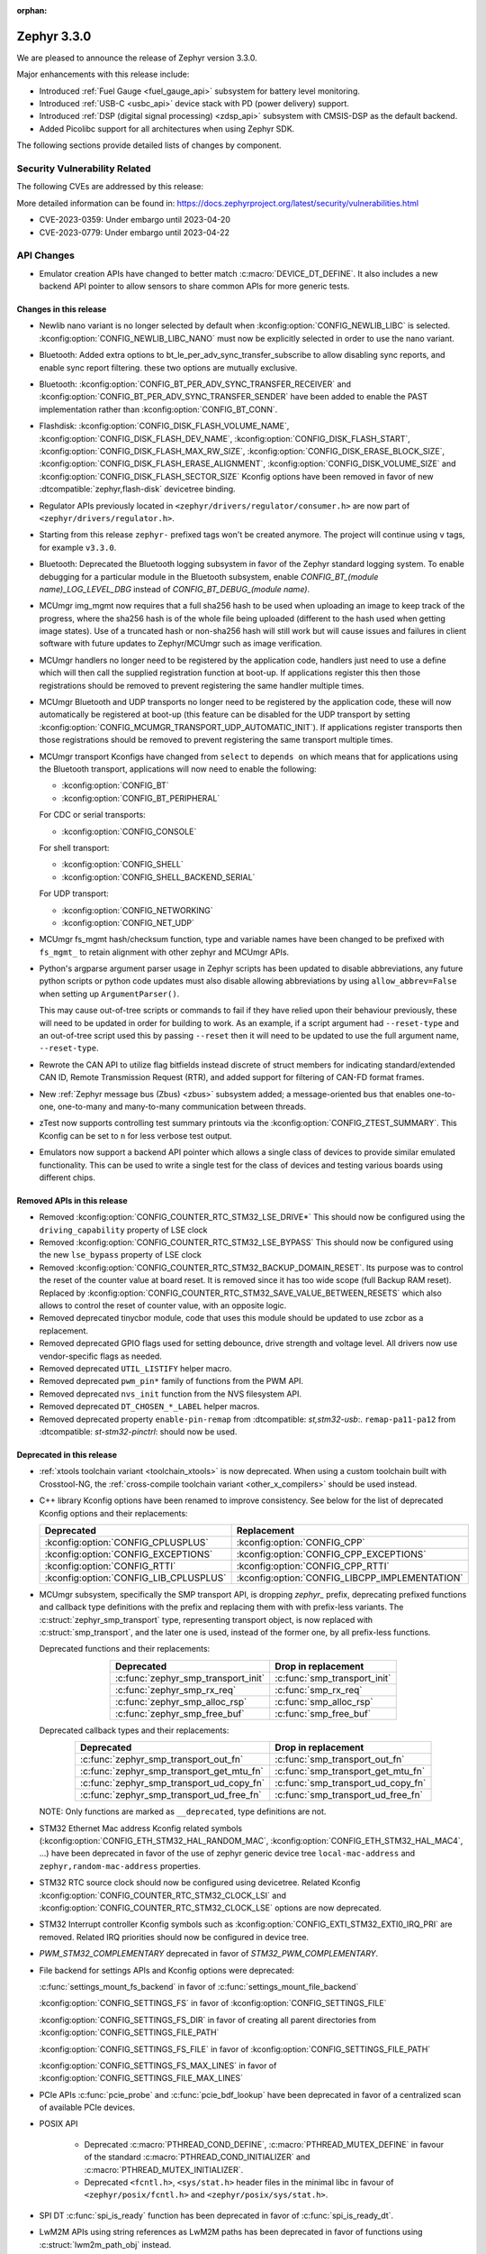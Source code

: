:orphan:

.. _zephyr_3.3:

Zephyr 3.3.0
############

We are pleased to announce the release of Zephyr version 3.3.0.

Major enhancements with this release include:

* Introduced :ref:`Fuel Gauge <fuel_gauge_api>` subsystem for battery level
  monitoring.
* Introduced :ref:`USB-C <usbc_api>` device stack with PD (power delivery)
  support.
* Introduced :ref:`DSP (digital signal processing) <zdsp_api>` subsystem with
  CMSIS-DSP as the default backend.
* Added Picolibc support for all architectures when using Zephyr SDK.

The following sections provide detailed lists of changes by component.

Security Vulnerability Related
******************************

The following CVEs are addressed by this release:

More detailed information can be found in:
https://docs.zephyrproject.org/latest/security/vulnerabilities.html

* CVE-2023-0359: Under embargo until 2023-04-20

* CVE-2023-0779: Under embargo until 2023-04-22


API Changes
***********

* Emulator creation APIs have changed to better match
  :c:macro:`DEVICE_DT_DEFINE`. It also includes a new backend API pointer to
  allow sensors to share common APIs for more generic tests.

Changes in this release
=======================

* Newlib nano variant is no longer selected by default when
  :kconfig:option:`CONFIG_NEWLIB_LIBC` is selected.
  :kconfig:option:`CONFIG_NEWLIB_LIBC_NANO` must now be explicitly selected in
  order to use the nano variant.

* Bluetooth: Added extra options to bt_le_per_adv_sync_transfer_subscribe to
  allow disabling sync reports, and enable sync report filtering. these two
  options are mutually exclusive.

* Bluetooth: :kconfig:option:`CONFIG_BT_PER_ADV_SYNC_TRANSFER_RECEIVER`
  and :kconfig:option:`CONFIG_BT_PER_ADV_SYNC_TRANSFER_SENDER` have been
  added to enable the PAST implementation rather than
  :kconfig:option:`CONFIG_BT_CONN`.
* Flashdisk: :kconfig:option:`CONFIG_DISK_FLASH_VOLUME_NAME`,
  :kconfig:option:`CONFIG_DISK_FLASH_DEV_NAME`,
  :kconfig:option:`CONFIG_DISK_FLASH_START`,
  :kconfig:option:`CONFIG_DISK_FLASH_MAX_RW_SIZE`,
  :kconfig:option:`CONFIG_DISK_ERASE_BLOCK_SIZE`,
  :kconfig:option:`CONFIG_DISK_FLASH_ERASE_ALIGNMENT`,
  :kconfig:option:`CONFIG_DISK_VOLUME_SIZE` and
  :kconfig:option:`CONFIG_DISK_FLASH_SECTOR_SIZE` Kconfig options have been
  removed in favor of new :dtcompatible:`zephyr,flash-disk` devicetree binding.

* Regulator APIs previously located in ``<zephyr/drivers/regulator/consumer.h>``
  are now part of ``<zephyr/drivers/regulator.h>``.

* Starting from this release ``zephyr-`` prefixed tags won't be created
  anymore. The project will continue using ``v`` tags, for example ``v3.3.0``.

* Bluetooth: Deprecated the Bluetooth logging subsystem in favor of the Zephyr
  standard logging system. To enable debugging for a particular module in the
  Bluetooth subsystem, enable `CONFIG_BT_(module name)_LOG_LEVEL_DBG` instead of
  `CONFIG_BT_DEBUG_(module name)`.

* MCUmgr img_mgmt now requires that a full sha256 hash to be used when
  uploading an image to keep track of the progress, where the sha256 hash
  is of the whole file being uploaded (different to the hash used when getting
  image states). Use of a truncated hash or non-sha256 hash will still work
  but will cause issues and failures in client software with future updates
  to Zephyr/MCUmgr such as image verification.

* MCUmgr handlers no longer need to be registered by the application code,
  handlers just need to use a define which will then call the supplied
  registration function at boot-up. If applications register this then
  those registrations should be removed to prevent registering the same
  handler multiple times.

* MCUmgr Bluetooth and UDP transports no longer need to be registered by the
  application code, these will now automatically be registered at boot-up (this
  feature can be disabled for the UDP transport by setting
  :kconfig:option:`CONFIG_MCUMGR_TRANSPORT_UDP_AUTOMATIC_INIT`). If
  applications register transports then those registrations should be removed
  to prevent registering the same transport multiple times.

* MCUmgr transport Kconfigs have changed from ``select`` to ``depends on``
  which means that for applications using the Bluetooth transport,
  applications will now need to enable the following:

  * :kconfig:option:`CONFIG_BT`
  * :kconfig:option:`CONFIG_BT_PERIPHERAL`

  For CDC or serial transports:

  * :kconfig:option:`CONFIG_CONSOLE`

  For shell transport:

  * :kconfig:option:`CONFIG_SHELL`
  * :kconfig:option:`CONFIG_SHELL_BACKEND_SERIAL`

  For UDP transport:

  * :kconfig:option:`CONFIG_NETWORKING`
  * :kconfig:option:`CONFIG_NET_UDP`

* MCUmgr fs_mgmt hash/checksum function, type and variable names have been
  changed to be prefixed with ``fs_mgmt_`` to retain alignment with other
  zephyr and MCUmgr APIs.

* Python's argparse argument parser usage in Zephyr scripts has been updated
  to disable abbreviations, any future python scripts or python code updates
  must also disable allowing abbreviations by using ``allow_abbrev=False``
  when setting up ``ArgumentParser()``.

  This may cause out-of-tree scripts or commands to fail if they have relied
  upon their behaviour previously, these will need to be updated in order for
  building to work. As an example, if a script argument had ``--reset-type``
  and an out-of-tree script used this by passing ``--reset`` then it will need
  to be updated to use the full argument name, ``--reset-type``.

* Rewrote the CAN API to utilize flag bitfields instead discrete of struct
  members for indicating standard/extended CAN ID, Remote Transmission Request
  (RTR), and added support for filtering of CAN-FD format frames.

* New :ref:`Zephyr message bus (Zbus) <zbus>` subsystem added; a message-oriented
  bus that enables one-to-one, one-to-many and many-to-many communication
  between threads.

* zTest now supports controlling test summary printouts via the
  :kconfig:option:`CONFIG_ZTEST_SUMMARY`. This Kconfig can be set to ``n`` for
  less verbose test output.

* Emulators now support a backend API pointer which allows a single class of
  devices to provide similar emulated functionality. This can be used to write
  a single test for the class of devices and testing various boards using
  different chips.

Removed APIs in this release
============================

* Removed :kconfig:option:`CONFIG_COUNTER_RTC_STM32_LSE_DRIVE*`
  This should now be configured using the ``driving_capability`` property of
  LSE clock

* Removed :kconfig:option:`CONFIG_COUNTER_RTC_STM32_LSE_BYPASS`
  This should now be configured using the new ``lse_bypass`` property of
  LSE clock

* Removed :kconfig:option:`CONFIG_COUNTER_RTC_STM32_BACKUP_DOMAIN_RESET`. Its purpose
  was to control the reset of the counter value at board reset. It is removed since
  it has too wide scope (full Backup RAM reset). Replaced by
  :kconfig:option:`CONFIG_COUNTER_RTC_STM32_SAVE_VALUE_BETWEEN_RESETS` which also
  allows to control the reset of counter value, with an opposite logic.

* Removed deprecated tinycbor module, code that uses this module should be
  updated to use zcbor as a replacement.

* Removed deprecated GPIO flags used for setting debounce, drive strength and
  voltage level. All drivers now use vendor-specific flags as needed.

* Removed deprecated ``UTIL_LISTIFY`` helper macro.

* Removed deprecated ``pwm_pin*`` family of functions from the PWM API.

* Removed deprecated ``nvs_init`` function from the NVS filesystem API.

* Removed deprecated ``DT_CHOSEN_*_LABEL`` helper macros.

* Removed deprecated property ``enable-pin-remap`` from  :dtcompatible: `st,stm32-usb`:.
  ``remap-pa11-pa12`` from :dtcompatible: `st-stm32-pinctrl`: should now be used.

Deprecated in this release
==========================

* :ref:`xtools toolchain variant <toolchain_xtools>` is now deprecated. When using a
  custom toolchain built with Crosstool-NG, the
  :ref:`cross-compile toolchain variant <other_x_compilers>` should be used instead.

* C++ library Kconfig options have been renamed to improve consistency. See
  below for the list of deprecated Kconfig options and their replacements:

  .. table::
     :align: center

     +----------------------------------------+------------------------------------------------+
     | Deprecated                             | Replacement                                    |
     +========================================+================================================+
     | :kconfig:option:`CONFIG_CPLUSPLUS`     | :kconfig:option:`CONFIG_CPP`                   |
     +----------------------------------------+------------------------------------------------+
     | :kconfig:option:`CONFIG_EXCEPTIONS`    | :kconfig:option:`CONFIG_CPP_EXCEPTIONS`        |
     +----------------------------------------+------------------------------------------------+
     | :kconfig:option:`CONFIG_RTTI`          | :kconfig:option:`CONFIG_CPP_RTTI`              |
     +----------------------------------------+------------------------------------------------+
     | :kconfig:option:`CONFIG_LIB_CPLUSPLUS` | :kconfig:option:`CONFIG_LIBCPP_IMPLEMENTATION` |
     +----------------------------------------+------------------------------------------------+

* MCUmgr subsystem, specifically the SMP transport API, is dropping `zephyr_`
  prefix, deprecating prefixed functions and callback type definitions with the
  prefix and replacing them with with prefix-less variants.
  The :c:struct:`zephyr_smp_transport` type, representing transport object,
  is now replaced with :c:struct:`smp_transport`, and the later one is used,
  instead of the former one, by all prefix-less functions.

  Deprecated functions and their replacements:

  .. table::
     :align: center

     +-------------------------------------+---------------------------------------+
     | Deprecated                          | Drop in replacement                   |
     +=====================================+=======================================+
     | :c:func:`zephyr_smp_transport_init` | :c:func:`smp_transport_init`          |
     +-------------------------------------+---------------------------------------+
     | :c:func:`zephyr_smp_rx_req`         | :c:func:`smp_rx_req`                  |
     +-------------------------------------+---------------------------------------+
     | :c:func:`zephyr_smp_alloc_rsp`      | :c:func:`smp_alloc_rsp`               |
     +-------------------------------------+---------------------------------------+
     | :c:func:`zephyr_smp_free_buf`       | :c:func:`smp_free_buf`                |
     +-------------------------------------+---------------------------------------+

  Deprecated callback types and their replacements:

  .. table::
     :align: center

     +---------------------------------------------+---------------------------------------+
     | Deprecated                                  | Drop in replacement                   |
     +=============================================+=======================================+
     | :c:func:`zephyr_smp_transport_out_fn`       | :c:func:`smp_transport_out_fn`        |
     +---------------------------------------------+---------------------------------------+
     | :c:func:`zephyr_smp_transport_get_mtu_fn`   | :c:func:`smp_transport_get_mtu_fn`    |
     +---------------------------------------------+---------------------------------------+
     | :c:func:`zephyr_smp_transport_ud_copy_fn`   | :c:func:`smp_transport_ud_copy_fn`    |
     +---------------------------------------------+---------------------------------------+
     | :c:func:`zephyr_smp_transport_ud_free_fn`   | :c:func:`smp_transport_ud_free_fn`    |
     +---------------------------------------------+---------------------------------------+

  NOTE: Only functions are marked as ``__deprecated``, type definitions are not.

* STM32 Ethernet Mac address Kconfig related symbols (:kconfig:option:`CONFIG_ETH_STM32_HAL_RANDOM_MAC`,
  :kconfig:option:`CONFIG_ETH_STM32_HAL_MAC4`, ...) have been deprecated in favor
  of the use of zephyr generic device tree ``local-mac-address`` and ``zephyr,random-mac-address``
  properties.

* STM32 RTC source clock should now be configured using devicetree.
  Related Kconfig :kconfig:option:`CONFIG_COUNTER_RTC_STM32_CLOCK_LSI` and
  :kconfig:option:`CONFIG_COUNTER_RTC_STM32_CLOCK_LSE` options are now
  deprecated.

* STM32 Interrupt controller Kconfig symbols such as :kconfig:option:`CONFIG_EXTI_STM32_EXTI0_IRQ_PRI`
  are removed. Related IRQ priorities should now be configured in device tree.

* `PWM_STM32_COMPLEMENTARY` deprecated in favor of `STM32_PWM_COMPLEMENTARY`.

* File backend for settings APIs and Kconfig options were deprecated:

  :c:func:`settings_mount_fs_backend` in favor of :c:func:`settings_mount_file_backend`

  :kconfig:option:`CONFIG_SETTINGS_FS` in favor of :kconfig:option:`CONFIG_SETTINGS_FILE`

  :kconfig:option:`CONFIG_SETTINGS_FS_DIR` in favor of creating all parent
  directories from :kconfig:option:`CONFIG_SETTINGS_FILE_PATH`

  :kconfig:option:`CONFIG_SETTINGS_FS_FILE` in favor of :kconfig:option:`CONFIG_SETTINGS_FILE_PATH`

  :kconfig:option:`CONFIG_SETTINGS_FS_MAX_LINES` in favor of :kconfig:option:`CONFIG_SETTINGS_FILE_MAX_LINES`

* PCIe APIs :c:func:`pcie_probe` and :c:func:`pcie_bdf_lookup` have been
  deprecated in favor of a centralized scan of available PCIe devices.

* POSIX API

    * Deprecated :c:macro:`PTHREAD_COND_DEFINE`, :c:macro:`PTHREAD_MUTEX_DEFINE` in favour of the
      standard :c:macro:`PTHREAD_COND_INITIALIZER` and :c:macro:`PTHREAD_MUTEX_INITIALIZER`.
    * Deprecated ``<fcntl.h>``, ``<sys/stat.h>`` header files in the minimal libc in favour of
      ``<zephyr/posix/fcntl.h>`` and ``<zephyr/posix/sys/stat.h>``.

* SPI DT :c:func:`spi_is_ready` function has been deprecated in favor of :c:func:`spi_is_ready_dt`.

* LwM2M APIs using string references as LwM2M paths has been deprecated in favor of functions
  using :c:struct:`lwm2m_path_obj` instead.

Stable API changes in this release
==================================

* MCUmgr events have been reworked to use a single, unified callback system.
  This allows better customisation of the callbacks with a lower flash size.
  Applications using the existing callback system will need to be upgraded to
  use the new API by following the :ref:`migration guide <mcumgr_cb_migration>`

* :c:func:`net_pkt_get_frag`, :c:func:`net_pkt_get_reserve_tx_data` and
  :c:func:`net_pkt_get_reserve_rx_data` functions are now requiring to specify
  the minimum fragment length to allocate, so that they work correctly also in
  case :kconfig:option:`CONFIG_NET_BUF_VARIABLE_DATA_SIZE` is enabled.
  Applications using this APIs will need to be updated to provide the expected
  fragment length.

* Marked the Controller Area Network (CAN) controller driver API as stable.

New APIs in this release
========================

Kernel
******

* Added an "EARLY" init level that runs immediately on entry to z_cstart()

* Refactored the internal CPU count API to allow for runtime changes

* Added support for defining application main() in C++ code

* Fixed a race condition on SMP when pending threads where a second CPU
  could attempt to run a thread before the pending thread had finished
  the context switch.

Architectures
*************

* ARC

  * Fixed & reworked interrupt management (enabling / disabling) for the SMP systems
  * Added TLS (thread-local storage) for ARC MWDT toolchain
  * Fixed & rework irq_offload implementation
  * Fixed multiple logging & cbprintf issues for ARCv3 64bit
  * Added XIP support with MWDT toolchain
  * Improved DSP support, add DSP and AGU context save / restore
  * Added XY memory support for ARC DSP targets
  * Added architectures-specific DSP tests
  * Added additional compile-time checks for unsupported configuration: ARC_FIRQ + ARC_HAS_SECURE
  * Added support for using ``__auto_type`` type for ARC MWDT toolchain
  * Added support for using ``_Generic`` and ``__fallthrough`` keywords for ARC MWDT toolchain
  * Bumped minimal required ARC MWDT version to 2022.09
  * Fixed & reworked inclusion of C/C++ headers for ARC MWDT toolchain which cased build issue with
    C++

* ARM

  * More precise 'reason' codes are now returned in the fault handler.
  * Cache functions now use proper ``sys_*`` functions.
  * Renamed default RAM region from ``SRAM`` to ``RAM``.

* ARM64

  * Implemented ASID support for ARM64 MMU

* RISC-V

  * Converted :kconfig:option:`CONFIG_MP_NUM_CPUS` to
    :kconfig:option:`CONFIG_MP_MAX_NUM_CPUS`.

  * Added support for hardware register stacking/unstacking during ISRs and
    exceptions.

  * Added support for overriding :c:func:`arch_irq_lock`,
    :c:func:`arch_irq_unlock` and :c:func:`arch_irq_unlocked`.

  * Zephyr CPU number is now decoupled from the hart ID.

  * Secondary boot code is no longer included when
    :kconfig:option:`CONFIG_MP_MAX_NUM_CPUS` equals ``1``.

  * IPIs are no longer hardcoded to :c:func:`z_sched_ipi`.

  * Implemented an on-demand context switching algorithm for thread FPU
    accesses.

  * Enabled booting from non-zero indexed RISC-V harts with
    :kconfig:option:`CONFIG_RV_BOOT_HART`.

  * Hart IDs are now mapped to Zephyr CPUs with the devicetree.

  * Added a workaround for ``MTVAL`` not updating properly on QEMU-based
    platforms.

Bluetooth
*********

* Audio

  * Refactored the handling of extended and periodic advertising in the BAP
    broadcast source.
  * Implemented the Common Audio Profile initiator role.
  * Added support for Broadcast source subgroup and BIS codec configuration.
  * Renamed the CSI and VCP functionality to use the "P" postfix for profile
    instead of "S" for service.
  * Added a broadcast source metadata update function.
  * Added (un)binding of audio ISO structs to Audio Streams.
  * Added support for encrypted broadcast.
  * Added the ability to change the supported contexts in PACS.
  * Improved stream coupling for CIS as the unicast client
  * Added broadcast source metadata update function
  * Added packing to unicast group create
  * Added packing field to broadcast source
  * Renamed BASS and BASS client to BAP Scan Delegator and BPA Broadcast Assistant
  * Added support for multiple subgroups for BAP broadcast sink
  * Replaced capabilities API with PACS

* Host

  * Added a new ``BT_CONN_INTERVAL_TO_US`` utility macro.
  * Made the HCI fragmentation logic asynchronous, thus fixing a long-standing
    potential deadlock between data and control procedures.
  * Added the local advertising address to :c:func:`bt_le_ext_adv_get_info`.
  * Improved the implementation of :c:func:`bt_disable` to handle additional
    edge cases.
  * Removed all Bluetooth-specific logging macros and functionality, switching
    instead to the OS-wide ones.
  * Added a new :c:func:`bt_le_per_adv_sync_lookup_index` function.
  * Fixed missing calls to bt_le_per_adv_sync_cb.term when deleting a periodic
    advertising sync object.
  * Added local advertising address to bt_le_ext_adv_info.
  * Added the printing of function names by default when logging.
  * Changed the policy for advertising restart after disconnection, which is now
    done only for connections in the peripheral role.
  * Added a guard to prevent bonding to the same device more than once.
  * Refactored crypto functionality from SMP into its own folder, and added the
    h8 crypto function.
  * Changed the behavior when receiving an L2CAP K-frame larger than the MPS,
    disconnecting instead of truncating it.
  * Added a new :kconfig:option:`BT_ID_ALLOW_UNAUTH_OVERWRITE` that allows
    unauthorized bond overrides with multiple identities.
  * Added support for the object calculate checksum feature in OTS.
  * Changed back the semantics of :kconfig:option:`BT_PRIVACY` to refer to local
    RPA address generation.
  * Modified the SMP behavior when outside a pairing procedure. The stack no
    longer sends unnecessary Pairing Failed PDUs in that state.

  * ISO: Changed ISO seq_num to 16-bit

* Mesh

  * Changed the default advertiser to be extended advertiser.
  * Made the provisioning feature set dynamic.
  * Made the maximum number of simultaneous Bluetooth connections that the mesh
    stack can use configurable via :kconfig:option:`BT_MESH_MAX_CONN`.
  * Changed the advertising duration calculation to avoid imprecise estimations.
  * Added the :kconfig:option:`BT_MESH_FRIEND_ADV_LATENCY` Kconfig option.

* Controller

  * Implemented the Read/Write Connection Accept Timeout HCI commands.
  * Implemented the Sleep Clock Accuracy Update procedure.
  * Implemented additional ISO-related HCI commands.
  * Implemented ISO-AL SDU buffering and PDU release timeout.
  * Added support for handling fragmented AD without chaining PDUs.
  * Added support for multiple memory pools for advertising PDUs
  * Added support for retrying the automatic peripheral connection parameter
    update.
  * Added support for deferring anchor points moves using an external hook.
  * Added a new ``LL_ASSERT_MSG`` macro for verbose assertions.
  * Added long control PDU support.
  * Added support for Broadcast ISO encryption.
  * Added support for central CIS/CIG, including ULL and Nordic LLL.
  * Added support for peripheral CIS/CIG in the Nordic LLL.
  * Added the :kconfig:option:`BT_CTLR_SLOT_RESERVATION_UPDATE` Kconfig option.
  * Integrated ISOAL for ISO broadcast.

Boards & SoC Support
********************

* Added support for these SoC series:

  * Atmel SAMC20, SAMC21
  * Atmel SAME70Q19
  * GigaDevice GD32L23X
  * GigaDevice GD32A50X
  * NXP S32Z2/E2

* Made these changes in other SoC series:

  * STM32F1: USB Prescaler configuration is now expected to be done using
    :dtcompatible: `st,stm32f1-pll-clock`: ``usbpre``
    or :dtcompatible: `st,stm32f105-pll-clock`: ``otgfspre`` properties.
  * STM32F7/L4: Now supports configuring MCO.
  * STM32G0: Now supports FDCAN
  * STM32G4: Now supports power management (STOP0 and STOP1 low power modes).
  * STM32H7: Now supports PLL2, USB OTG HS and ULPI PHY.
  * STM32L5: Now supports RTC based :ref:`counter_api`.
  * STM32U5: Now supports :ref:`crypto_api` through AES device.
  * STM32F7/L4: Now supports configuring MCO.

* Changes for ARC boards:

  * Multiple fixes to ``mdb-hw`` and ``mdb-nsim`` west runners to improve usability
  * Added ``nsim_em11d`` board with DSP features (XY DSP with AGU and XY memory)
  * Fixed cy8c95xx I2C GPIO port init on HSDK board
  * Added SPI flash support on EM starter kit board
  * Multiple fixes for nSIM platform - configuration: adding of missing HW features or
    configurations sync
  * Improved creg_gpio platform driver - add pin_configure API
  * Added separate QEMU config ``qemu_arc_hs_xip`` for XIP testing
  * Added ``nsim_hs_sram``, ``nsim_hs_flash_xip`` nSIM platforms to verify various memory models
  * nSIM board documentation overhaul

* Added support for these ARM boards:

  * Adafruit ItsyBitsy nRF52840 Express
  * Adafruit KB2040
  * Atmel atsamc21n_xpro
  * GigaDevice GD32L233R-EVAL
  * GigaDevice GD32A503V-EVAL
  * nRF5340 Audio DK
  * Sparkfun pro micro RP2040
  * Arduino Portenta H7
  * SECO JUNO SBC-D23 (STM32F302)
  * ST Nucleo G070RB
  * ST Nucleo L4A6ZG
  * NXP X-S32Z27X-DC (DC2)

* Added support for these ARM64 boards:

  * i.MX93 (Cortex-A) EVK board
  * Khadas Edge-V board
  * QEMU Virt KVM

* Added support for these X86 boards:

  * Intel Raptor Lake CRB

* Added support for these RISC-V boards:

  * Added LCD support for ``longan_nano`` board.

* Made these changes in ARM boards:

  * sam4s_xplained: Enabled PWM
  * sam_e70_xplained: Added DMA devicetree entries for SPI
  * sam_v71_xult: Added DMA devicetree entries for SPI
  * tdk_robokit1: Added DMA devicetree entries for SPI

  * The scratch partition has been removed for the following Nordic boards and
    flash used by this area re-assigned to other partitions to free up space
    and rely upon the swap-using-move algorithm in MCUboot (which does not
    suffer from the same faults or stuck image issues as swap-using-scratch
    does):
    ``nrf21540dk_nrf52840``
    ``nrf51dk_nrf51422``
    ``nrf51dongle_nrf51422``
    ``nrf52833dk_nrf52833``
    ``nrf52840dk_nrf52811``
    ``nrf52840dk_nrf52840``
    ``nrf52840dongle_nrf52840``
    ``nrf52dk_nrf52805``
    ``nrf52dk_nrf52810``
    ``nrf52dk_nrf52832``
    ``nrf5340dk_nrf5340``
    ``nrf9160dk_nrf52840``
    ``nrf9160dk_nrf9160``

    Note that MCUboot and MCUboot image updates from pre-Zephyr 3.3 might be
    incompatible with Zephyr 3.3 onwards and vice versa.

  * The default console for the ``nrf52840dongle_nrf52840`` board has been
    changed from physical UART (which is not connected to anything on the
    board) to use USB CDC instead.
  * Forced configuration of FPU was removed from following boards:
    ``stm32373c_eval``
    ``stm32f3_disco``

  * On STM32 boards, configuration of USB, SDMMC and entropy devices that generally
    expect a 48MHz clock is now done using device tree. When available, HSI48 is enabled
    and configured as domain clock for these devices, otherwise PLL_Q output or MSI is used.
    On some boards, previous PLL SAI configuration has been changed to above options,
    since PLL SAI cannot yet be configured using device tree.

* Made these changes in other boards:

  * The nrf52_bsim (natively simulated nRF52 device with BabbleSim) now models
    a nRF52833 instead of a nRF52832 device

* Added support for these following shields:

  * Adafruit PCA9685
  * nPM6001 EK
  * nPM1100 EK
  * Semtech SX1262MB2DAS
  * Sparkfun MAX3421E

Build system and infrastructure
*******************************

* Code relocation

  * ``zephyr_code_relocate`` API has changed to accept a list of files to
    relocate and a location to place the files.

* Sysbuild

  * Issue with duplicate sysbuild image name causing an infinite cmake loop
    has been fixed.

  * Issue with board revision not being passed to sysbuild images has been
    fixed.

  * Application specific configurations of sysbuild controlled images.

* Userspace

  * Userspace option to disable using the ``relax`` linker option has been
    added.

* Tools

  * Static code analyser (SCA) tool support has been added.

Drivers and Sensors
*******************

* ADC

  * STM32: Now Supports sequencing multiple channels into a single read.
  * Fixed a problem in :c:macro:`ADC_CHANNEL_CFG_DT` that forced users to add
    artificial ``input-positive`` property in nodes related to ADC drivers that
    do not use configurable analog inputs when such drivers were used together
    with an ADC driver that uses such input configuration.
  * Added driver for TI CC13xx/CC26xx family.
  * Added driver for Infineon XMC4xxx family.
  * Added driver for ESP32 SoCs.

* Battery-backed RAM

  * STM32: Added driver to enable support for backup registers from RTC.

* CAN

  * Added RX overflow counter statistics support (STM32 bxCAN, Renesas R-Car,
    and NXP FlexCAN).
  * Added support for TWAI on ESP32-C3.
  * Added support for multiple MCP2515 driver instances.
  * Added Kvaser PCIcan driver and support for using it under QEMU.
  * Made the fake CAN test driver generally available.
  * Added support for compiling the Native Posix Linux CAN driver against Linux
    kernel headers prior to v5.14.
  * Removed the CONFIG_CAN_HAS_RX_TIMESTAMP and CONFIG_CAN_HAS_CANFD Kconfig
    helper symbols.

* Clock control

  * STM32: HSI48 can now be configured using device tree.

* Counter

  * STM32 RTC based counter domain clock (LSE/SLI) should now be configured using device tree.
  * Added Timer based driver for GigaDevice GD32 SoCs.
  * Added NXP S32 System Timer Module driver.

* DAC

  * Added support for GigaDevice GD32 SoCs.
  * Added support for Espressif ESP32 SoCs.

* DFU

  * Removed :c:macro:`BOOT_TRAILER_IMG_STATUS_OFFS` in favor a two new functions;
    :c:func:`boot_get_area_trailer_status_offset` and :c:func:`boot_get_trailer_status_offset`

* Disk

  * STM32 SD host controller clocks are now configured via devicetree.
  * Zephyr flash disks are now configured using the :dtcompatible:`zephyr,flash-disk`
    devicetree binding
  * Flash disks can be marked as read only by setting the ``read-only`` property
    on the linked flash device partition.

* DMA

  * Adjusted incorrect dma1 clock source for GD32 gd32vf103 SoC.
  * Atmel SAM: Added support to select fixed or increment address mode when using
    peripherals to memory or memory to peripheral transfers.
  * STM32 DMA variable scope cleanups
  * Intel GPDMA linked list transfer descriptors appropriately aligned to 64 byte addresses
  * Intel GPDMA fixed bug in transfer configuration to initialize cfg_hi and cfg_lo
  * STM32 DMA Support for the STM32MP1 series
  * SAM XDMAC fixes to enable usage with SPI DMA transfers
  * Intel GPDMA fixed to return errors on dma stop
  * Intel GPDMA disabled interrupts when unneeded
  * Intel GPDMA fixed for register/ip ownership
  * STM32U5 GPDMA bug fix for busy flag
  * STM32U5 Suspend and resume features added
  * Intel GPDMA Report total bytes read/written (linear link position) in dma status
  * DMA API get attribute function added, added attributes for scatter/gather blocks available
    to Intel HDA and Intel GPDMA drivers.
  * Intel GPDMA Power management functionality added
  * Intel HDA Power management functionality added
  * GD32 Slot used for peripheral selection
  * GD32 memory to memory support added
  * ESP32C3 GDMA driver added
  * Intel HDA underrun/overrun (xrun) handling and reporting added
  * Intel GPDMA underrun/overrun (xrun) handling nad reporting added
  * DMA API start/stop are defined to be repeatable callable with test cases added.
    STM32 DMA, Intel HDA, and Intel GPDMA all comply with the contract after patches.
  * NXP EDMA Unused mutex removed

* EEPROM

  * Added fake EEPROM driver for testing purposes.

* Ethernet

  * STM32: Default Mac address configuration is now uid based. Optionally, user can
    configure it to be random or provide its own address using device tree.
  * STM32: Added support for STM32Cube HAL Ethernet API V2 on F4/F7/H7. By default disabled,
    it can be enabled with :kconfig:option:`CONFIG_ETH_STM32_HAL_API_V2`.
  * STM32: Added ethernet support on STM32F107 devices.
  * STM32: Now supports multicast hash filtering in the MAC. It can be enabled using
    :kconfig:option:`CONFIG_ETH_STM32_MULTICAST_FILTER`.
  * STM32: Now supports statistics logging through :kconfig:option:`CONFIG_NET_STATISTICS_ETHERNET`.
    Requires use of HAL Ethernet API V2.

* Flash

  * Flash: Moved CONFIG_FLASH_FLEXSPI_XIP into the SOC level due to the flexspi clock initialization occurring in the SOC level.

  * NRF: Added CONFIG_SOC_FLASH_NRF_TIMEOUT_MULTIPLIER to allow tweaking the timeout of flash operations.

  * spi_nor: Added property mxicy,mx25r-power-mode to jedec,spi-nor binding for controlling low power/high performance mode on Macronix MX25R* Ultra Low Power flash devices.

  * spi_nor: Added check if the flash is busy during init. This used to cause
    the flash device to be unavailable until the system was restarted. The fix
    waits for the flash to become ready before continuing. In cases where a
    full flash erase was started before a restart, this might result in several
    minutes of waiting time (depending on flash size and erase speed).

  * rpi_pico: Added a flash driver for the Raspberry Pi Pico platform.

  * STM32 OSPI: sfdp-bfp table and jedec-id can now be read from device tree and override
    the flash content if required.

  * STM32 OSPI: Now supports DMA transfer on STM32U5.

  * STM32: Flash driver was revisited to simplify re-use of driver for new series, taking
    advantage of device tree compatibles.

* FPGA

  * Added preliminary support for the Lattice iCE40.
  * Added Qomu board sample.

* GPIO

  * Atmel SAM: Added support to configure Open-Drain pins
  * Added driver for nPM6001 PMIC GPIOs
  * Added NXP S32 GPIO (SIUL2) driver

* hwinfo

  * Added hwinfo_get_device_id for ESP32-C3
  * Added reset cause for iwdg and wwdg for STM32H7 and MP1

* I2C

  * SAM0 Fixed spurious trailing data by moving stop condition from thread into ISR
  * I2C Shell command adds ability to configure bus speed through `i2c speed`
  * ITE usage of instruction local memory support
  * NPCX bus recovery on transaction timeout
  * ITE log status of registers on transfer failure
  * ESP32 enabled configuring a hardware timeout to account for longer durations of clock stretching
  * ITE fixed bug where an operation was done outside of the driver mutex
  * NRFX TWIM Made transfer timeout configurable
  * DW Bug fix for clearing FIFO on initialization
  * NPCX simplified smb bank register usage
  * NXP LPI2C enabled target mode
  * NXP FlexComm Added semaphore for shared usage of bus
  * I2C Added support for dumping messages in the log for all transactions, reads and writes
  * STM32: Slave configuration now supports 10-bit addressing.
  * STM32: Now support power management. 3 modes supported: :kconfig:option:`CONFIG_PM`,
    :kconfig:option:`CONFIG_PM_DEVICE`, :kconfig:option:`CONFIG_PM_DEVICE_RUNTIME`.
  * STM32: Domain clock can now be configured using device tree

* I3C

  * Added a new target device API :c:func:`i3c_target_tx_write` to
    explicit write to TX FIFO.

  * GETMRL and GETMWL are both optional in :c:func:`i3c_device_basic_info_get` as
    MRL and MWL are optional according to I3C specification.

  * Added a new driver to support Cadence I3C controller.

* Interrupt Controller

  * STM32: Driver configuration and initialization is now based on device tree
  * Added NXP S32 External Interrupt Controller (SIUL2) driver.

* IPM

  * ipm_stm32_ipcc: fixed an issue where interrupt mask is not cleaned correctly,
    resulting in infinite TXF interrupts.

* MBOX

  * Added NXP S32 Message Receive Unit (MRU) driver.

* PCIE

  * Support for accessing I/O BARs, which was previously removed, is back.

  * Added new API :c:func:`pcie_scan` to scan for devices.

    * This iterates through the buses and devices which are expected to
      exist. The old method was to try all possible combination of buses
      and devices to determine if there is a device there.
      :c:func:`pci_init` and :c:func:`pcie_bdf_lookup` have been updated to
      use this new API.

    * :c:func:`pcie_scan` also introduces a callback mechanism for when
      a new device has been discovered.

* Pin control

  * Common pin control properties are now defined at root level in a single
    file: :zephyr_file:`dts/bindings/pinctrl/pincfg-node.yaml`. Pin control
    bindings are expected to include it at the level they need. For example,
    drivers using the grouping representation approach need to include it at
    grandchild level, while drivers using the node approach need to include it
    at the child level. This change will only impact out-of-tree pin control
    drivers, since all in-tree drivers have been updated.
  * Added NXP S32 SIUL2 driver
  * Added Nuvoton NuMicro driver
  * Added Silabs Gecko driver
  * Added support for i.MX93 in the i.MX driver
  * Added support for GD32L23x/GD32A50x in the Gigadevice driver

* PWM

  * Atmel SAM: Added support to select pin polarity
  * Added driver for NXP PCA9685 LED controller

* Regulators

  * Completed an API overhaul so that devices like PMICs can be supported. The
    API now offers a clear and concise API that allows to perform the following
    operations:

      - Enable/disable regulator output (reference counted)
      - List supported voltages
      - Get/set operating voltage
      - Get/set maximum current
      - Get/set operating mode
      - Obtain errors, e.g. overcurrent.

    The devicetree part maintains compatibility with Linux bindings, for example,
    the following properties are well supported:

      - ``regulator-boot-on``
      - ``regulator-always-on``
      - ``regulator-min-microvolt``
      - ``regulator-max-microvolt``
      - ``regulator-min-microamp``
      - ``regulator-max-microamp``
      - ``regulator-allowed-modes``
      - ``regulator-initial-mode``

    A common driver class layer takes care of the common functionality so that
    driver implementations are kept simple. For example, allowed voltage ranges
    are verified before calling into the driver.

    An experimental parent API to configure DVS (Dynamic Voltage Scaling) has
    also been introduced.

  * Refactored NXP PCA9420 driver to align with the new API.
  * Added support for nPM6001 PMIC (LDO and BUCK converters).
  * Added support for nPM1100 PMIC (allows to dynamically change its mode).
  * Added a new test that allows to verify regulator output voltage using the
    ADC API.
  * Added a new test that checks API behavior provided we have a well-behaved
    driver.

* Reset

  * STM32: STM32 reset driver is now available. Devices reset line configuration should
    be done using device tree.

* SDHC

  * i.MX RT USDHC:

    - Support HS400 and HS200 mode. This mode is used with eMMC devices,
      and will enable high speed operation for those cards.
    - Support DMA operation on SOCs that do not support non-cacheable memory,
      such as the RT595. DMA will enable higher performance SD modes,
      such as HS400 and SDR104, to reliably transfer data using the
      SD host controller

* Sensor

  * Refactored all drivers to use :c:macro:`SENSOR_DEVICE_DT_INST_DEFINE` to
    enable a new sensor info iterable section and shell command. See
    :kconfig:option:`CONFIG_SENSOR_INFO`.
  * Refactored all sensor devicetree bindings to inherit new base sensor device
    properties in :zephyr_file:`dts/bindings/sensor/sensor-device.yaml`.
  * Added sensor attribute support to the shell.
  * Added ESP32 and RaspberryPi Pico die temperature sensor drivers.
  * Added TDK InvenSense ICM42688 six axis IMU driver.
  * Added TDK InvenSense ICP10125 pressure and temperature sensor driver.
  * Added AMS AS5600 magnetic angle sensor driver.
  * Added AMS AS621x temperature sensor driver.
  * Added HZ-Grow R502A fingerprint sensor driver.
  * Enhanced FXOS8700, FXAS21002, and BMI270 drivers to support SPI in addition
    to I2C.
  * Enhanced ST LIS2DW12 driver to support free fall detection.
  * rpi_pico: Added die temperature sensor driver.
  * STM32 family Quadrature Decoder driver was added. Only enabled on STM32F4 for now.

* Serial

  * Atmel SAM: UART/USART: Added support to configure driver at runtime
  * STM32: DMA now supported on STM32U5 series.

  * uart_altera_jtag: added support for Nios-V UART.

  * uart_esp32: added support asynchronous operation.

  * uart_gecko: added support for pinctrl.

  * uart_mchp_xec: now supports UART on MEC15xx SoC.

  * uart_mcux_flexcomm: added support for runtime configuration.

  * uart_mcux_lpuart: added support for RS-485.

  * uart_numicro: uses pinctrl to configure UART pins.

  * uart_pl011: added support for pinctrl.

  * uart_rpi_pico: added support for runtime configuration.

  * uart_xmc4xxx: added support for interrupt so it can now be interrupt driven.
    Also added support for FIFO.

  * New UART drivers are added:

    * Cadence IP6528 UART.

    * NXP S32 LINFlexD UART.

    * OpenTitan UART.

    * QuickLogic USBserialport_S3B.

* SPI

  * Added dma support for GD32 driver.
  * Atmel SAM:

    * Added support to transfers using DMA.
    * Added support to loopback mode for testing purposes.

  * Added NXP S32 SPI driver.

* Timer

  * Corrected CPU numbering on SMP RISC-V systems using the mtime device

  * Added support for OpenTitan's privileged timer device to riscv_machine_timer

  * Refactored SYS_CLOCK_EXISTS such that it always matches the
    existence of a timer device in kconfig

  * Significant rework to nrf_rtc_timer with multiple fixes

  * Fixed prescaler correction in stm32_lptim driver and fix race with auto-reload

* USB

  * STM32F1: Clock bus configuration is not done automatically by driver anymore.
    It is user's responsibility to configure the proper bus prescaler using clock_control
    device tree node to achieve a 48MHz bus clock. Note that, in most cases, core clock
    is 72MHz and default prescaler configuration is set to achieve 48MHz USB bus clock.
    Prescaler only needs to be configured manually when core clock is already 48MHz.
  * STM32 (non F1): Clock bus configuration is now expected to be done in device tree
    using ``clocks`` node property. When a dedicated HSI 48MHz clock is available on target,
    is it configured by default as the USB bus clock, but user has the ability to select
    another 48MHz clock source. When no HSI48 is available, a specific 48MHz bus clock
    source should be configured by user.
  * STM32: Now supports :c:func:`usb_dc_detach` and :c:func:`usb_dc_wakeup_request`.
  * STM32: Vbus sensing is now supported and determined based on the presence of the
    hardware detection pin(s) in the device tree. E.g: pinctrl-0 = <&usb_otg_fs_vbus_pa9 ...>;
  * RPi Pico: fixed buffer status handling, fixed infinite unhandled irq retriggers,
    fixed DATA PID toggle and control transfer handling.
  * NXP: Enabled high speed support, fixed endpoint buffer write operation.
  * nRF USBD: Removed HAL driver uninit on detach, fixed endpoints disable on
    USB stack disable.
  * Added new experimental USB device controller (UDC) API and implementation
    for nRF USBD, Kinetis USBFSOTG, and virtual controllers.
  * Added new experimental USB host controller (UDC) API and implementation
    for MAX3421E and virtual controllers.

* Watchdog

  * Added driver for nPM6001 PMIC Watchdog.
  * Added free watchdog driver for GigaDevice GD32 SoCs.
  * Added window watchdog driver for GigaDevice GD32 SoCs.
  * Added NXP S32 Software Watchdog Timer driver.

Networking
**********

* CoAP:

  * Implemented insertion of a CoAP option at arbitrary position.

* Ethernet:

  * Fixed AF_PACKET/SOCK_RAW/IPPROTO_RAW sockets on top of Ethernet L2.
  * Added support for setting Ethernet MAC address with net shell.
  * Added check for return values of the driver start/stop routines when
    bringing Ethernet interface up.
  * Added ``unknown_protocol`` statistic for packets with unrecognized protocol
    field, instead of using ``error`` for this purpose.
  * Added NXP S32 NETC Ethernet driver.

* HTTP:

  * Reworked HTTP headers: moved methods to a separate header, added status
    response codes header and grouped HTTP headers in a subdirectory.
  * Used :c:func:`zsock_poll` for HTTP timeout instead of a delayed work.

* ICMPv4:

  * Added support to autogenerate Echo Request payload.

* ICMPv6:

  * Added support to autogenerate Echo Request payload.
  * Fixed stats counting for ND packets.

* IEEE802154:

  * Improved short address support.
  * Improved IEEE802154 context thread safety.
  * Decoupled IEEE802154 parameters from :c:struct:`net_pkt` into
    :c:struct:`net_pkt_cb_ieee802154`.
  * Multiple other minor fixes/improvements.

* IPv4:

  * IPv4 packet fragmentation support has been added, this allows large packets
    to be split up before sending or reassembled during receive for packets that
    are larger than the network device MTU. This is disabled by default but can
    be enabled with :kconfig:option:`CONFIG_NET_IPV4_FRAGMENT`.
  * Added support for setting/reading DSCP/ECN fields.
  * Fixed packet leak in IPv4 address auto-configuration procedure.
  * Added support for configuring IPv4 addresses with ``net ipv4`` shell
    command.
  * Zephyr now adds IGMP all systems 224.0.0.1 address to all IPv4 network
    interfaces by default.

* IPv6:

  * Made it possible to add route to router's link local address.
  * Added support for setting/reading DSCP/ECN fields.
  * Improved test coverage for IPv6 fragmentation.
  * Added support for configuring IPv6 addresses with ``net ipv6`` shell
    command.
  * Added support for configuring IPv6 routes with ``net route`` shell
    command.

* LwM2M:

  * Renamed ``LWM2M_RD_CLIENT_EVENT_REG_UPDATE_FAILURE`` to
    :c:macro:`LWM2M_RD_CLIENT_EVENT_REG_TIMEOUT`. This event is now used in case
    of registration timeout.
  * Added new LwM2M APIs for historical data storage for LwM2M resource.
  * Updated LwM2M APIs to use ``const`` pointers when possible.
  * Added shell command to lock/unlock LwM2M registry.
  * Added shell command to enable historical data cache for a resource.
  * Switched to use ``zsock_*`` functions internally.
  * Added uCIFI LPWAN (ID 3412) object implementation.
  * Added BinaryAppDataContainer (ID 19) object implementation.
  * Deprecated :kconfig:option:`CONFIG_LWM2M_RD_CLIENT_SUPPORT`, as it's now
    considered as an integral part of the LwM2M library.
  * Added support for SenML Object Link data type.
  * Fixed a bug causing incorrect ordering of the observation paths.
  * Deprecated string based LwM2M APIs. LwM2M APIs now use
    :c:struct:`lwm2m_obj_path` to represent object/resource paths.
  * Refactored ``lwm2m_client`` sample by splitting specific functionalities
    into separate modules.
  * Multiple other minor fixes within the LwM2M library.

* Misc:

  * Updated various networking test suites to use the new ztest API.
  * Added redirect support for ``big_http_download`` sample and updated the
    server URL for TLS variant.
  * Fixed memory leak in ``net udp`` shell command.
  * Fixed cloning of LL address for :c:struct:`net_pkt`.
  * Added support for QoS and payload size setting in ``net ping`` shell
    command.
  * Added support for aborting ``net ping`` shell command.
  * Introduced carrier and dormant management on network interfaces. Separated
    interface administrative state from operational state.
  * Improved DHCPv4 behavior with multiple DHCPv4 servers in the network.
  * Fixed net_mgmt event size calculation.
  * Added :kconfig:option:`CONFIG_NET_LOOPBACK_MTU` option to configure loopback
    interface MTU.
  * Reimplemented the IP/UDP/TCP checksum calculation to speed up the
    processing.
  * Removed :kconfig:option:`CONFIG_NET_CONFIG_SETTINGS` use from test cases to
    improve test execution on real platforms.
  * Added MQTT-SN library and sample.
  * Fixed variable buffer length configuration
    (:kconfig:option:`CONFIG_NET_BUF_VARIABLE_DATA_SIZE`).
  * Fixed IGMPv2 membership report destination address.
  * Added mutex protection for the connection list handling.
  * Separated user data pointer from FIFO reserved space in
    :c:struct:`net_context`.
  * Added input validation for ``net pkt`` shell command.

* OpenThread:

  * Implemented PSA support for ECDSA API.
  * Fixed :c:func:`otPlatRadioSetMacKey` when asserts are disabled.
  * Deprecated :c:func:`openthread_set_state_changed_cb` in favour of more
    generic :c:func:`openthread_state_changed_cb_register`.
  * Implemented diagnostic GPIO commands.

* SNTP:

  * Switched to use ``zsock_*`` functions internally.
  * Fixed the library operation with IPv4 disabled.

* Sockets:

  * Fixed a possible memory leak on failed TLS socket creation.

* TCP:

  * Extended the default TCP out-of-order receive queue timeout to 2 seconds.
  * Reimplemented TCP ref counting, to prevent situation, where TCP connection
    context could be released prematurely.

* Websockets:

  * Reimplemented websocket receive routine to fix several issues.
  * Implemented proper websocket close procedure.
  * Fixed a bug where websocket would overwrite the mutex used by underlying TCP
    socket.

* Wi-Fi:

  * Added support for power save configuration.
  * Added support for regulatory domain configuration.
  * Added support for power save timeout configuration.

* zperf

  * Added option to set QoS for zperf.
  * Fixed out of order/lost packets statistics.
  * Defined a public API for the library to allow throughput measurement without shell enabled.
  * Added an option for asynchronous upload.

USB
***

* New experimental USB support:

  * Added new USB device stack (device_next), class implementation for CDC ACM and
    BT HCI USB transport layer.
  * Added initial support for USB host

* USB device stack (device):

  * Removed transfer cancellation on bus suspend.
  * Reworked disabling all endpoints on stack disable to allow re-enabling USB
    device stack.
  * Revised endpoint enable/disable on alternate setting.
  * Improved USB DFU support with WinUSB on Windows.
  * Added check to prevent recursive logging loop and allowed to send more than
    one byte using poll out in CDC ACM class implementation.
  * Corrected IAD and interface descriptors, removed unnecessary CDC descriptors,
    and fixed packet reception in RNDIS ethernet implementation.
  * Implemented cache synchronization after write operations in USB MSC class.


Devicetree
**********

API
===

New general-purpose macros:

- :c:macro:`DT_FOREACH_PROP_ELEM_SEP_VARGS`
- :c:macro:`DT_FOREACH_PROP_ELEM_SEP`
- :c:macro:`DT_INST_FOREACH_PROP_ELEM_SEP_VARGS`
- :c:macro:`DT_INST_FOREACH_PROP_ELEM_SEP`
- :c:macro:`DT_INST_GPARENT`
- :c:macro:`DT_NODE_MODEL_BY_IDX_OR`
- :c:macro:`DT_NODE_MODEL_BY_IDX`
- :c:macro:`DT_NODE_MODEL_HAS_IDX`
- :c:macro:`DT_NODE_MODEL_OR`

New special-purpose macros introduced for the GPIO hogs feature (see
:zephyr_file:`drivers/gpio/gpio_hogs.c`):

- :c:macro:`DT_GPIO_HOG_FLAGS_BY_IDX`
- :c:macro:`DT_GPIO_HOG_PIN_BY_IDX`
- :c:macro:`DT_NUM_GPIO_HOGS`

The following deprecated macros were removed:

- ``DT_CHOSEN_ZEPHYR_ENTROPY_LABEL``
- ``DT_CHOSEN_ZEPHYR_FLASH_CONTROLLER_LABEL``

Bindings
========

New bindings:

  - Generic or vendor-independent:

    - :dtcompatible:`usb-c-connector`
    - :dtcompatible:`usb-ulpi-phy`

  - AMS AG (ams):

    - :dtcompatible:`ams,as5600`
    - :dtcompatible:`ams,as6212`

  - Synopsys, Inc. (formerly ARC International PLC) (arc):

    - :dtcompatible:`arc,xccm`
    - :dtcompatible:`arc,yccm`

  - ARM Ltd. (arm):

    - :dtcompatible:`arm,cortex-a55`
    - :dtcompatible:`arm,ethos-u`

  - ASPEED Technology Inc. (aspeed):

    - :dtcompatible:`aspeed,ast10x0-reset`

  - Atmel Corporation (atmel):

    - :dtcompatible:`atmel,samc2x-gclk`
    - :dtcompatible:`atmel,samc2x-mclk`

  - Bosch Sensortec GmbH (bosch):

    - :dtcompatible:`bosch,bmi270`
    - :dtcompatible:`bosch,bmi270`

  - Cadence Design Systems Inc. (cdns):

    - :dtcompatible:`cdns,i3c`
    - :dtcompatible:`cdns,uart`

  - Espressif Systems (espressif):

    - :dtcompatible:`espressif,esp32-adc`
    - :dtcompatible:`espressif,esp32-dac`
    - :dtcompatible:`espressif,esp32-eth`
    - :dtcompatible:`espressif,esp32-gdma`
    - :dtcompatible:`espressif,esp32-mdio`
    - :dtcompatible:`espressif,esp32-temp`

  - GigaDevice Semiconductor (gd):

    - :dtcompatible:`gd,gd322-dma` has new helper macros to easily setup the ``dma-cells`` property.
    - :dtcompatible:`gd,gd32-dma-v1`
    - :dtcompatible:`gd,gd32-fwdgt`
    - :dtcompatible:`gd,gd32-wwdgt`

  - Hangzhou Grow Technology Co., Ltd. (hzgrow):

    - :dtcompatible:`hzgrow,r502a`

  - Infineon Technologies (infineon):

    - :dtcompatible:`infineon,xmc4xxx-adc`
    - :dtcompatible:`infineon,xmc4xxx-flash-controller`
    - :dtcompatible:`infineon,xmc4xxx-intc`
    - :dtcompatible:`infineon,xmc4xxx-nv-flash`

  - Intel Corporation (intel):

    - :dtcompatible:`intel,adsp-communication-widget`
    - :dtcompatible:`intel,adsp-dfpmcch`
    - :dtcompatible:`intel,adsp-dfpmccu`
    - :dtcompatible:`intel,adsp-mem-window`
    - :dtcompatible:`intel,adsp-sha`
    - :dtcompatible:`intel,adsp-timer`
    - :dtcompatible:`intel,hda-dai`
    - :dtcompatible:`intel,raptor-lake`

  - InvenSense Inc. (invensense):

    - :dtcompatible:`invensense,icm42688`
    - :dtcompatible:`invensense,icp10125`

  - ITE Tech. Inc. (ite):

    - :dtcompatible:`ite,it8xxx2-espi`
    - :dtcompatible:`ite,it8xxx2-gpiokscan`
    - :dtcompatible:`ite,it8xxx2-ilm`
    - :dtcompatible:`ite,it8xxx2-shi`
    - :dtcompatible:`ite,it8xxx2-usbpd`

  - Kvaser (kvaser):

    - :dtcompatible:`kvaser,pcican`

  - Lattice Semiconductor (lattice):

    - :dtcompatible:`lattice,ice40-fpga`

  - lowRISC Community Interest Company (lowrisc):

    - :dtcompatible:`lowrisc,machine-timer`
    - :dtcompatible:`lowrisc,opentitan-uart`

  - Maxim Integrated Products (maxim):

    - :dtcompatible:`maxim,max3421e_spi`

  - Microchip Technology Inc. (microchip):

    - :dtcompatible:`microchip,xec-bbled`
    - :dtcompatible:`microchip,xec-ecs`
    - :dtcompatible:`microchip,xec-espi-saf-v2`
    - :dtcompatible:`microchip,xec-qmspi-full-duplex`

  - Nordic Semiconductor (nordic):

    - :dtcompatible:`nordic,npm1100`
    - :dtcompatible:`nordic,npm6001`
    - :dtcompatible:`nordic,npm6001-gpio`
    - :dtcompatible:`nordic,npm6001-regulator`
    - :dtcompatible:`nordic,npm6001-wdt`

  - Nuvoton Technology Corporation (nuvoton):

    - :dtcompatible:`nuvoton,npcx-kscan`
    - :dtcompatible:`nuvoton,npcx-sha`
    - :dtcompatible:`nuvoton,npcx-shi`
    - :dtcompatible:`nuvoton,numicro-gpio`
    - :dtcompatible:`nuvoton,numicro-pinctrl`

  - NXP Semiconductors (nxp):

    - :dtcompatible:`nxp,css-v2`
    - :dtcompatible:`nxp,fxas21002`
    - :dtcompatible:`nxp,fxos8700`
    - :dtcompatible:`nxp,imx-flexspi-aps6408l`
    - :dtcompatible:`nxp,imx-flexspi-s27ks0641`
    - :dtcompatible:`nxp,imx-mu-rev2`
    - :dtcompatible:`nxp,imx93-pinctrl`
    - :dtcompatible:`nxp,mcux-qdec`
    - :dtcompatible:`nxp,mcux-xbar`
    - :dtcompatible:`nxp,pca9420`
    - :dtcompatible:`nxp,pca9685-pwm`
    - :dtcompatible:`nxp,pcf8574`
    - :dtcompatible:`nxp,pdcfg-power`
    - :dtcompatible:`nxp,s32-gpio`
    - :dtcompatible:`nxp,s32-linflexd`
    - :dtcompatible:`nxp,s32-mru`
    - :dtcompatible:`nxp,s32-netc-emdio`
    - :dtcompatible:`nxp,s32-netc-psi`
    - :dtcompatible:`nxp,s32-netc-vsi`
    - :dtcompatible:`nxp,s32-siul2-eirq`
    - :dtcompatible:`nxp,s32-spi`
    - :dtcompatible:`nxp,s32-swt`
    - :dtcompatible:`nxp,s32-sys-timer`
    - :dtcompatible:`nxp,s32ze-pinctrl`

  - OpenThread (openthread):

    - :dtcompatible:`openthread,config`

  - QuickLogic Corp. (quicklogic):

    - :dtcompatible:`quicklogic,usbserialport-s3b`

  - Raspberry Pi Foundation (raspberrypi):

    - :dtcompatible:`raspberrypi,pico-flash-controller`
    - :dtcompatible:`raspberrypi,pico-temp`

  - Richtek Technology Corporation (richtek):

    - :dtcompatible:`richtek,rt1718s`
    - :dtcompatible:`richtek,rt1718s-gpio-port`

  - Smart Battery System (sbs):

    - :dtcompatible:`sbs,sbs-gauge-new-api`

  - Silicon Laboratories (silabs):

    - :dtcompatible:`silabs,gecko-pinctrl`
    - :dtcompatible:`silabs,gecko-stimer`

  - Synopsys, Inc. (snps):

    - :dtcompatible:`snps,ethernet-cyclonev`

  - SparkFun Electronics (sparkfun):

    - :dtcompatible:`sparkfun,pro-micro-gpio`

  - STMicroelectronics (st):

    - :dtcompatible:`st,stm32-bbram`
    - :dtcompatible:`st,stm32-qdec`
    - :dtcompatible:`st,stm32-rcc-rctl`
    - :dtcompatible:`st,stm32wb-rf`

  - Texas Instruments (ti):

    - :dtcompatible:`ti,cc13xx-cc26xx-adc`
    - :dtcompatible:`ti,cc13xx-cc26xx-watchdog`
    - :dtcompatible:`ti,tca6424a`

  - A stand-in for a real vendor which can be used in examples and tests (vnd):

    - :dtcompatible:`vnd,emul-tester`

  - Zephyr-specific binding (zephyr):

    - :dtcompatible:`zephyr,ec-host-cmd-periph-espi`
    - :dtcompatible:`zephyr,fake-can`
    - :dtcompatible:`zephyr,fake-eeprom`
    - :dtcompatible:`zephyr,fake-regulator`
    - :dtcompatible:`zephyr,flash-disk`
    - :dtcompatible:`zephyr,gpio-emul-sdl`
    - :dtcompatible:`zephyr,gpio-keys`
    - :dtcompatible:`zephyr,ipc-icmsg-me-follower`
    - :dtcompatible:`zephyr,ipc-icmsg-me-initiator`
    - :dtcompatible:`zephyr,mmc-disk`
    - :dtcompatible:`zephyr,psa-crypto-rng`
    - :dtcompatible:`zephyr,udc-virtual`
    - :dtcompatible:`zephyr,uhc-virtual`
    - :dtcompatible:`zephyr,usb-c-vbus-adc`

Removed bindings:

  - Generic or vendor-independent:

    - ``regulator-pmic``

  - Intel Corporation (intel):

    - ``intel,adsp-lps``

  - NXP Semiconductors (nxp):

    - ``nxp,imx-flexspi-hyperram``

  - STMicroelectronics (st):

    - ``st,stm32f0-flash-controller``
    - ``st,stm32f3-flash-controller``
    - ``st,stm32l0-flash-controller``
    - ``st,stm32l1-flash-controller``
    - ``st,stm32u5-flash-controller``

Modified bindings:

  - Generic or vendor-independent:

    - All sensor devices now have a ``friendly-name`` property,
      which is a human-readable string describing the sensor.
      See :zephyr_file:`dts/bindings/sensor/sensor-device.yaml`
      for more information.

    - All DMA controller devices have had their ``dma-buf-alignment``
      properties renamed to ``dma-buf-addr-alignment``.

      Additionally, all DMA controller devices have new
      ``dma-buf-size-alignment`` and ``dma-copy-alignment`` properties.

      See :zephyr_file:`dts/bindings/dma/dma-controller.yaml` for
      more information.

    - :dtcompatible:`ns16550`:

        - new property: ``vendor-id``
        - new property: ``device-id``
        - property ``reg`` is no longer required

    - :dtcompatible:`pci-host-ecam-generic`:

        - new property: ``interrupt-map-mask``
        - new property: ``interrupt-map``
        - new property: ``bus-range``

    - :dtcompatible:`regulator-fixed`:

        - removed property: ``supply-gpios``
        - removed property: ``vin-supply``

    - :dtcompatible:`gpio-keys`:

        - new property: ``debounce-interval-ms``

  - Altera Corp. (altr):

    - :dtcompatible:`altr,jtag-uart`:

        - new property: ``write-fifo-depth``

  - ARM Ltd. (arm):

    - :dtcompatible:`arm,pl011`:

        - new property: ``pinctrl-0``
        - new property: ``pinctrl-1``
        - new property: ``pinctrl-2``
        - new property: ``pinctrl-3``
        - new property: ``pinctrl-4``
        - new property: ``pinctrl-names``

  - Atmel Corporation (atmel):

    - :dtcompatible:`atmel,sam-pwm`:

        - specifier cells for space "pwm" are now named: ['channel', 'period', 'flags'] (old value: ['channel', 'period'])
        - property ``#pwm-cells`` const value changed from 2 to 3

    - :dtcompatible:`atmel,sam-spi`:

        - new property: ``loopback``

  - Espressif Systems (espressif):

    - :dtcompatible:`espressif,esp32-twai`:

        - property ``clkout-divider`` enum value changed from [1, 2, 4, 6, 8, 10, 12, 14] to None

    - :dtcompatible:`espressif,esp32-i2c`:

        - new property: ``scl-timeout-us``

    - :dtcompatible:`espressif,esp32-spi`:

        - new property: ``dma-enabled``
        - new property: ``dma-clk``
        - new property: ``dma-host``
        - removed property: ``dma``

  - GigaDevice Semiconductor (gd):

    - :dtcompatible:`gd,gd32-dma`:

        - specifier cells for space "dma" are now named: ['channel', 'config'] (old value: ['channel'])
        - new property: ``gd,mem2mem``
        - removed property: ``resets``
        - removed property: ``reset-names``
        - property ``#dma-cells`` const value changed from 1 to 2

  - ILI Technology Corporation (ILITEK) (ilitek):

    - :dtcompatible:`ilitek,ili9341` (on spi bus):

        - property ``disctrl`` default value changed from [10, 130, 39] to [10, 130, 39, 4]

  - Infineon Technologies (infineon):

    - :dtcompatible:`infineon,xmc4xxx-uart`:

        - new property: ``fifo-start-offset``
        - new property: ``fifo-tx-size``
        - new property: ``fifo-rx-size``

  - Intel Corporation (intel):

    - :dtcompatible:`intel,adsp-power-domain`:

        - removed property: ``lps``

    - :dtcompatible:`intel,e1000`:

        - new property: ``vendor-id``
        - new property: ``device-id``
        - property ``reg`` is no longer required

    - :dtcompatible:`intel,dai-dmic`:

        - new property: ``fifo``
        - property ``shim`` type changed from array to int

  - ITE Tech. Inc. (ite):

    - :dtcompatible:`ite,it8xxx2-pinctrl-func`:

        - new property: ``pp-od-mask``
        - new property: ``pullup-mask``
        - new property: ``gpio-group``
        - property ``volt-sel-mask`` is no longer required
        - property ``func4-gcr`` is no longer required
        - property ``func3-en-mask`` is no longer required
        - property ``func3-gcr`` is no longer required
        - property ``func4-en-mask`` is no longer required
        - property ``volt-sel`` is no longer required

  - JEDEC Solid State Technology Association (jedec):

    - :dtcompatible:`jedec,spi-nor` (on spi bus):

        - new property: ``mxicy,mx25r-power-mode``

  - Microchip Technology Inc. (microchip):

    - :dtcompatible:`microchip,xec-uart`:

        - new property: ``wakerx-gpios``

    - :dtcompatible:`microchip,xec-pcr`:

        - new property: ``clk32kmon-period-min``
        - new property: ``clk32kmon-period-max``
        - new property: ``clk32kmon-duty-cycle-var-max``
        - new property: ``clk32kmon-valid-min``
        - new property: ``xtal-enable-delay-ms``
        - new property: ``pll-lock-timeout-ms``
        - new property: ``clkmon-bypass``
        - new property: ``internal-osc-disable``
        - new property: ``pinctrl-0``
        - new property: ``pinctrl-names``
        - new property: ``pinctrl-1``
        - new property: ``pinctrl-2``
        - new property: ``pinctrl-3``
        - new property: ``pinctrl-4``
        - property ``interrupts`` is no longer required

    - :dtcompatible:`microchip,xec-qmspi-ldma`:

        - new property: ``port-sel``
        - new property: ``chip-select``
        - removed property: ``port_sel``
        - removed property: ``chip_select``
        - property ``lines`` enum value changed from None to [1, 2, 4]

  - Nordic Semiconductor (nordic):

    - :dtcompatible:`nordic,nrf21540-fem`:

        - new property: ``supply-voltage-mv``

    - :dtcompatible:`nordic,qspi-nor` (on qspi bus):

        - new property: ``mxicy,mx25r-power-mode``

  - Nuvoton Technology Corporation (nuvoton):

    - :dtcompatible:`nuvoton,numicro-uart`:

        - new property: ``pinctrl-0``
        - new property: ``pinctrl-1``
        - new property: ``pinctrl-2``
        - new property: ``pinctrl-3``
        - new property: ``pinctrl-4``
        - new property: ``pinctrl-names``

    - :dtcompatible:`nuvoton,adc-cmp`:

        - new property: ``status``
        - new property: ``compatible``
        - new property: ``reg``
        - new property: ``reg-names``
        - new property: ``interrupts``
        - new property: ``interrupts-extended``
        - new property: ``interrupt-names``
        - new property: ``interrupt-parent``
        - new property: ``label``
        - new property: ``clocks``
        - new property: ``clock-names``
        - new property: ``#address-cells``
        - new property: ``#size-cells``
        - new property: ``dmas``
        - new property: ``dma-names``
        - new property: ``io-channel-names``
        - new property: ``mboxes``
        - new property: ``mbox-names``
        - new property: ``wakeup-source``
        - new property: ``power-domain``

  - NXP Semiconductors (nxp):

    - :dtcompatible:`nxp,kinetis-lpuart`:

        - new property: ``nxp,rs485-mode``
        - new property: ``nxp,rs485-de-active-low``

    - :dtcompatible:`nxp,fxas21002` (on i2c bus):

        - new property: ``reset-gpios``

    - :dtcompatible:`nxp,imx-pwm`:

        - specifier cells for space "pwm" are now named: ['channel', 'period', 'flags'] (old value: ['channel', 'period'])
        - new property: ``nxp,prescaler``
        - new property: ``nxp,reload``
        - property ``#pwm-cells`` const value changed from 2 to 3

    - :dtcompatible:`nxp,imx-usdhc`:

        - new property: ``mmc-hs200-1_8v``
        - new property: ``mmc-hs400-1_8v``

    - :dtcompatible:`nxp,lpc-sdif`:

        - new property: ``mmc-hs200-1_8v``
        - new property: ``mmc-hs400-1_8v``

  - QEMU, a generic and open source machine emulator and virtualizer (qemu):

    - :dtcompatible:`qemu,ivshmem`:

        - new property: ``vendor-id``
        - new property: ``device-id``

  - Renesas Electronics Corporation (renesas):

    - :dtcompatible:`renesas,smartbond-uart`:

        - property ``current-speed`` enum value changed from [1200, 2400, 4800, 9600, 14400, 19200, 28800, 38400, 57600, 115200, 230400, 460800, 921600, 1000000] to [4800, 9600, 14400, 19200, 28800, 38400, 57600, 115200, 230400, 500000, 921600, 1000000, 2000000]

  - Silicon Laboratories (silabs):

    - :dtcompatible:`silabs,gecko-usart`:

        - new property: ``pinctrl-0``
        - new property: ``pinctrl-1``
        - new property: ``pinctrl-2``
        - new property: ``pinctrl-3``
        - new property: ``pinctrl-4``
        - new property: ``pinctrl-names``
        - property ``location-rx`` is no longer required
        - property ``location-tx`` is no longer required
        - property ``peripheral-id`` is no longer required

    - :dtcompatible:`silabs,gecko-gpio-port`:

        - property ``peripheral-id`` is no longer required

    - :dtcompatible:`silabs,gecko-spi-usart`:

        - new property: ``pinctrl-0``
        - new property: ``pinctrl-1``
        - new property: ``pinctrl-2``
        - new property: ``pinctrl-3``
        - new property: ``pinctrl-4``
        - new property: ``pinctrl-names``
        - property ``location-clk`` is no longer required
        - property ``location-rx`` is no longer required
        - property ``location-tx`` is no longer required
        - property ``peripheral-id`` is no longer required

  - Sitronix Technology Corporation (sitronix):

    - :dtcompatible:`sitronix,st7735r` (on spi bus):

        - new property: ``rgb-is-inverted``

  - Synopsys, Inc. (snps):

    - :dtcompatible:`snps,designware-i2c`:

        - new property: ``vendor-id``
        - new property: ``device-id``
        - property ``reg`` is no longer required

  - STMicroelectronics (st):

    - :dtcompatible:`st,stm32-adc`:

        - the ``has-temp-channel``, ``has-vref-channel`` and
          ``has-vbat-channel`` properties were respectively replaced by
          ``temp-channel``, ``vref-channel`` and ``vbat-channel``

    - :dtcompatible:`st,stm32-ethernet`:

        - the built-in driver for this compatible now supports the
          ``local-mac-address`` and ``zephyr,random-mac-address`` properties
          for setting MAC addresses, and the associated Kconfig options
          (``CONFIG_ETH_STM32_HAL_RANDOM_MAC``,
          ``CONFIG_ETH_STM32_HAL_USER_STATIC_MAC``) are now deprecated

    - :dtcompatible:`st,stm32-qspi-nor` (on qspi bus):

        - new property: ``reset-cmd``
        - new property: ``reset-cmd-wait``

    - :dtcompatible:`st,stm32-uart`:

        - new property: ``resets``
        - new property: ``tx-rx-swap``
        - new property: ``reset-names``

    - :dtcompatible:`st,stm32-usart`:

        - new property: ``resets``
        - new property: ``tx-rx-swap``
        - new property: ``reset-names``

    - :dtcompatible:`st,stm32-lpuart`:

        - new property: ``resets``
        - new property: ``tx-rx-swap``
        - new property: ``reset-names``

    - :dtcompatible:`st,stm32-exti`:

        - new property: ``num-lines``
        - new property: ``line-ranges``
        - new property: ``interrupt-controller``
        - new property: ``#interrupt-cells``
        - property ``interrupts`` is now required
        - property ``interrupt-names`` is now required

    - :dtcompatible:`st,stm32-ospi`:

        - property ``clock-names`` is now required

    - :dtcompatible:`st,stm32f105-pll2-clock`:

        - new property: ``otgfspre``

    - :dtcompatible:`st,stm32f105-pll-clock`:

        - new property: ``otgfspre``

    - :dtcompatible:`st,stm32f100-pll-clock`:

        - new property: ``otgfspre``

    - :dtcompatible:`st,stm32f1-pll-clock`:

        - property ``usbpre`` type changed from int to boolean

    - :dtcompatible:`st,stm32-lse-clock`:

        - new property: ``lse-bypass``

    - :dtcompatible:`st,lis2dh12` (on i2c bus):

        - new property: ``anym-no-latch``
        - new property: ``anym-mode``

    - :dtcompatible:`st,lsm6dso` (on i2c bus):

        - new property: ``drdy-pulsed``

    - :dtcompatible:`st,lis2dh` (on i2c bus):

        - new property: ``anym-no-latch``
        - new property: ``anym-mode``

    - :dtcompatible:`st,lsm303agr-accel` (on spi bus):

        - new property: ``anym-no-latch``
        - new property: ``anym-mode``

    - :dtcompatible:`st,lis3dh` (on i2c bus):

        - new property: ``anym-no-latch``
        - new property: ``anym-mode``

    - :dtcompatible:`st,lsm6dso` (on spi bus):

        - new property: ``drdy-pulsed``

    - :dtcompatible:`st,lis2dw12` (on spi bus):

        - new property: ``odr``
        - new property: ``ff-duration``
        - new property: ``ff-threshold``

    - :dtcompatible:`st,lsm6dso32` (on spi bus):

        - new property: ``drdy-pulsed``

    - :dtcompatible:`st,lsm303dlhc-accel` (on i2c bus):

        - new property: ``anym-no-latch``
        - new property: ``anym-mode``

    - :dtcompatible:`st,lis2dh` (on spi bus):

        - new property: ``anym-no-latch``
        - new property: ``anym-mode``

    - :dtcompatible:`st,lis2dw12` (on i2c bus):

        - new property: ``odr``
        - new property: ``ff-duration``
        - new property: ``ff-threshold``

    - :dtcompatible:`st,lsm303agr-accel` (on i2c bus):

        - new property: ``anym-no-latch``
        - new property: ``anym-mode``

    - :dtcompatible:`st,lsm6dso32` (on i2c bus):

        - new property: ``drdy-pulsed``

    - :dtcompatible:`st,stm32-sdmmc`:

        - new property: ``resets``
        - new property: ``reset-names``

    - :dtcompatible:`st,stm32-ucpd`:

        - new property: ``dead-battery``
        - new property: ``pinctrl-0``
        - new property: ``pinctrl-names``
        - new property: ``pinctrl-1``
        - new property: ``pinctrl-2``
        - new property: ``pinctrl-3``
        - new property: ``pinctrl-4``

    - :dtcompatible:`st,stm32-timers`:

        - new property: ``resets``
        - new property: ``reset-names``

    - :dtcompatible:`st,stm32-lptim`:

        - new property: ``st,static-prescaler``
        - new property: ``reset-names``

    - :dtcompatible:`st,stm32-usb`:

        - removed property: ``enable-pin-remap``

  - Texas Instruments (ti):

    - :dtcompatible:`ti,ina230` (on i2c bus):

        - new property: ``current-lsb-microamps``
        - new property: ``rshunt-milliohms``
        - new property: ``alert-gpios``
        - removed property: ``irq-gpios``
        - removed property: ``current-lsb``
        - removed property: ``rshunt``

    - :dtcompatible:`ti,ina237` (on i2c bus):

        - new property: ``current-lsb-microamps``
        - new property: ``rshunt-milliohms``
        - new property: ``alert-gpios``
        - removed property: ``irq-gpios``
        - removed property: ``current-lsb``
        - removed property: ``rshunt``

  - A stand-in for a real vendor which can be used in examples and tests (vnd):

    - :dtcompatible:`vnd,pinctrl`:

        - new property: ``bias-disable``
        - new property: ``bias-high-impedance``
        - new property: ``bias-bus-hold``
        - new property: ``bias-pull-up``
        - new property: ``bias-pull-down``
        - new property: ``bias-pull-pin-default``
        - new property: ``drive-push-pull``
        - new property: ``drive-open-drain``
        - new property: ``drive-open-source``
        - new property: ``drive-strength``
        - new property: ``drive-strength-microamp``
        - new property: ``input-enable``
        - new property: ``input-disable``
        - new property: ``input-schmitt-enable``
        - new property: ``input-schmitt-disable``
        - new property: ``input-debounce``
        - new property: ``power-source``
        - new property: ``low-power-enable``
        - new property: ``low-power-disable``
        - new property: ``output-disable``
        - new property: ``output-enable``
        - new property: ``output-low``
        - new property: ``output-high``
        - new property: ``sleep-hardware-state``
        - new property: ``slew-rate``
        - new property: ``skew-delay``

  - Zephyr-specific binding (zephyr):

    - :dtcompatible:`zephyr,cdc-acm-uart` (on usb bus):

        - new property: ``tx-fifo-size``
        - new property: ``rx-fifo-size``

    - :dtcompatible:`zephyr,sdhc-spi-slot` (on spi bus):

        - bus list changed from [] to ['sd']

Other
=====

Shields

  * In order to avoid name conflicts with devices that may be defined at
    board level, it is advised, specifically for shields devicetree descriptions,
    to provide a device nodelabel in the form ``<device>_<shield>``. In-tree shields
    have been updated to follow this recommendation.

* Others

  * STM32F1 SoCs

    * Added new pinctrl definitions for STM32F1xx PWM input. In PWM capture mode
      STM32F1xx pins have to be configured as input and not as alternate.
      The new names takes the form tim1_ch1_pwm_in_pa8 for example.

    * Renamed pinctrl definitions for STM32F1xx PWM output to differentiate them
      from newly created inputs. The new names takes the form tim1_ch1_pwm_out_pa8
      instead of tim1_ch1_pwm_pa8.

Libraries / Subsystems
**********************

* C Library

  * Newlib nano variant is no longer selected by default when
    :kconfig:option:`CONFIG_NEWLIB_LIBC` is selected.
    :kconfig:option:`CONFIG_NEWLIB_LIBC_NANO` must now be explicitly selected
    in order to use the nano variant.
  * Picolibc now supports all architectures supported by Zephyr.
  * Added C11 ``aligned_alloc`` support to the minimal libc.

* C++ Library

  * C++ support in Zephyr is no longer considered a "subsystem" because it
    mainly consists of the C++ ABI runtime library and the C++ standard
    library, which are "libraries" that are dissimilar to the existing Zephyr
    subsystems. C++ support components are now located in ``lib/cpp`` as
    "C++ library."
  * C++ ABI runtime library components such as global constructor/destructor
    and initialiser handlers, that were previously located under
    ``subsys/cpp``, have been moved to ``lib/cpp/abi`` in order to provide a
    clear separation between the C++ ABI runtime library and the C++ standard
    library.
  * C++ minimal library components have been moved to ``lib/cpp/minimal``.
  * C++ tests have been moved to ``tests/lib/cpp``.
  * C++ samples have been moved to ``samples/cpp``.
  * :kconfig:option:`CONFIG_CPLUSPLUS` has been renamed to
    :kconfig:option:`CONFIG_CPP`.
  * :kconfig:option:`CONFIG_EXCEPTIONS` has been renamed to
    :kconfig:option:`CONFIG_CPP_EXCEPTIONS`.
  * :kconfig:option:`CONFIG_RTTI` has been renamed to
    :kconfig:option:`CONFIG_CPP_RTTI`.
  * :kconfig:option:`CONFIG_LIB_CPLUSPLUS` is deprecated. A toolchain-specific
    C++ standard library Kconfig option from
    :kconfig:option:`CONFIG_LIBCPP_IMPLEMENTATION` should be selected instead.
  * Zephyr subsystems and modules that require the features from the full C++
    standard library (e.g. Standard Template Library) can now select
    :kconfig:option:`CONFIG_REQUIRES_FULL_LIBC`, which automatically selects
    a compatible C++ standard library.
  * Introduced :kconfig:option:`CONFIG_CPP_MAIN` to support defining ``main()``
    function in a C++ source file. Enabling this option makes the Zephyr kernel
    invoke ``int main(void)``, which is required by the ISO C++ standards, as
    opposed to the Zephyr default ``void main(void)``.
  * Added no-throwing implementation of new operator to the C++ minimal
    library.
  * Added support for new operator with alignment request (C++17) to the C++
    minimal library.
  * Added GNU C++ standard library support with Picolibc when using a suitably
    configured toolchain (e.g. the upcoming Zephyr SDK 0.16.0 release).

* Cache

  * Introduced new Cache API
  * ``CONFIG_HAS_ARCH_CACHE`` has been renamed to
    :kconfig:option:`CONFIG_ARCH_CACHE`
  * ``CONFIG_HAS_EXTERNAL_CACHE`` has been renamed to
    :kconfig:option:`CONFIG_EXTERNAL_CACHE`

* DSP

  * Introduced DSP (digital signal processing) subsystem with CMSIS-DSP as the
    default backend.
  * CMSIS-DSP now supports all architectures supported by Zephyr.

* File systems

  * Added new API call `fs_mkfs`.
  * Added new sample `samples/subsys/fs/format`.
  * FAT FS driver has been updated to version 0.15 w/patch1.
  * Added the option to disable CRC checking in :ref:`fcb_api` by enabling the
    Kconfig option :kconfig:option:`CONFIG_FCB_ALLOW_FIXED_ENDMARKER`
    and setting the `FCB_FLAGS_CRC_DISABLED` flag in the :c:struct:`fcb` struct.

* IPC

  * Added :c:func:`ipc_rpmsg_deinit`, :c:func:`ipc_service_close_instance` and
    :c:func:`ipc_static_vrings_deinit`  functions
  * Added deregister API support for icmsg backend
  * Added a multi-endpoint feature to icmsg backend
  * Added no-copy features to icmsg backend

* ISO-TP

  * Rewrote the ISO-TP API to not reuse definitions from the CAN controller API.

* Logging

  * Added support for logging on multiple domains.
  * :kconfig:option:`CONFIG_LOG_PRINTK` is now by default enabled which means that
    when logging is enabled then printk is by directed to the logging subsystem.
  * Added option to use custom logging header.

* Management

  * MCUmgr functionality deprecated in 3.1 has been removed:
    CONFIG_FS_MGMT_UL_CHUNK_SIZE, CONFIG_IMG_MGMT_UL_CHUNK_SIZE,
    CONFIG_OS_MGMT_ECHO_LENGTH
  * MCUmgr fs_mgmt issue with erasing a file prior to writing the first block
    of data has been worked around by only truncating/deleting the file data
    if the file exists. This can help work around an issue whereby logging is
    enabled and the command is sent on the same UART as the logging system, in
    which a filesystem error was emitted.
  * A MCUmgr bug when using the smp_svr sample with Bluetooth transport that
    could have caused a stack overflow has been fixed.
  * A MCUmgr issue with Bluetooth transport that could cause a deadlock of the
    mcumgr thread if the remote device disconnected before the output message
    was sent has been fixed.
  * A MCUmgr img_mgmt bug whereby the state of an image upload could persist
    when it was no longer valid (e.g. after an image erase command) has been
    fixed.
  * MCUmgr fs_mgmt command has been added that allows querying/listing the
    supported hash/checksum types.
  * MCUmgr Bluetooth transport will now clear unprocessed commands sent if a
    remote device disconnects instead of processing them.
  * A new MCUmgr transport function pointer has been added which needs
    registering in ``smp_transport_init`` for removing invalid packets for
    connection-orientated transports. If this is unimplemented, the function
    pointer can be set to NULL.
  * MCUmgr command handler definitions have changed, the ``mgmt_ctxt`` struct
    has been replaced with the ``smp_streamer`` struct, the zcbor objects need
    to replace ``cnbe`` object access with ``writer`` and ``cnbd`` object
    access with ``reader`` to successfully build.
  * MCUmgr callback system has been reworked with a unified singular interface
    which supports status passing to the handler (:ref:`mcumgr_callbacks`).
  * MCUmgr subsystem directory structure has been flattened and contents of the
    lib subdirectory has been redistributed into following directories:

    .. table::
       :align: center

       +----------------+-------------------------------------------+
       | Subdirectory   | MCUmgr area                               |
       +================+===========================================+
       | mgmt           | MCUmgr management functions, group        |
       |                | registration, and so on;                  |
       +----------------+-------------------------------------------+
       | smp            | Simple Management Protocol processing;    |
       +----------------+-------------------------------------------+
       | transport      | Transport support and transport API;      |
       +----------------+-------------------------------------------+
       | grp            | Command groups, formerly lib/cmd;         |
       |                | each group, which has Zephyr built in     |
       |                | support has its own directory here;       |
       +----------------+-------------------------------------------+
       | util           | Utilities used by various subareas of     |
       |                | MCUmgr.                                   |
       +----------------+-------------------------------------------+

    Public API interfaces for above areas are now exported through zephyr_interface,
    and headers for them reside in ``zephyr/mgmt/mcumgr/<mcumgr_subarea>/``.
    For example to access mgmt API include ``<zephyr/mgmt/mcumgr/mgmt/mgmt.h>``.

    Private headers for above areas can be accessed, when required, using paths:
    ``mgmt/mcumgr/mgmt/<mcumgr_subarea>/``.
  * MCUmgr os_mgmt info command has been added that allows querying details on
    the kernel and application, allowing application-level extensibility
    see :ref:`mcumgr_os_application_info` for details.

  * MCUMgr :kconfig:option:`CONFIG_APP_LINK_WITH_MCUMGR` has been removed as
    it has not been doing anything.

  * MCUmgr Kconfig option names have been standardised. Script
    :zephyr_file:`scripts/utils/migrate_mcumgr_kconfigs.py` has been provided
    to make transition to new Kconfig options easier.
    Below table provides information on old names and new equivalents:

    .. table::
       :align: center

       +------------------------------------------------+-------------------------------------------------------+
       | Old Kconfig option name                        | New Kconfig option name                               |
       +================================================+=======================================================+
       | MCUMGR_SMP_WORKQUEUE_STACK_SIZE                | MCUMGR_TRANSPORT_WORKQUEUE_STACK_SIZE                 |
       +------------------------------------------------+-------------------------------------------------------+
       | MCUMGR_SMP_WORKQUEUE_THREAD_PRIO               | MCUMGR_TRANSPORT_WORKQUEUE_THREAD_PRIO                |
       +------------------------------------------------+-------------------------------------------------------+
       | MGMT_MAX_MAIN_MAP_ENTRIES                      | MCUMGR_SMP_CBOR_MAX_MAIN_MAP_ENTRIES                  |
       +------------------------------------------------+-------------------------------------------------------+
       | MGMT_MIN_DECODING_LEVELS                       | MCUMGR_SMP_CBOR_MIN_DECODING_LEVELS                   |
       +------------------------------------------------+-------------------------------------------------------+
       | MGMT_MIN_DECODING_LEVEL_1                      | MCUMGR_SMP_CBOR_MIN_DECODING_LEVEL_1                  |
       +------------------------------------------------+-------------------------------------------------------+
       | MGMT_MIN_DECODING_LEVEL_2                      | MCUMGR_SMP_CBOR_MIN_DECODING_LEVEL_2                  |
       +------------------------------------------------+-------------------------------------------------------+
       | MGMT_MIN_DECODING_LEVEL_3                      | MCUMGR_SMP_CBOR_MIN_DECODING_LEVEL_3                  |
       +------------------------------------------------+-------------------------------------------------------+
       | MGMT_MIN_DECODING_LEVEL_4                      | MCUMGR_SMP_CBOR_MIN_DECODING_LEVEL_4                  |
       +------------------------------------------------+-------------------------------------------------------+
       | MGMT_MIN_DECODING_LEVEL_5                      | MCUMGR_SMP_CBOR_MIN_DECODING_LEVEL_5                  |
       +------------------------------------------------+-------------------------------------------------------+
       | MGMT_MAX_DECODING_LEVELS                       | MCUMGR_SMP_CBOR_MAX_DECODING_LEVELS                   |
       +------------------------------------------------+-------------------------------------------------------+
       | MCUMGR_CMD_FS_MGMT                             | MCUMGR_GRP_FS                                         |
       +------------------------------------------------+-------------------------------------------------------+
       | FS_MGMT_MAX_FILE_SIZE_64KB                     | MCUMGR_GRP_FS_MAX_FILE_SIZE_64KB                      |
       +------------------------------------------------+-------------------------------------------------------+
       | FS_MGMT_MAX_FILE_SIZE_4GB                      | MCUMGR_GRP_FS_MAX_FILE_SIZE_4GB                       |
       +------------------------------------------------+-------------------------------------------------------+
       | FS_MGMT_MAX_OFFSET_LEN                         | MCUMGR_GRP_FS_MAX_OFFSET_LEN                          |
       +------------------------------------------------+-------------------------------------------------------+
       | FS_MGMT_DL_CHUNK_SIZE_LIMIT                    | MCUMGR_GRP_FS_DL_CHUNK_SIZE_LIMIT                     |
       +------------------------------------------------+-------------------------------------------------------+
       | FS_MGMT_DL_CHUNK_SIZE                          | MCUMGR_GRP_FS_DL_CHUNK_SIZE                           |
       +------------------------------------------------+-------------------------------------------------------+
       | FS_MGMT_FILE_STATUS                            | MCUMGR_GRP_FS_FILE_STATUS                             |
       +------------------------------------------------+-------------------------------------------------------+
       | FS_MGMT_CHECKSUM_HASH                          | MCUMGR_GRP_FS_CHECKSUM_HASH                           |
       +------------------------------------------------+-------------------------------------------------------+
       | FS_MGMT_CHECKSUM_HASH_CHUNK_SIZE               | MCUMGR_GRP_FS_CHECKSUM_HASH_CHUNK_SIZE                |
       +------------------------------------------------+-------------------------------------------------------+
       | FS_MGMT_CHECKSUM_IEEE_CRC32                    | MCUMGR_GRP_FS_CHECKSUM_IEEE_CRC32                     |
       +------------------------------------------------+-------------------------------------------------------+
       | FS_MGMT_HASH_SHA256                            | MCUMGR_GRP_FS_HASH_SHA256                             |
       +------------------------------------------------+-------------------------------------------------------+
       | FS_MGMT_FILE_ACCESS_HOOK                       | MCUMGR_GRP_FS_FILE_ACCESS_HOOK                        |
       +------------------------------------------------+-------------------------------------------------------+
       | FS_MGMT_PATH_SIZE                              | MCUMGR_GRP_FS_PATH_LEN                                |
       +------------------------------------------------+-------------------------------------------------------+
       | MCUMGR_CMD_IMG_MGMT                            | MCUMGR_GRP_IMG                                        |
       +------------------------------------------------+-------------------------------------------------------+
       | IMG_MGMT_USE_HEAP_FOR_FLASH_IMG_CONTEXT        | MCUMGR_GRP_IMG_USE_HEAP_FOR_FLASH_IMG_CONTEXT         |
       +------------------------------------------------+-------------------------------------------------------+
       | IMG_MGMT_UPDATABLE_IMAGE_NUMBER                | MCUMGR_GRP_IMG_UPDATABLE_IMAGE_NUMBER                 |
       +------------------------------------------------+-------------------------------------------------------+
       | IMG_MGMT_VERBOSE_ERR                           | MCUMGR_GRP_IMG_VERBOSE_ERR                            |
       +------------------------------------------------+-------------------------------------------------------+
       | IMG_MGMT_DUMMY_HDR                             | MCUMGR_GRP_IMG_DUMMY_HDR                              |
       +------------------------------------------------+-------------------------------------------------------+
       | IMG_MGMT_DIRECT_IMAGE_UPLOAD                   | MCUMGR_GRP_IMG_DIRECT_UPLOAD                          |
       +------------------------------------------------+-------------------------------------------------------+
       | IMG_MGMT_REJECT_DIRECT_XIP_MISMATCHED_SLOT     | MCUMGR_GRP_IMG_REJECT_DIRECT_XIP_MISMATCHED_SLOT      |
       +------------------------------------------------+-------------------------------------------------------+
       | IMG_MGMT_FRUGAL_LIST                           | MCUMGR_GRP_IMG_FRUGAL_LIST                            |
       +------------------------------------------------+-------------------------------------------------------+
       | MCUMGR_CMD_OS_MGMT                             | MCUMGR_GRP_OS                                         |
       +------------------------------------------------+-------------------------------------------------------+
       | MCUMGR_GRP_OS_OS_RESET_HOOK                    | MCUMGR_GRP_OS_RESET_HOOK                              |
       +------------------------------------------------+-------------------------------------------------------+
       | OS_MGMT_RESET_MS                               | MCUMGR_GRP_OS_RESET_MS                                |
       +------------------------------------------------+-------------------------------------------------------+
       | OS_MGMT_TASKSTAT                               | MCUMGR_GRP_OS_TASKSTAT                                |
       +------------------------------------------------+-------------------------------------------------------+
       | OS_MGMT_TASKSTAT_ONLY_SUPPORTED_STATS          | MCUMGR_GRP_OS_TASKSTAT_ONLY_SUPPORTED_STATS           |
       +------------------------------------------------+-------------------------------------------------------+
       | OS_MGMT_TASKSTAT_MAX_NUM_THREADS               | MCUMGR_GRP_OS_TASKSTAT_MAX_NUM_THREADS                |
       +------------------------------------------------+-------------------------------------------------------+
       | OS_MGMT_TASKSTAT_THREAD_NAME_LEN               | MCUMGR_GRP_OS_TASKSTAT_THREAD_NAME_LEN                |
       +------------------------------------------------+-------------------------------------------------------+
       | OS_MGMT_TASKSTAT_SIGNED_PRIORITY               | MCUMGR_GRP_OS_TASKSTAT_SIGNED_PRIORITY                |
       +------------------------------------------------+-------------------------------------------------------+
       | OS_MGMT_TASKSTAT_STACK_INFO                    | MCUMGR_GRP_OS_TASKSTAT_STACK_INFO                     |
       +------------------------------------------------+-------------------------------------------------------+
       | OS_MGMT_ECHO                                   | MCUMGR_GRP_OS_ECHO                                    |
       +------------------------------------------------+-------------------------------------------------------+
       | OS_MGMT_MCUMGR_PARAMS                          | MCUMGR_GRP_OS_MCUMGR_PARAMS                           |
       +------------------------------------------------+-------------------------------------------------------+
       | MCUMGR_CMD_SHELL_MGMT                          | MCUMGR_GRP_SHELL                                      |
       +------------------------------------------------+-------------------------------------------------------+
       | MCUMGR_CMD_SHELL_MGMT_LEGACY_RC_RETURN_CODE    | MCUMGR_GRP_SHELL_LEGACY_RC_RETURN_CODE                |
       +------------------------------------------------+-------------------------------------------------------+
       | MCUMGR_CMD_STAT_MGMT                           | MCUMGR_GRP_STAT                                       |
       +------------------------------------------------+-------------------------------------------------------+
       | STAT_MGMT_MAX_NAME_LEN                         | MCUMGR_GRP_STAT_MAX_NAME_LEN                          |
       +------------------------------------------------+-------------------------------------------------------+
       | MCUMGR_GRP_ZEPHYR_BASIC                        | MCUMGR_GRP_ZBASIC                                     |
       +------------------------------------------------+-------------------------------------------------------+
       | MCUMGR_GRP_BASIC_CMD_STORAGE_ERASE             | MCUMGR_GRP_ZBASIC_STORAGE_ERASE                       |
       +------------------------------------------------+-------------------------------------------------------+
       | MGMT_VERBOSE_ERR_RESPONSE                      | MCUMGR_SMP_VERBOSE_ERR_RESPONSE                       |
       +------------------------------------------------+-------------------------------------------------------+
       | MCUMGR_SMP_REASSEMBLY                          | MCUMGR_TRANSPORT_REASSEMBLY                           |
       +------------------------------------------------+-------------------------------------------------------+
       | MCUMGR_BUF_COUNT                               | MCUMGR_TRANSPORT_NETBUF_COUNT                         |
       +------------------------------------------------+-------------------------------------------------------+
       | MCUMGR_BUF_SIZE                                | MCUMGR_TRANSPORT_NETBUF_SIZE                          |
       +------------------------------------------------+-------------------------------------------------------+
       | MCUMGR_BUF_USER_DATA_SIZE                      | MCUMGR_TRANSPORT_NETBUF_USER_DATA_SIZE                |
       +------------------------------------------------+-------------------------------------------------------+
       | MCUMGR_SMP_BT                                  | MCUMGR_TRANSPORT_BT                                   |
       +------------------------------------------------+-------------------------------------------------------+
       | MCUMGR_SMP_REASSEMBLY_BT                       | MCUMGR_TRANSPORT_BT_REASSEMBLY                        |
       +------------------------------------------------+-------------------------------------------------------+
       | MCUMGR_SMP_REASSEMBLY_UNIT_TESTS               | MCUMGR_TRANSPORT_REASSEMBLY_UNIT_TESTS                |
       +------------------------------------------------+-------------------------------------------------------+
       | MCUMGR_SMP_BT_AUTHEN                           | MCUMGR_TRANSPORT_BT_AUTHEN                            |
       +------------------------------------------------+-------------------------------------------------------+
       | MCUMGR_SMP_BT_CONN_PARAM_CONTROL               | MCUMGR_TRANSPORT_BT_CONN_PARAM_CONTROL                |
       +------------------------------------------------+-------------------------------------------------------+
       | MCUMGR_SMP_BT_CONN_PARAM_CONTROL_MIN_INT       | MCUMGR_TRANSPORT_BT_CONN_PARAM_CONTROL_MIN_INT        |
       +------------------------------------------------+-------------------------------------------------------+
       | MCUMGR_SMP_BT_CONN_PARAM_CONTROL_MAX_INT       | MCUMGR_TRANSPORT_BT_CONN_PARAM_CONTROL_MAX_INT        |
       +------------------------------------------------+-------------------------------------------------------+
       | MCUMGR_SMP_BT_CONN_PARAM_CONTROL_LATENCY       | MCUMGR_TRANSPORT_BT_CONN_PARAM_CONTROL_LATENCY        |
       +------------------------------------------------+-------------------------------------------------------+
       | MCUMGR_SMP_BT_CONN_PARAM_CONTROL_TIMEOUT       | MCUMGR_TRANSPORT_BT_CONN_PARAM_CONTROL_TIMEOUT        |
       +------------------------------------------------+-------------------------------------------------------+
       | MCUMGR_SMP_BT_CONN_PARAM_CONTROL_RESTORE_TIME  | MCUMGR_TRANSPORT_BT_CONN_PARAM_CONTROL_RESTORE_TIME   |
       +------------------------------------------------+-------------------------------------------------------+
       | MCUMGR_SMP_BT_CONN_PARAM_CONTROL_RETRY_TIME    | MCUMGR_TRANSPORT_BT_CONN_PARAM_CONTROL_RETRY_TIME     |
       +------------------------------------------------+-------------------------------------------------------+
       | MCUMGR_SMP_DUMMY                               | MCUMGR_TRANSPORT_DUMMY                                |
       +------------------------------------------------+-------------------------------------------------------+
       | MCUMGR_SMP_DUMMY_RX_BUF_SIZE                   | MCUMGR_TRANSPORT_DUMMY_RX_BUF_SIZE                    |
       +------------------------------------------------+-------------------------------------------------------+
       | MCUMGR_SMP_SHELL                               | MCUMGR_TRANSPORT_SHELL                                |
       +------------------------------------------------+-------------------------------------------------------+
       | MCUMGR_SMP_SHELL_MTU                           | MCUMGR_TRANSPORT_SHELL_MTU                            |
       +------------------------------------------------+-------------------------------------------------------+
       | MCUMGR_SMP_SHELL_RX_BUF_COUNT                  | MCUMGR_TRANSPORT_SHELL_RX_BUF_COUNT                   |
       +------------------------------------------------+-------------------------------------------------------+
       | MCUMGR_SMP_UART                                | MCUMGR_TRANSPORT_UART                                 |
       +------------------------------------------------+-------------------------------------------------------+
       | MCUMGR_SMP_UART_ASYNC                          | MCUMGR_TRANSPORT_UART_ASYNC                           |
       +------------------------------------------------+-------------------------------------------------------+
       | MCUMGR_SMP_UART_ASYNC_BUFS                     | MCUMGR_TRANSPORT_UART_ASYNC_BUFS                      |
       +------------------------------------------------+-------------------------------------------------------+
       | MCUMGR_SMP_UART_ASYNC_BUF_SIZE                 | MCUMGR_TRANSPORT_UART_ASYNC_BUF_SIZE                  |
       +------------------------------------------------+-------------------------------------------------------+
       | MCUMGR_SMP_UART_MTU                            | MCUMGR_TRANSPORT_UART_MTU                             |
       +------------------------------------------------+-------------------------------------------------------+
       | MCUMGR_SMP_UDP                                 | MCUMGR_TRANSPORT_UDP                                  |
       +------------------------------------------------+-------------------------------------------------------+
       | MCUMGR_SMP_UDP_IPV4                            | MCUMGR_TRANSPORT_UDP_IPV4                             |
       +------------------------------------------------+-------------------------------------------------------+
       | MCUMGR_SMP_UDP_IPV6                            | MCUMGR_TRANSPORT_UDP_IPV6                             |
       +------------------------------------------------+-------------------------------------------------------+
       | MCUMGR_SMP_UDP_PORT                            | MCUMGR_TRANSPORT_UDP_PORT                             |
       +------------------------------------------------+-------------------------------------------------------+
       | MCUMGR_SMP_UDP_STACK_SIZE                      | MCUMGR_TRANSPORT_UDP_STACK_SIZE                       |
       +------------------------------------------------+-------------------------------------------------------+
       | MCUMGR_SMP_UDP_THREAD_PRIO                     | MCUMGR_TRANSPORT_UDP_THREAD_PRIO                      |
       +------------------------------------------------+-------------------------------------------------------+
       | MCUMGR_SMP_UDP_MTU                             | MCUMGR_TRANSPORT_UDP_MTU                              |
       +------------------------------------------------+-------------------------------------------------------+

  * MCUmgr responses where ``rc`` (result code) is 0 (no error) will no longer
    be present in responses and in cases where there is only an ``rc`` result,
    the resultant response will now be an empty CBOR map. The old behaviour can
    be restored by enabling
    :kconfig:option:`CONFIG_MCUMGR_SMP_LEGACY_RC_BEHAVIOUR`.

  * MCUmgr now has log outputting on most errors from the included fs, img,
    os, shell, stat and zephyr_basic group commands. The level of logging can be
    controlled by adjusting: :kconfig:option:`CONFIG_MCUMGR_GRP_FS_LOG_LEVEL`,
    :kconfig:option:`CONFIG_MCUMGR_GRP_IMG_LOG_LEVEL`,
    :kconfig:option:`CONFIG_MCUMGR_GRP_OS_LOG_LEVEL`,
    :kconfig:option:`CONFIG_MCUMGR_GRP_SHELL_LOG_LEVEL`,
    :kconfig:option:`CONFIG_MCUMGR_GRP_STAT_LOG_LEVEL` and
    :kconfig:option:`CONFIG_MCUMGR_GRP_ZBASIC_LOG_LEVEL`.

  * MCUmgr img_mgmt has a new field which is sent in the final packet (if
    :kconfig:option:`CONFIG_IMG_ENABLE_IMAGE_CHECK` is enabled) named ``match``
    which is a boolean and is true if the uploaded data matches the supplied
    hash, or false otherwise.

  * MCUmgr img_mgmt will now skip receiving data if the provided hash already
    matches the hash of the data present (if
    :kconfig:option:`CONFIG_IMG_ENABLE_IMAGE_CHECK` is enabled) and finish the
    upload operation request instantly.

  * MCUmgr img_mgmt structs are now packed, which fixes a fault issue on
    processors that do not support unaligned memory access.

  * If MCUmgr is used with the shell transport and ``printk()`` functionality
    is used, there can be an issue whereby the ``printk()`` calls output during
    a MCUmgr frame receive, this has been fixed by default in zephyr by routing
    ``printk()`` calls to the logging system, For user applications,
    :kconfig:option:`CONFIG_LOG_PRINTK` should be enabled to include this fix.

  * A bug when MCUmgr shell transport is used (issue was observed over USB CDC
    but could also occur with UART) whereby the default shell receive ring
    buffer is insufficient has been fixed by making the default size 256 bytes
    instead of 64 when the shell MCUmgr transport is selected.

  * UpdateHub:

    * The integrity check was reworked to allow use by other libraries. Since
      then UpdateHub uses mbedTLS library as default crypto library.
    * Added a new Storage Abstraction to isolate both flash operations and
      MCUboot internals.
    * The UpdateHub User API was moved as a Zephyr public API and the userspace
      now is available. This added :c:func:`updatehub_confirm` and
      :c:func:`updatehub_reboot` functions.

* LwM2M

  * The ``lwm2m_senml_cbor_*`` files have been regenerated using zcbor 0.6.0.

* POSIX API

  * Harmonized posix type definitions across the minimal libc, newlib and picolibc.

    * Abstract ``pthread_t``, ``pthread_key_t``, ``pthread_cond_t``,
      ``pthread_mutex_t``, as ``uint32_t``.
    * Defined :c:macro:`PTHREAD_KEY_INITIALIZER`, :c:macro:`PTHREAD_COND_INITIALIZER`,
      :c:macro:`PTHREAD_MUTEX_INITIALIZER` to align with POSIX 1003.1.

  * Allowed non-prefixed standard include paths with :kconfig:option:`CONFIG_POSIX_API`.

    * I.e. ``#include <unistd.h>`` instead of ``#include <zephyr/posix/unistd.h>``.
    * Primarily to ease integration with external libraries.
    * Internal Zephyr code should continue to use prefixed header paths.

  * Enabled ``eventfd()``, ``getopt()`` by default with :kconfig:option:`CONFIG_POSIX_API`.
  * Moved / renamed header files to align with POSIX specifications.

    * E.g. move ``fcntl.h``, ``sys/stat.h`` from the minimal libc into the
      ``include/zephyr/posix`` directory. Rename ``posix_sched.h`` to ``sched.h``.
    * Move :c:macro:`O_ACCMODE`, :c:macro:`O_RDONLY`, :c:macro:`O_WRONLY`,
      :c:macro:`O_WRONLY`, to ``fcntl.h``.

  * Added :kconfig:option:`CONFIG_TIMER_CREATE_WAIT`, :kconfig:option:`CONFIG_MAX_PTHREAD_KEY_COUNT`,
    :kconfig:option:`CONFIG_MAX_PTHREAD_COND_COUNT`, :kconfig:option:`CONFIG_MAX_PTHREAD_MUTEX_COUNT`.
  * Defined :c:macro:`SEEK_SET`, :c:macro:`SEEK_CUR`, :c:macro:`SEEK_END`.

* SD Subsystem

  * Added support for eMMC protocol in Zephyr.

    - Speed modes up to HS400 are supported using 1.8v operation.
    - Additional protocol tests have been added to verify eMMC functionality.
    - Disk subsystem tests have been updated to function with eMMC.

  * Card and host combinations that cannot utilize UHS (ultra high speed) mode
    will now use 4 bit bus width when possible. This will greatly improve
    performance for these systems.

* Settings

  * Replaced all :c:func:`k_panic` invocations within settings backend
    initialization with returning / propagating error codes.

* Shell

  * New features:

    * SHELL_AUTOSTART configuration option. When SHELL_AUTOSTART is set to n, the shell is not
      started after boot but can be enabled later from the application code.
    * Added support for setting the help description for each entry in a dictionary.

  * Bugfix:

    * Updated to clear command buffer when leaving bypass mode to prevent undefined behaviour
      on consecutive shell operations.
    * Set RX size default to 256 if shell MCUmgr is enabled.
    * Fixed log message queue size for all backends.

  * Documentation:

    * Added information explaining commands execution.

* Utilities

  * Added the linear range API to map values in a linear range to a range index
    :zephyr_file:`include/zephyr/sys/linear_range.h`.


* Zbus

  * Added the :ref:`zbus` to Zephyr.

    * Channel-centric multi-paradigm (message-passing and publish-subscribe) communication message bus.
    * Virtual Distributed Event Dispatcher.
    * Observers can be listeners (synchronous) and subscribers (asynchronous).
    * One-to-one, one-to-many, and many-to-many communications.
    * Persistent messages distributed by shared-memory approach.
    * Delivery guarantee only for listeners.
    * Uses mutex to control channels access.
    * Added the following samples:

      * :ref:`zbus-hello-world-sample`
      * :ref:`zbus-work-queue-sample`
      * :ref:`zbus-dyn-channel-sample`
      * :ref:`zbus-uart-bridge-sample`
      * :ref:`zbus-remote-mock-sample`
      * :ref:`zbus-runtime-obs-registration-sample`
      * :ref:`zbus-benchmark-sample`

    * Added zbus channels APIs:

      * :c:func:`zbus_chan_pub`
      * :c:func:`zbus_chan_read`
      * :c:func:`zbus_chan_notify`
      * :c:func:`zbus_chan_claim`
      * :c:func:`zbus_chan_finish`
      * :c:func:`zbus_chan_name`
      * :c:func:`zbus_chan_msg`
      * :c:func:`zbus_chan_const_msg`
      * :c:func:`zbus_chan_msg_size`
      * :c:func:`zbus_chan_user_data`
      * :c:func:`zbus_chan_add_obs`
      * :c:func:`zbus_chan_rm_obs`
      * :c:func:`zbus_runtime_obs_pool`
      * :c:func:`zbus_obs_set_enable`
      * :c:func:`zbus_obs_name`
      * :c:func:`zbus_sub_wait`
      * :c:func:`zbus_iterate_over_channels`
      * :c:func:`zbus_iterate_over_observers`

    * Added the related configuration options:

      * :kconfig:option:`CONFIG_ZBUS_CHANNEL_NAME`
      * :kconfig:option:`CONFIG_ZBUS_OBSERVER_NAME`
      * :kconfig:option:`CONFIG_ZBUS_STRUCTS_ITERABLE_ACCESS`
      * :kconfig:option:`CONFIG_ZBUS_RUNTIME_OBSERVERS_POOL_SIZE`

HALs
****

* Atmel

  * sam0: Added support for SAMC20/21.
  * sam4l: Added ``US_MR_CHRL_{n}_BIT`` Register Aliases for USART Driver.

* GigaDevice

  * Added support for gd32l23x.
  * Added support for gd32a50x.

* Nordic

  * Updated nrfx to version 2.10.0.

* STM32

  * stm32cube: updated stm32h7 to cube version V1.11.0.
  * stm32cube: updated stm32l5 to cube version V1.5.0.
  * stm32cube: updated stm32wl to cube version V1.3.0.

* Espressif

  * Added Ethernet driver support
  * Added light-sleep and deep-sleep support over PM interface
  * Added ADC and DAC driver support
  * Added GDMA driver support

Storage
*******

* Flash Map API drops ``fa_device_id`` from :c:struct:`flash_area`, as it
  is no longer needed by MCUboot, and has not been populated for a long
  time now.

Trusted Firmware-M
******************

* Updated to TF-M 1.7.0 (and MbedTLS 3.2.1).
* Initial attestation service has been disabled by default due to license
  issues with the QCBOR dependency. To enable it, set the path for QCBOR via
  ``CONFIG_TFM_QCBOR_PATH`` or set the path to ``DOWNLOAD``.
* Firmware update sample removed pending update to 1.0 FWU service.
* psa_crypto sample removed pending resolution of PSA API conflicts w/MbedTLS.

zcbor
*****

Upgraded zcbor to 0.6.0. Among other things, this brings in a few convenient
changes for Zephyr:

* In the zcbor codebase, the ``ARRAY_SIZE`` macro has been renamed to
  ``ZCBOR_ARRAY_SIZE`` to not collide with Zephyr's :c:macro:`ARRAY_SIZE` macro.
* The zcbor codebase now better supports being used in C++ code.

The entire release notes can be found at
https://github.com/zephyrproject-rtos/zcbor/blob/0.6.0/RELEASE_NOTES.md

Documentation
*************

* Upgraded to Doxygen 1.9.6.
* It is now possible to link to Kconfig search results.

Issue Related Items
*******************

Known Issues
============

- :github:`33747` - gptp does not work well on NXP rt series platform
- :github:`37193` - mcumgr: Probably incorrect error handling with udp backend
- :github:`37731` - Bluetooth: hci samples: Unable to allocate command buffer
- :github:`40023` - Build fails for ``native_posix`` board when using C++ <atomic> header
- :github:`42030` - can: "bosch,m-can-base": Warning "missing or empty reg/ranges property"
- :github:`43099` - CMake: ARCH roots issue
- :github:`43249` - MBEDTLS_ECP_C not build when MBEDTLS_USE_PSA_CRYPTO
- :github:`43555` - Variables not properly initialized when using data relocation with SDRAM
- :github:`43562` - Setting and/or documentation of Timer and counter use/requirements for Nordic Bluetooth driver
- :github:`44339` - Bluetooth:controller: Implement support for Advanced Scheduling in refactored LLCP
- :github:`44948` - cmsis_dsp: transform: error during building cf64.fpu and rf64.fpu for mps2_an521_remote
- :github:`45241` - (Probably) unnecessary branches in several modules
- :github:`45323` - Bluetooth: controller: llcp: Implement handling of delayed notifications in refactored LLCP
- :github:`45814` - Armclang build fails due to missing source file
- :github:`46121` - Bluetooth: Controller: hci: Wrong periodic advertising report data status
- :github:`46401` - ARM64: Relax 4K MMU mapping alignment
- :github:`46846` - lib: libc: newlib: strerror_r non-functional
- :github:`47120` - shell uart: busy wait for DTR in ISR
- :github:`47732` - Flash map does not fare well with MCU who do bank swaps
- :github:`47908` - tests/kernel/mem_protect/stack_random works unreliably and sporadically fails
- :github:`48094` - pre-commit scripts fail when there is a space in zephyr_base
- :github:`48102` - JSON parses uses recursion (breaks rule 17.2)
- :github:`48287` - malloc_prepare ASSERT happens when enabling newlib libc with demand paging
- :github:`48608` - boards: mps2_an385: Unstable system timer
- :github:`48841` - Bluetooth: df: Assert in lower link layer when requesting CTE from peer periodically with 7.5ms connection interval
- :github:`48992` - qemu_leon3: tests/posix/common/portability.posix.common fails
- :github:`49213` - logging.add.log_user test fails when compiled with GCC 12
- :github:`49390` - shell_rtt thread can starve other threads of the same priority
- :github:`49484` - CONFIG_BOOTLOADER_SRAM_SIZE should not be defined by default
- :github:`49492` - kernel.poll test fails on qemu_arc_hs6x when compiled with GCC 12
- :github:`49494` - testing.ztest.ztress test fails on qemu_cortex_r5 when compiled with GCC 12
- :github:`49614` - acrn_ehl_crb: The testcase tests/kernel/sched/schedule_api failed to run.
- :github:`49816` - ISOTP receive fails for multiple binds with same CAN ID but different extended ID
- :github:`49889` - ctf trace: unknown event id when parsing samples/tracing result on reel board
- :github:`50084` - drivers: nrf_802154: nrf_802154_trx.c - assertion fault when enabling Segger SystemView tracing
- :github:`50095` - ARC revision Kconfigs wrongly mixed with board name
- :github:`50196` - LSM6DSO interrupt handler not being called
- :github:`50501` - STM32 SPI does not work properly with async + interrupts
- :github:`50506` - nxp,mcux-usbd devicetree binding issues
- :github:`50546` - drivers: can: rcar: likely inconsistent behavior when calling can_stop() with pending transmissions
- :github:`50598` - UDP over IPSP not working on nRF52840
- :github:`50652` - RAM Loading on i.MXRT1160_evk
- :github:`50766` - Disable cross-compiling when using host toolchain
- :github:`50777` - LE Audio: Receiver start ready command shall only be sent by the receiver
- :github:`50875` - net: ip: race in access to writable net_if attributes
- :github:`50941` - sample.logger.syst.catalog.deferred_cpp fails on qemu_cortex_m0
- :github:`51024` - aarch32 excn vector not pinned in mmu causing newlib heap overlap
- :github:`51127` - UART HW DMA ( UART Communication based on HW DMA ) - Buffer Overflow test in STM32H743 Controller
- :github:`51133` - Bluetooth: audio: Sink ASE does not go to IDLE state
- :github:`51250` - ESP32-C3 pin glitches during start-up
- :github:`51317` - Confusing license references in nios2f-zephyr
- :github:`51342` - Bluetooth ISO extra ``stream_sent`` callback after ``seq_num`` 16-bit rollover
- :github:`51420` - tests: subsys: logging: log_links: logging.log_links fails
- :github:`51422` - nsim_em: tests/subsys/logging/log_link_order run failed on nsim_em
- :github:`51449` - device: device_get_binding is broken for nodes with the same name
- :github:`51604` - doc: is the documentation GDPR compliant since it uses Google Analytics without prompting the user about tracking?
- :github:`51637` - shell: bypass shell_fprintf ASSERT fail
- :github:`51728` - soc: xtensa: esp32_net: Remove binary blobs from source tree
- :github:`51774` - thread safety of adv_new in Bluetooth subsys
- :github:`51814` - ARC irq_offload doesn't honor thread switches
- :github:`51820` - Longer strings aren't logged
- :github:`51825` - west: runners: jlink: JLink.exe name collision
- :github:`51977` - newlib integration: _unlink isn't mapped to unlink
- :github:`52055` - Bluetooth: Controller: Broadcast scheduling issues
- :github:`52269` - UART documentation for uart_irq_tx_enable/disable incomplete
- :github:`52271` - west sign: imgtool: zephyr.signed.hex and zephyr.signed.bin do not have the same contents
- :github:`52362` - nrf_qspi_nor driver crash if power management is enabled
- :github:`52395` - Cannot build applications with dts having (unused) external flash partition and disabling those drivers
- :github:`52491` - Value of EVENT_OVERHEAD_START_US is set to low
- :github:`52494` - SPI NOR DPD comment is misleading/wrong
- :github:`52510` - twister: truncated handler.log reports test as "failed"
- :github:`52513` - sample.modules.chre fails on qemu_leon3
- :github:`52575` - Kconfig: excessive ``select`` usage
- :github:`52585` - PDM event handler shouldn't stop driver on allocation failure
- :github:`52589` - Add support for different SDHC high-speed modes (currently defaults to SDR25)
- :github:`52605` - esp32-usb-serial tx-complete interrupt not working in interrupt mode on esp32c3
- :github:`52623` - qemu_x86: thousands of timer interrupts per second
- :github:`52667` - nrf_rtc_timer: Booting application with zephyr < 3.0.0 from mcuboot with zephyr >= 3.0.0
- :github:`52700` - posix: getopt: implement standards-compliant reset
- :github:`52702` - drivers: wifi: esp_at: Some issues on Passive Receive mode
- :github:`52705` - RNDIS fails to enumerate on Raspberry Pi Pico
- :github:`52741` - bl5340_dvk_cpuapp has wrong button for mcuboot button
- :github:`52764` - boards: esp32c3_devkitm: unable to read memory-mapped flash memory
- :github:`52792` - ATWINC1500 : (wifi_winc1500_nm_bsp.c : nm_bsp_reset) The reset function is not logical and more
- :github:`52825` - Overflow in settime posix function
- :github:`52830` - Annoying Slirp Message console output from qemu_x86 board target
- :github:`52868` - ESP32 Wifi driver returns EIO (-5) if connecting without a sleep sometime before calling
- :github:`52869` - ESP32 Counter overflow, with no API to reset it
- :github:`52885` - modem: gsm_ppp: CONFIG_GSM_MUX: Unable to reactivate modem after executing gsm_ppp_stop()
- :github:`52886` - tests: subsys: fs: littlefs: filesystem.littlefs.default and filesystem.littlefs.custom fails
- :github:`52887` - Bluetooth: LL assert with chained adv packets
- :github:`52924` - ESP32 get the build message "IRAM0 segment data does not fit."
- :github:`52941` - Zephyr assumes ARM M7 core has a cache
- :github:`52954` - check_zephyr_package() only checks the first zephyr package rather than all the considered ones.
- :github:`52998` - tests: drivers: can: Build failure with sysroot path not quoted on Windows
- :github:`53000` - Delaying logging via CONFIG_LOG_PROCESS_THREAD_STARTUP_DELAY_MS doesn't work if another backend is disabled
- :github:`53006` - Hawbkit with b_l4s5i_iot01a - wifi_eswifi: Cannot allocate rx packet
- :github:`53008` - Invalid ISO interval configuration
- :github:`53088` - Unable to chage initialization priority of logging subsys
- :github:`53123` - Cannot run a unit test on Mac OSX with M1 Chip
- :github:`53124` - cmake: incorrect argument passing and dereference in zephyr_check_compiler_flag() and zephyr_check_compiler_flag_hardcoded()
- :github:`53137` - Bluetooth: Controller: HCI 0x45 error after 3rd AD fragment with data > 248 bytes
- :github:`53148` - Bluetooth: Controller: BT_HCI_OP_LE_BIG_TERMINATE_SYNC on syncing BIG sync returns invalid BIG handle
- :github:`53172` - SHTCx driver wrong negative temperature values
- :github:`53173` - HCI-UART: unable to preform a DFU - GATT CONN timeout
- :github:`53198` - Bluetooth: Restoring security level fails and missing some notifications
- :github:`53265` - Bluetooth: Controller: ISO interleaved broadcast not working
- :github:`53319` - USB CDC ACM UART driver's interrupt-driven API hangs when no host is connected
- :github:`53334` - Bluetooth: Peripheral disconnected with BT_HCI_ERR_LL_RESP_TIMEOUT reason and SMP timeout
- :github:`53343` - subsys: logging: use of timestamping during early boot may crash MMU-based systems
- :github:`53348` - Bluetooth: Restoring connection to peripheral issue
- :github:`53375` - net: lwm2m: write method when floating point
- :github:`53475` - The ATT_MTU value for EATT should be set as the minimum MTU of ATT Client and ATT Server
- :github:`53505` - Some device tree integers may be signed or unsigned depending on their value
- :github:`53522` - k_busy_wait function hangs on when CONFIG_SYSTEM_CLOCK_SLOPPY_IDLE is set with CONFIG_PM.
- :github:`53537` - TFM-M doesn't generate tfm_ns_signed.bin image for FOTA firmware upgrade
- :github:`53544` - Cannot see both bootloader and application RTT output
- :github:`53546` - zephyr kernel Kconfig USE_STDC_LSM6DS3TR and hal_st CMakeLists.txt lsm6ds3tr-c variable name mismatched (hyphen sign special case)
- :github:`53552` - LE Audio: Device executes receiver start ready before the CIS is connected
- :github:`53555` - ESP32-C3 Is RV32IMA, Not RV32IMC?
- :github:`53570` - SDHC SPI driver should issue CMD12 after receiving data error token
- :github:`53587` - Issue with Auto-IP and Multicast/socket connection
- :github:`53605` - tests: posix: common: portability.posix.common fails - posix_apis.test_clock_gettime_rollover
- :github:`53613` - tests: drivers: uart: uart_mix_fifo_poll: tests ``drivers.uart.uart_mix_poll_async_api_*`` fail
- :github:`53643` - Invalid warning when BLE advertising times out
- :github:`53674` - net: lwm2m: senml cbor formatter relying on implementation detail / inconsistency of lwm2m_path_to_string
- :github:`53680` - HawkBit Metadata Error
- :github:`53728` - Sensor API documentation: no mention of blocking behaviour
- :github:`53729` - Can not build for ESP32 sample program - Zephyr using CMake build
- :github:`53767` - `@kconfig` is not allowed in headline
- :github:`53780` - sysbuild with custom board compilation failed to find the board
- :github:`53790` - Flash Init fails when CONFIG_SPI_NOR_IDLE_IN_DPD=y
- :github:`53800` - Raspberry Pi Pico - ssd1306 display attempts to initialize before i2c bus is ready for communication
- :github:`53801` - k_busy_wait adds 1us delay unnecessarily
- :github:`53823` - Bluetooth init failed on nrf5340_audio_dk_nrf5340_cpuapp
- :github:`53855` - mimxrt1050_evk invalid writes to flash
- :github:`53858` - Response on the shell missing with fast queries
- :github:`53867` - kconfig: Linked code into external SEMC-controlled memory without boot header
- :github:`53871` - Bluetooth: IPSP Sample Crash on nrf52840dk_nrf52840
- :github:`53873` - Syscall parser creates syscall macro for commented/ifdefed out syscall prototype
- :github:`53917` - clang-format key incompatible with IntelliJ IDEs
- :github:`53933` - tests: lib: spsc_pbuf: lib.spsc_pbuf... hangs
- :github:`53937` - usb: stm32g0: sometimes get write error during CDC ACM enumeration when using USB hub
- :github:`53939` - USB C PD stack no callback for MSG_NOT_SUPPORTED_RECEIVED policy notify
- :github:`53964` - gpio_emul: ``gpio_*`` functions not callable within an ISR
- :github:`53980` - Bluetooth: hci: spi: race condition leading to deadlock
- :github:`53993` - platform: Raspberry Pi Pico area: USB Default config should be bus powered device for the Raspberry Pi Pico
- :github:`53996` - bt_conn_foreach() includes invalid connection while advertising
- :github:`54014` - usb: using Bluetooth HCI class in composite device leads to conflicts
- :github:`54037` - Unciast_audio_client sample application cannot work with servers with only sinks.
- :github:`54047` - Bluetooth: Host: Invalid handling of Service Changed indication if GATT Service is registered after Bluetooth initialization and before settings load
- :github:`54064` - doc: mgmt: mcumgr: img_mgmt: Documentation specifies that hash in state of images is a required field
- :github:`54076` - logging fails to build with LOG_ALWAYS_RUNTIME=y
- :github:`54085` - USB MSC Sample does not work for native_posix over USBIP
- :github:`54092` - ZCBOR code generator generates names not compatible with C++
- :github:`54101` - bluetooth: shell: Lots of checks of type (unsigned < 0) which is bogus
- :github:`54121` - Intel CAVS: tests/subsys/zbus/user_data fails
- :github:`54122` - Intel CAVS: tests/subsys/dsp/basicmath fails (timeout)
- :github:`54162` - Mass-Storage-Sample - USB HS support for the stm32f723e_disco board
- :github:`54179` - DeviceTree compile failures do not stop build
- :github:`54198` - reel board: Mesh badge demo fails to send BT Mesh message
- :github:`54199` - ENC28J60: dns resolve fails after few minutes uptime
- :github:`54200` - bq274xx incorrect conversions
- :github:`54211` - tests: kernel: timer: timer_behavior: kernel.timer.timer fails
- :github:`54226` - Code coverage collection is broken
- :github:`54240` - twister: --runtime-artifact-cleanup has no effect
- :github:`54273` - ci: Scan code workflow does not report a violation for unknown LicenseRef
- :github:`54275` - net: socket: tls: cannot send when using blocking socket
- :github:`54288` - modem: hl7800: power off draws excessive current
- :github:`54289` - Twister jobserver support eliminates parallel build for me
- :github:`54301` - esp32: Console doesn't work with power management enabled
- :github:`54317` - kernel: events: SMP race condition and one enhancement
- :github:`54330` - West build command execution takes more time or fails sometimes
- :github:`54336` - picolibc is incompatible with xcc / xcc-clang toolchains
- :github:`54364` - CANopen SYNC message is not received
- :github:`54373` - Mcuboot swap type is ``test`` when update fails
- :github:`54377` - mec172xevb: benchmark.kernel.core (and adc_api/drivers.adc) failing
- :github:`54407` - Bluetooth: Controller: ISO Central with continuous scanning asserts
- :github:`54411` - mgmt: mcumgr: Shell transport can lock shell up until device is rebooted
- :github:`54435` - mec172xevb: sample.drivers.sample.drivers.peci failing
- :github:`54439` - Missing documentation of lwm2m_rd_client_resume and lwm2m_rd_client_pause
- :github:`54444` - samples/modules/chre/sample.modules.chre should not attempt to build on toolchains w/o newlib
- :github:`54459` - hawkbit: wrong header size used while reading the version of the app
- :github:`54460` - Build system should skip ``zephyr/drivers/ethernet`` module if TAP & SLIP already provides a network driver in ``zephyr/drivers/net/slip.c``
- :github:`54498` - net: openthread: echo server do not work in userspace
- :github:`54500` - jwt: memory allocation problem after multiple jwt_sign calls
- :github:`54504` - LwM2M: Connection resume does not work after network error
- :github:`54506` - net: ieee802154_6lo: wrong fragmentation of packets with specific payload sizes
- :github:`54531` - Bluetooth: Controller: le_ext_create_connection fails with initiating_PHYs == 0x03
- :github:`54532` - Tests: Bluetooth: tester: BTP communication is not fully reliable on NRF52 board using UART
- :github:`54538` - LE Audio: BAP Unicast Client Idle/CIS disconnect race condition
- :github:`54539` - LE Audio: Unicast client should only disconnect CIS if both ASEs are not in streaming state
- :github:`54542` - Bluetooth pending tx packets assert on disable
- :github:`54554` - arch.arm.swap.tz fails to build for v2m_musca_b1_ns
- :github:`54576` - Errors during IPv4 defragmenting
- :github:`54577` - IPv6 defragmenting fails when segments do not overlap
- :github:`54581` - STM32H7 adc sequence init function unstable logic return
- :github:`54599` - net stats: many received TCP packets count as "dropped"
- :github:`54609` - driver: led: kconfig symbols mix up
- :github:`54610` - samples: kernel: metairq_dispatch: sample.kernel.metairq_dispatch hangs
- :github:`54630` - memcpy crashes with NEW_LIBC on stm32 cortex m7 with debugger attached
- :github:`54668` - shell: "log backend" command causes shell to lock up
- :github:`54670` - stm32: memcpy crashes with NEWLIBC
- :github:`54674` - modem: hl7800: DNS resolver does not start for IPv6 only
- :github:`54683` - Missing input validation in gen_driver_kconfig_dts.py
- :github:`54695` - usb mass storage on mimxrt595_evk_cm33 mount very slow
- :github:`54705` - CDC USB shell receives garbage when application starts
- :github:`54713` - LVGL Module File System Memory Leaks
- :github:`54717` - --generate-hardware-map produces TypeError: expected string or bytes-like object on Windows
- :github:`54719` - STM32 clock frequency calculation error
- :github:`54720` - QEMU bug with branch delay slots on ARC
- :github:`54726` - LittleFS test only works for specific device parameters
- :github:`54731` - USB DFU sample does not reliably upload image on RT1050
- :github:`54737` - Wrong order of member initialization for macro Z_DEVICE_INIT
- :github:`54739` - C++ Compatibility for DEVICE_DT_INST_DEFINE
- :github:`54746` - ESP32 SPI word size is not respected
- :github:`54754` - outdated version of rpi_pico hal configures USB PLL incorrectly
- :github:`54755` - small timer periods take twice as much time as they should
- :github:`54768` - nrf9160dk_nrf52840: flow control pins crossed
- :github:`54769` - Error when flashing to LPCXpresso55S06 EVK.
- :github:`54770` - Bluetooth: GATT: CCC and CF values written by privacy-disabled peer before bonding may be lost
- :github:`54773` - Bluetooth: GATT: Possible race conditions related to GATT database hash calculation after settings load
- :github:`54779` - file write gives -5 after file size reaches cache size
- :github:`54783` - stm32: NULL dereference in net_eth_carrier_on
- :github:`54785` - .data and .bss relocation to DTCM & CCM is broken with SDK 0.15+
- :github:`54798` - net: ipv4: IP packets get dropped in Zephyr when an application is receiving high rate data
- :github:`54805` - when invoke dma_stm32_disable_stream failed in interrupt callback, it will endless loop
- :github:`54813` - Bluetooth: host: Implicit sc_indicate declaration when Service Changed is disabled
- :github:`54824` - BT: Mesh: Utilizes some not initialized variables
- :github:`54826` - Clang/llvm build is broken: Error: initializer element is not a compile-time constant
- :github:`54833` - ESPXX failing in gpio tests
- :github:`54841` - Drivers: I2S: STM32: Mishandling of Master Clock output (MCK)
- :github:`54844` - RAK5010 board has wrong LIS3DH INT pin configured
- :github:`54846` - ESP32C3 SPI DMA host ID
- :github:`54855` - ESP32: Compilation errors after migrating to zephyr 3.2.0
- :github:`54856` - nRF52840 nRF52833 Bluetooth: Timeout in ``net_config_init_by_iface`` but interface is up
- :github:`54859` - LE Audio: BT_AUDIO_UNICAST_CLIENT_GROUP_STREAM_COUNT invalid descsi
- :github:`54861` - up_squared: CHRE sample output mangling fails regex verification

Addressed issues
================

* :github:`54873` - doc: Remove Google Analytics tracking code from generated documentation.
* :github:`54858` - espressif blobs does not follow zephyr requirements
* :github:`54872` - west flash --elf-file is not flashing using .elf file, but using zephyr.hex to flash
* :github:`54813` - Bluetooth: host: Implicit sc_indicate declaration when Service Changed is disabled
* :github:`54804` - Warning (simple_bus_reg): /soc/can: missing or empty reg/ranges property
* :github:`54786` - doc: Version selector should link to latest LTS version instead of 2.7.0
* :github:`54782` - nrf_rtc_timer may not properly handle a timeout that is set in specific conditions
* :github:`54770` - Bluetooth: GATT: CCC and CF values written by privacy-disabled peer before bonding may be lost
* :github:`54763` - doc: Copyright notice should be updated to 2015-2023
* :github:`54760` - net_lwm2m_engine: fcntl(F_GETFL) failed (-22) on es-wifi
* :github:`54730` - intel_adsp_ace15_mtpm: cpp.main.minimal test failing
* :github:`54718` - The rf2xx driver uses a wrong bit mask on TRAC_STATUS
* :github:`54710` - Sending NODE_RX_TYPE_CIS_ESTABLISHED messes up LLCP
* :github:`54703` - boards: thingy53: Inconsistent method of setting USB related log level
* :github:`54702` - boards: thingy53: USB remote wakeup is not correctly disabled
* :github:`54686` - RP2040: Cleanup incorrect comment and condition from the USB driver
* :github:`54685` - drivers: serial: rp2040: fix rpi pico address mapping
* :github:`54671` - Bluetooth: spurious error when using hci_rpmsg
* :github:`54666` - LE Audio: EALREADY error of ase_stream_qos() not mapped
* :github:`54659` - boards: arm: nrf52840dongle_nrf52840: Defaults to UART which is not connected (and mcuboot build fails)
* :github:`54654` - LE Audio: Kconfig typo in ``pacs.c``
* :github:`54642` - Bluetooth: Controller: Assertion on disconnecting CIS and assertion on synchronizing to first encrypted BIS
* :github:`54614` - Cannot flash b_l4s5i_iot01a samples/hello_world
* :github:`54613` - Bluetooth: Unable to enable PAST as advertiser without periodic sync support
* :github:`54605` - native_posix_64 platform broken in Twister
* :github:`54597` - SRAM2 wrong on certain stm32h7 SOC (system crashes during startup)
* :github:`54580` - samples/subsys/task_wdt fails with timeout on s32z270dc2_r52 boards
* :github:`54575` - Automatic termination with return code from a native_posix main function
* :github:`54574` - USB RNDIS Reception and Descriptor Issue(s)
* :github:`54573` - gpio_hogs test uses an incorrect GPIO spec handle
* :github:`54572` - QEMU networking breakage (Updating nrf-sdk 2.1->2.2 , implies zephyr 3.1 -> 3.2)
* :github:`54569` - MMC subsys shares sdmmc kconfigs
* :github:`54567` - Assertion in z_add_timeout() fails in drivers.uart.uart_mix_poll_async_api test
* :github:`54563` - Variable uninitialised in flash_stm32_page_layout
* :github:`54558` - LPTIM Kconfig-related build failures for nucleo_g431rb
* :github:`54557` - sample.drivers.flash.shell fails to build for adafruit_kb2040
* :github:`54556` - sample.display.lvgl.gui fails to build for stm32f429i_disc1
* :github:`54545` - boards: rpi_pico: Bad MPU settings
* :github:`54544` - Bluetooth: controller: HCI/CCO/BI-45-C setHostFeatureBit failing
* :github:`54540` - psa_crypto variants of drivers/entropy/api and crypto/rand32 tests fail to build for nrf9160dk_nrf9160_ns and nrf5340dk_nrf5340_cpuapp_ns
* :github:`54537` - logging.add.async build fails on mtpm with xcc-clang
* :github:`54534` - PSoC6/Cat1 add binary blob for Cortex-M0+ core
* :github:`54533` - tests/drivers/can/timing fails on nucleo_f746zg
* :github:`54529` - Bluetooth: shell: Missing help messages and parameters
* :github:`54528` - log switch_format, mipi_syst tests failing on intel_adsp_ace15_mtpm
* :github:`54522` - Can we embrace GNU Build IDs?
* :github:`54516` - twister: Quarantine verify works incorrectly with integration mode
* :github:`54509` - Zephyr does not configure TF-M correctly for Hard-Float
* :github:`54507` - CONFIG_PM=y results to hard fault system for STM32L083
* :github:`54499` - stm32u5 lptimer driver init must wait after interrupt reg
* :github:`54493` - samples/drivers/counter/alarm/ fails on nucleo_f746zg
* :github:`54492` - west: twister return code ignored by west
* :github:`54484` - Intel CAVS25: tests/boards/intel_adsp/ssp/ fails
* :github:`54472` - How to enable a node in main.
* :github:`54469` - nsim_sem and nsim_em7d_v22 failed in zdsp.basicmath test
* :github:`54462` - usb_dc_rpi_pico driver enables some interrupts it doesn't handle
* :github:`54461` - SAM spi bus inoperable when interrupted on fast path
* :github:`54457` - DHCPv4 starts even when interface is not operationally up
* :github:`54455` - Many tests have wrong component and are wrongly categorized
* :github:`54454` - Twister summary in some cases provides an irrelevant example
* :github:`54450` - nuvoton_pfm_m487 failed to build due to missing M48x-pinctrl.h
* :github:`54440` - tests/net/lib/lwm2m/lwm2m_registry/subsys.net.lib.lwm2m.lwm2m_registry fails to build w/toolchains that don't support newlib
* :github:`54438` - question: why lwm2m_rd_client_stop might block
* :github:`54431` - adafruit kb2040 board configuration is invalid and lack flash controller
* :github:`54428` - esp32 invalid flash dependencies
* :github:`54427` - stm32 uart driver ``LOG_`` msg crashes when entering sleep mode
* :github:`54422` - modules: openthread: multiple definition in openthread config
* :github:`54417` - Intel CAVS18: tests/subsys/dsp/basicmath fails
* :github:`54414` - stm32u5 dma driver does not support repeated start-stop
* :github:`54412` - [hci_uart] nrf52840 & BlueZ 5.55 - start / stop scanning breaks
* :github:`54410` - [BUG] TLB driver fails to unmap L2 HPSRAM region when assertions are enabled
* :github:`54409` - ETH MAC config for STM32H7X and STM32_HAL_API_V2 too late and fails
* :github:`54405` - Nominate @Vge0rge as contributor
* :github:`54401` - Uninitialized has_param struct sometimes causes BSIM "has.sh" test to fail
* :github:`54399` - Intel CAVS18: tests/subsys/zbus/user_data/user_data.channel_user_data FAILED
* :github:`54397` - Test posix_header fails on some STM32 Nucleo boards
* :github:`54395` - mgmt: mcumgr: img_grp: Upload inspect fails when using swap using scratch
* :github:`54393` - Bluetooth: Controller: Starting a second BIG causes them to overlap and have twice the interval
* :github:`54387` - soc: arm: st_stm32: Incorrect SRAM devicetree definition for the STM32L471xx
* :github:`54384` - Removal of old runner options caused downstream breakage
* :github:`54378` - Net pkt PPP dependency bug
* :github:`54374` - ARC: west runner: mdb: incorrect handling of unsupported jtag adapters
* :github:`54372` - ARC: west runner: mdb: unexpected empty argument pass to MDB executable
* :github:`54366` - tests: pin_get_config failed on it8xxx2_evb, again
* :github:`54361` - Incorrect network stats for Neighbour Discovery packets
* :github:`54360` - enable HTTPS server on Zephyr RTOS
* :github:`54356` - Bluetooth: Scanner consumption while scanning
* :github:`54351` - Tests: bluetooth: failing unittests
* :github:`54347` - zephyr/posix/fcntl.h header works differently on native_posix platform
* :github:`54344` - Bluetooth: Controller: Central ACL connections overlap Broadcast ISO BIG event
* :github:`54342` - Bluetooth: Controller: Connected ISO Central causes Peripheral to drop ISO data PDUs
* :github:`54341` - Bluetooth: Controller: Direction finding samples do not reconnect after disconnection
* :github:`54335` - tests/kernel/fatal/no-multithreading/kernel.no-mt.cpu_exception failing on qemu_cortex_m3
* :github:`54334` - Need support to define partitions for usage with mcuboot
* :github:`54332` - LwM2M engine is does not go into non-block mode anymore in native_posix target
* :github:`54327` - intel_adsp: ace: various multicore bugs, timeouts
* :github:`54321` - ARC: unusable console after west flash or west debug with mdb runners
* :github:`54318` - boards: nucleo_g474re: openocd runner is not stable enough for intensive testing
* :github:`54316` - RTT is not working correctly on STM32U5 series
* :github:`54315` - Problem seen with touch screen on RT1170 when running the LVGL sample
* :github:`54310` - Using NOCOPY code relocation generates a warning flag
* :github:`54287` - modem: hl7800: PSM hibernate draws excessive current
* :github:`54274` - newlib: Document CONFIG_NEWLIB_LIBC_NANO default change
* :github:`54258` - boards: arm: twr_ke18f: LPTMR always enabled, resulting in low system timer resolution
* :github:`54254` - tests: canbus: isotp: conformance: test fails with CONFIG_SYS_CLOCK_TICKS_PER_SEC=100
* :github:`54253` - v3.3.0-rc1: stm32: IPv6 neighbour solicitation packets are not received without CONFIG_ETH_STM32_MULTICAST_FILTER
* :github:`54247` - tests: net: tcp: net.tcp.simple fails
* :github:`54246` - Sample:subsys/ipc/rpmsg_server:The two cores cannot communicate in nRF5340
* :github:`54241` - The cy8c95xx I2C GPIO expander support was broken in #47841
* :github:`54236` - b_u585i_iot02a_ns: Can't build TFM enabled samples (TF-M 1.7.0)
* :github:`54230` - STM32H7: Kernel crash with BCM4=0
* :github:`54225` - Intel CAVS: tests/lib/c_lib/ fails
* :github:`54224` - Issues with picolibc on xtensa platforms
* :github:`54223` - Intel CAVS: tests/kernel/common/kernel.common.picolibc fails
* :github:`54214` - Display framebuffer allocation
* :github:`54210` - tests: drivers: udc drivers.udc fails
* :github:`54209` - USB C PD dead battery support
* :github:`54208` - Various RISC-V FPU context switching issues
* :github:`54205` - Regression: RiscV FPU regs not saved in multithreaded applications
* :github:`54202` - decawave_dwm1001_dev: i2c broken due to pinctrl_nrf fix
* :github:`54190` - RP2040 cannot be compiled with C11 enabled
* :github:`54173` - Bluetooth: GATT: Change awareness of bonded GATT Client is not maintained on reconnection after reboot
* :github:`54172` - Bluetooth: GATT: Written value of gatt_cf_cfg data may be dropped on power down
* :github:`54148` - qemu_x86_tiny places picolibc text outside of pinned.text
* :github:`54140` - BUS FAULT when running nmap towards echo_async sample
* :github:`54139` - Bluetooth: Audio: race hazard bt_audio_discover() callback vs unicast_client_ase_cp_discover()
* :github:`54138` - Bluetooth: shell: `bt adv-data` isn't working properly
* :github:`54136` - Socket error after deregistration causes RD client state machine to re-register
* :github:`54123` - Intel CAVS 25: tests/boards/intel_adsp/ssp fails
* :github:`54117` - West flash fails on upload to Nucleo F303K8
* :github:`54104` - Bluetooth: Host: Bonding information distribution in the non-bondable mode
* :github:`54087` - tests:igmp:frdm_k64f: igmp test fails
* :github:`54086` - test:rio:frdm_k64f: rio user_space test fails with zephyr-v3.2.0-3842-g7ffc20082023
* :github:`54078` - No activity on can_tx when running the ISO-TP sample
* :github:`54072` - Bluetooth: Host: Periodic scanner does not differentiate between partial and incomplete data
* :github:`54065` - How To Change C++ Version Compilation Option For Freestanding Application?
* :github:`54053` - CI:frdm_k64f: kernel.common.stack_protection test failure
* :github:`54034` - QSPI: Unable to build the project when introduced DMA into external flash interfacing
* :github:`54017` - Modules: TF-M: Resolve QCBOR issues with TF-M 1.7.0
* :github:`54005` - esp32 Severe crash using modules with embedded PSRAM (eg esp32-wroom-32E-n8r2)
* :github:`54002` - mgmt: mcumgr: bluetooth transport: Inability to use refactored transport as a library in some circumstances
* :github:`53995` - drivers: ethernet: stm32: Enable ethernet statistics in the driver
* :github:`53994` - net: ethernet: Multicast receive packets statistics are not getting updated
* :github:`53991` - LE Audio: samples/bluetooth/broadcast_audio_sink configure error
* :github:`53989` - STM32 usb networking stack threading issue
* :github:`53967` - net: http client: HTTP timeout can lead to deadlock of global system queue
* :github:`53954` - tests: lib: ringbuffer: libraries.ring_buffer hangs
* :github:`53952` - USB C PD sink sample stops working when connected to a non-PD source
* :github:`53942` - Websocket: No close message on websocket close
* :github:`53936` - Enabling CONFIG_TRACING and CONFIG_EVENTS causes undefined reference error
* :github:`53935` - stm32 iwdt wdt_install_timeout not working properly
* :github:`53926` - Bluetooth Mesh stack question
* :github:`53916` - Multichannel PWM for STM32U575
* :github:`53913` - net: ip: igmp: IGMP doesn't get initialised because the iface->config.ip.ipv4 pointer is not initialised
* :github:`53911` - Info request: SMP Hash
* :github:`53900` - led_set_brightness() is not setting brightness after led_blink() for STM32U575
* :github:`53885` - Ethernet TCP Client Issue description with iperf/zperf
* :github:`53876` - The handle of att indication violates the spec
* :github:`53862` - Switching from USB to UART
* :github:`53859` - RFC: Board porting guide: Do not assume OS or default ports for board files
* :github:`53808` - Improve PLLI2S VCO precision
* :github:`53805` - peripheral_dis compilation reports RAM overflow for BBC microbit
* :github:`53799` - Info request: SMP hash definition
* :github:`53786` - BLE:DF: slot_plus_us is not set properly
* :github:`53782` - nrf5340dk: missing i2c bias pull up
* :github:`53781` - Allow resetting STM32 peripherals through RCC peripheral reset register
* :github:`53777` - mgmt: mcumgr: Change transport selects to depends on
* :github:`53773` - drivers: ethernet: stm32: Completion of enabling the multicast hash filter
* :github:`53756` - esp32 - Wrong value for the default cpu freq -> crash on assert
* :github:`53753` - [DOC] Mismatch of driver sample overview
* :github:`53744` - ztest: assert() functions does not always retuns
* :github:`53723` - device tree macro: GPIO_DT_SPEC_INST_GET_BY_IDX_OR does not work
* :github:`53720` - Bluetooth: Controller: Incorrect address type for PA sync established
* :github:`53715` - mec15xxevb_assy6853: broken UART console output
* :github:`53707` - fs: fcb: Add option to disable CRC for FCB entries
* :github:`53697` - Can not run the usb mass storage demo on NXP mimxrt595_evk_cm33
* :github:`53696` - sysbuild should not parse the board revision conf
* :github:`53689` - boards: nrf52840dongle_nrf52840 is missing storage partition definition
* :github:`53676` - net: lwm2m: inconsistent path string handling throughout the codebase
* :github:`53673` - samples: posix: gettimeofday does not build on native_posix
* :github:`53663` - Error while trying to flash nucleo_f446re: TARGET: stm32f4x.cpu - Not halted
* :github:`53656` - twister: samples: Bogus yaml for code_relocation sample
* :github:`53654` - SPI2 not working on STM32L412
* :github:`53652` - samples: mgmt: mcumgr: fs overlay does not work
* :github:`53642` - Display driver sample seems to mix up RGB565 and BGR565
* :github:`53636` - cdc_acm fails on lpcxpresso55s69 board
* :github:`53630` - net: ieee802154_6lo: REGRESSION: L2 MAC byte swapping results in wrong IPHC decompression
* :github:`53617` - unicast_audio_client and unicast_audio_server example assert
* :github:`53612` - file system (LFS?): failure to expand file with truncate
* :github:`53610` - k_malloc and settings
* :github:`53604` - testsuite: Broken Kconfig prevents building tests for nrf52840dk_nrf52840 platform
* :github:`53584` - STM32F1 PWM Input Capture Issue
* :github:`53579` - add_compile_definitions does not "propagate upwards" as supposed to when using west
* :github:`53568` - Kconfig search has white on white text
* :github:`53566` - Use fixup commits during code review
* :github:`53559` - mgmt: mcumgr: explore why UART interface is so slow (possible go application fault)
* :github:`53556` - Cannot add multiple out-of-the-tree secure partitions
* :github:`53549` - mgmt: mcumgr: callbacks: Callbacks events for a single group should be able to be combined
* :github:`53548` - net: ip: igmp: Mechanism to add MAC address for IGMP all systems multicast address to an ethernet multicast hash filter
* :github:`53535` - define a recommended process in zephyr for a CI framework integration
* :github:`53520` - tests: drivers: gpio: gpio_api_1pin: peripheral.gpio.1pin fails
* :github:`53513` - STM32 PWM Input Capture Issue
* :github:`53500` - ``net_tcp: context->tcp == NULL`` error messages during TCP connection
* :github:`53495` - RFC: treewide: python: argparse default configuration allows shortened command arguments
* :github:`53490` - Peridic current spike using tickless Zephyr
* :github:`53488` - Missing UUID for PBA and TMAS
* :github:`53487` - west: flash: stm32cubeprogrammer: Reset command line argument is wrong
* :github:`53474` - Sysbuild cmake enters infinite loop if 2 images are added to a build with the same name
* :github:`53470` - Unable to build using Arduino Zero
* :github:`53468` - STM32 single-wire UART not working when poll-out more than 1 char
* :github:`53466` - Nucleo F413ZH CAN bus support
* :github:`53458` - IPv4 address autoconfiguration leaks TX packets/buffers
* :github:`53455` - GATT: Deadlock while sending GATT notification from system workqueue thread
* :github:`53451` - USB: Suspending CDC ACM can lead to endpoint/transfer state mismatch
* :github:`53446` - Bluetooth: Controller: ll_setup_iso_path not working if both CIS and BIS supported
* :github:`53438` - unable to wakeup from Stop2 mode
* :github:`53437` - WaveShare xnucleo_f411re: Error: ``** Unable to reset target **``
* :github:`53433` - flash content erase in bootloader region at run time
* :github:`53430` - drivers: display: otm8009a: import 3rd-party source
* :github:`53425` - Do we have support for rtc subsecond calculation in zephyr.
* :github:`53424` - Reopen issue #49390
* :github:`53423` - [bisected] logging.log_msg_no_overflow is failing on qemu_riscv64
* :github:`53421` - cpp: defined popcount macro prevents use of std::popcount
* :github:`53419` - net: stats: DHCP packets are not counted as part of UDP counters
* :github:`53417` - CAN-FD / MCAN driver: Possible variable overflow for some MCUs
* :github:`53407` - Support of regex
* :github:`53385` - SWD not working on STM32F405
* :github:`53366` - net: ethernet: provide a way to get ethernet config
* :github:`53361` - Adding I2C devices SX1509B to Devicetree with the same address on different busses generates FATAL ERROR.
* :github:`53360` - kernel: k_msgq: add peek_more function
* :github:`53347` - WINC1500 socket recv fail
* :github:`53340` - net: lwm2m: add BinaryAppDataContainer object (19)
* :github:`53335` - Undeclared constants in devicetree_generated.h
* :github:`53326` - usb: device: usb_dfu: k_mutex is being called from isr
* :github:`53315` - Fix possible underflow in tcp flags parse.
* :github:`53306` - scripts: utils: migrate_mcumgr_kconfigs.py: Missing options
* :github:`53301` - Bluetooth: Controller: Cannot recreate CIG
* :github:`53294` - samples: mgmt: mcumgr: smp_svr: UDP file can be removed
* :github:`53293` - mgmt: mcumgr: CONFIG_MCUMGR_GRP_IMG_REJECT_DIRECT_XIP_MISMATCHED_SLOT causes a build failure
* :github:`53285` - SNTP & DATE_TIME & SERVER ADDRESS configuration and behavior
* :github:`53280` - Bluetooth: security level failure with multiple links
* :github:`53276` - doc: mgmt: mcumgr: fix "some unspecified" error
* :github:`53271` - modules: segger: KConfigs are broken
* :github:`53259` - RFC: API Change: dma: callback status
* :github:`53254` - Bluetooth: bt_conn_foreach() reports unstable conn ref before the connection is completed
* :github:`53247` - ATT timeout followed by a segmentation fault
* :github:`53242` - Controller in HCI UART RAW mode responds to Stop Discovery mgmt command with 0x0b status code
* :github:`53240` - Task Watchdog Fallback Timeout Before Installing Timeout - STM32
* :github:`53236` - Make USB VBUS sensing configurable for STM32 devices
* :github:`53231` - drivers/flash/flash_stm32l5_u5.c : unable to use full 2MB flash with TF-M activated
* :github:`53227` - mgmt: mcumgr: Possible instability with USB CDC data transfer
* :github:`53223` - LE Audio: Add interleaved packing for LE audio
* :github:`53221` - Systemview trace id overlap
* :github:`53209` - LwM2M: Replace pathstrings from the APIs
* :github:`53194` - tests: kernel: timer: starve: DTS failure stm32f3_seco_d23
* :github:`53189` - Mesh CI failure with BT_MESH_LPN_RECV_DELAY
* :github:`53175` - Select pin properties from shield overlay
* :github:`53164` - mgmt: mcumgr: NMP Timeout with smp_svr example
* :github:`53158` - SPIM transaction timeout leads to crash
* :github:`53151` - fs: FAT_FS_API MKFS test uses driver specific calls
* :github:`53147` - usb: cdc_acm: log related warning promoted to error
* :github:`53141` - For pinctrl on STM32 pin cannot be defined as push-pull with low level
* :github:`53129` - Build fails on ESP32 when enabling websocket client API
* :github:`53103` - Zephyr shell on litex : number higher than 10 are printed as repeated hex
* :github:`53101` - esp32: The startup code hangs after reboot via sys_reboot(...)
* :github:`53094` - Extend Zperf command
* :github:`53093` - ARM: Ability to query CFSR on exception
* :github:`53059` - Bluetooth: peripheral GATT notification call takes a lot of time
* :github:`53049` - Bluetooth: LL assertion fail with peripherals connect/disconnect rounds
* :github:`53048` - Bluetooth: legacy advertising doesn't resume if CONFIG_BT_EXT_ADV=y
* :github:`53046` - Bluetooth: Failed to set security level for the second connection
* :github:`53043` - Bluetooth: Peripheral misses notifications from Central after setting security level
* :github:`53033` - tests-ci : libraries: encoding: jwt test Failed
* :github:`53034` - tests-ci : os: mgmt: info_net test No Console Output(Timeout)
* :github:`53035` - tests-ci : crypto: rand32: random_ctr_drbg test No Console Output(Timeout)
* :github:`53036` - tests-ci : testing: ztest: base.verbose_1 test No Console Output(Timeout)
* :github:`53037` - tests-ci : net: mqtt_sn: client test No Console Output(Timeout)
* :github:`53038` - tests-ci : net: socket: mgmt test No Console Output(Timeout)
* :github:`53039` - tests-ci : net: socket: af_packet.ipproto_raw test No Console Output(Timeout)
* :github:`53040` - tests-ci : net: ipv4: fragment test No Console Output(Timeout)
* :github:`53019` - random: Zephyr enables TEST_RANDOM_GENERATOR when it should not
* :github:`53012` - stm32u5: timer api: lptim: k_msleep is twice long as expected
* :github:`53010` - timers: large drift if hardware timer has a low resolution
* :github:`53007` - Bluetooth: Notification callback is called with incorrect connection reference
* :github:`53002` - Incorrect hardware reset cause sets for watchdog reset on stm32h743zi
* :github:`52996` - kconfig: Use of multiple fragment files with OVERLAY_CONFIG not taking effect
* :github:`52995` - Add triage permissions for dianazig
* :github:`52983` - Bluetooth: Audio: BT_CODEC_LC3_CONFIG_DATA fails to compile with _frame_blocks_per_sdu > 1
* :github:`52981` - LOG_MODE_MINIMAL do not work with USB_CDC for nRF52840
* :github:`52975` - posix: clock: current method of capturing elapsed time leads to loss in seconds
* :github:`52970` - samples/net/wifi example does not work with ESP32
* :github:`52962` - Bluetooth non-functional on nRF5340 target
* :github:`52935` - Missing Libraries
* :github:`52931` - Filesystem Write Fails with Some SD-Cards
* :github:`52925` - Using #define LOG_LEVEL 0 does not filter out logs
* :github:`52920` - qemu_cortex_r5: tests/ztest/base
* :github:`52918` - qemu_cortex_r5` CI fails
* :github:`52914` - drivers: adc: ADC_CONFIGURABLE_INPUTS confict between 2 ADCs
* :github:`52913` - twister build fails but returns exit code of 0
* :github:`52909` - usb: usb don't work after switch from Zephyr 2.7.3 to 3.2.99 on i.MX RT1020
* :github:`52898` - mgmt: mcumgr: replace cmake functions without zephyr prefix to have zephyr prefix
* :github:`52882` - Sample applications that enable USB and error if it fails are incompatible with boards like thingy53 with auto-USB init (i.e. USB CDC for logging)
* :github:`52878` - Bluetooth: Unable use native_posix with shell demo
* :github:`52872` - Logging to USB CDC ACM limited to very low rate
* :github:`52870` - ESP32-C3 System clock resolution improvements
* :github:`52857` - Adafruit WINC1500 Wifi Shield doesn't work on nRF528XX
* :github:`52855` - Improve artifact generation for split build/test operation of twister
* :github:`52854` - twister build fails but returns exit code of 0
* :github:`52838` - Bluetooth: audio：invalid ase state transition
* :github:`52833` - Bluetooth Controller assertion on sys_reboot() with active connections (lll_preempt_calc: Actual EVENT_OVERHEAD_START_US)
* :github:`52829` - kernel/sched: Fix SMP race on pend
* :github:`52818` - samples: subsys: usb: shell: sample.usbd.shell  fails - no output from console
* :github:`52817` - tests: drivers: udc: drivers.udc fails
* :github:`52813` - stm32h7: dsi: ltdc: clock: PLL3: clock not set up correctly or side effect
* :github:`52812` - Various problems with pipes (Not unblocking, Data Access Violation, unblocking wrong thread...)
* :github:`52805` - Code crashing due to ADC Sync operation (STM32F4)
* :github:`52803` - Kconfig: STM32F4 UF2 family ID
* :github:`52795` - Remove deprecated tinycbor module
* :github:`52794` - Possible regression for printk() output of i2c sensor data on amg88xx sample
* :github:`52788` - Re-enable LVGL support for M0 processors.
* :github:`52784` - NRF_DRIVE_S0D1 option is not always set in the nordic,nrf-twi and nordic,nrf-twim nodes, when using shield?
* :github:`52779` - Error While adding the mcuboot folder in repo.
* :github:`52776` - ite: eSPI driver: espi_it8xxx2_send_vwire() is not setting valid flag along with respective virtual wire when invoked from app code.
* :github:`52754` - tests/drivers/bbram: Refactor to use a common prj.conf
* :github:`52749` - posix: getopt: cannot use getopt() in a standard way
* :github:`52739` - Newlib defines POSIX primitives when -std=gnu
* :github:`52721` - Minimal logging does not work if printk and boot banner are disabled
* :github:`52718` - Simplify handling of fragments in ``net_buf``
* :github:`52709` - samples: subsys: nvs: sample.nvs.basic does not complete within twister default timeout
* :github:`52708` - samples: drivers: watchdog: sample.drivers.watchdog loops endlessly
* :github:`52707` - samples: subsys: task_wdt: sample.subsys.task_wdt loops endlessly
* :github:`52703` - tests: subsys: usb: device: usb.device USAGE FAULT exception
* :github:`52691` - cannot read octospi flash when partition size exceeds 4mb
* :github:`52690` - coredump: stm32l5: I-cache error on coredump backend in flash
* :github:`52675` - I2C: STM32F0 can't switch to HSI clock by default and change timing
* :github:`52673` - mcux: flexcan: forever waiting semaphore in can_send()
* :github:`52670` - tests: subsys: usb: device: usb.device hangs
* :github:`52652` - drivers: sensors: bmi08x config file
* :github:`52641` - armv7: mpu: RASR size field incorrectly initialized
* :github:`52632` - MQTT over WebSockets: After hours of running time receiving published messages is strongly delayed
* :github:`52628` - spi: NXP MCUX LPSPI driver does not correctly change baud rate once configured
* :github:`52626` - Improve LLCP unit tests
* :github:`52625` - USB device: mimxrt685_evk_cm33: premature ZLP during control IN transfer
* :github:`52614` - Empty "west build --test-item" doesn't report warnings/errors
* :github:`52602` - tests: subsys: settings: file_littlefs: system.settings.file_littlefs.raw fails
* :github:`52598` - esp32c3 Unable to do any timing faster than 1ms
* :github:`52595` - Twister: unable to run tests on real hardware
* :github:`52588` - ESP32c3 SPI driver DMA mode limited to 64 byte chunks
* :github:`52566` - Error while build esp32 samples/hello_world
* :github:`52563` - spi_transceive with DMA for STM32 does not work for devices with 16 bit words.
* :github:`52561` - fsl_flexcan missing flags
* :github:`52559` - Compiler cannot include C++ headers when both PICOLIBC and LIB_CPLUSPLUS options are set
* :github:`52556` - adc driver sample was failing with STM32 nucleo_f429zi board
* :github:`52548` - Late device driver initialization
* :github:`52539` - Broken linker script for the esp32 platform
* :github:`52534` - Missing include to src/core/lv_theme.h in src/themes/mono/lv_theme_mono.h
* :github:`52528` - Zephyr support for Nordic devices Thingy with TFLM
* :github:`52527` - net: lwm2m: wrong SenML CBOR object link encoding
* :github:`52526` - Simplify lvgl.h file by creating more header files inside module's sub-filoders (src/widgets and src/layouts)
* :github:`52518` - lib: posix: usleep() does not follow the POSIX spec
* :github:`52517` - lib: posix: sleep() does not return the number of seconds left if interrupted
* :github:`52506` - GPIO multiple gaps cause incorrect pinout check
* :github:`52493` - net: lwm2m: add 32 bits floating point support
* :github:`52486` - Losing connection with JLink on STM32H743IIK6 with Zephyr 2.7.2
* :github:`52479` - incorrect canopennode SDO CRC
* :github:`52472` - Set compiler options only for a custom/external module
* :github:`52464` - LE Audio: Unicast Client failing to create the CIG
* :github:`52462` - uart: stm32: UART clock source not initialized
* :github:`52457` - compilation error with "west build -b lpcxpresso54114_m4 samples/subsys/ipc/openamp/ "
* :github:`52455` - ARC: MWDT: minimal libc includes
* :github:`52452` - drivers: pwm: loopback test fails on frdm_k64f
* :github:`52449` - net: ip: igmp: IGMP v2 membership reports are sent to 224.0.0.2 instead of the group being reported
* :github:`52448` - esp32: subsys: settings: not working properly on esp_wrover_kit
* :github:`52443` - Concerns with maintaining separate kernel device drivers for fuel-gauge and charger ICs
* :github:`52415` - tests: kernel: timer: timer_behavior: kernel.timer.timer fails
* :github:`52412` - doc: mgmt: mcumgr: Clarify that hash in img_mgmt is a full sha256 hash and required
* :github:`52409` - STM32H7: ethernet: Device fails to receive any IP packets over ethernet after receiving UDP/IP multicast at a constant rate for some time
* :github:`52407` - tests: subsys: mgmt: mcumgr: Test needed that enables all features/Kconfigs
* :github:`52404` - mgmt: mcumgr: Callback include file has file name typo
* :github:`52401` - mgmt: mcumgr: Leftover files after directory update
* :github:`52399` - cmake error
* :github:`52393` - Controller: ACL packets NACKed after Data Length Update
* :github:`52376` - Cannot build apps with main in a .cpp file
* :github:`52366` - LE Audio: Missing released callback for streams on ACL disconnect
* :github:`52360` - samples/net/sockets/socketpair does not run as expected
* :github:`52353` - bug: sysbuild lost board reversion here
* :github:`52352` - Questions about newlib library
* :github:`52351` - Bluetooth: Controller: ISOAL ASSERT failure
* :github:`52344` - Software-based Debounced GPIO
* :github:`52339` - usb: USB device re-enabling does not work on Nordic devices (regression)
* :github:`52327` - websocket: websocket_recv_msg breaks when there is no data after header
* :github:`52324` - Bluetooth Mesh example seems broken on v3.2.99 - worked ok with v3.1.99
* :github:`52317` - drivers: wifi: eswifi: Offload sockets accessing invalid net_context, resulting in errors in FLASH_SR and blocking flash use
* :github:`52309` - SAM0 flash driver with page emulated enabled will not write data at 0 block
* :github:`52308` - pip3 is unable to build wheel for cmsis-pack-manager as part of the requirements.txt on Fedora 37.
* :github:`52307` - Linker Error using CONSOLE_GETCHAR and CONSOLE_GETLINE
* :github:`52301` - Zephyr-Hello World is not working
* :github:`52298` - CI fail multiple times due to download package from http://azure.archive.ubuntu.com/ubuntu failed.
* :github:`52296` - Regulator shell does not build due to missing atoi define
* :github:`52291` - boards: thingy53: Enable USB-CDC by default
* :github:`52284` - unable to malloc during  tests/lib/cmsis_dsp/transform.cf64
* :github:`52280` - boards: thingy53 non-secure (thingy53_nrf5340_cpuapp_ns) does not build
* :github:`52276` - stm32: ST Kit B-L4S5I-IOT01A Octospi flash support
* :github:`52267` - http client includes chunking data in response body when making a non-chunked request and server responds with chunked data
* :github:`52262` - west flash --file
* :github:`52242` - Fatal exception LoadProhibited from mcuboot when enabling newlib in wifi sample (esp32)
* :github:`52235` - counter_basic_api test fails to build on STM32 platforms
* :github:`52228` - Bluetooth: L2CAP: receive a K-frame with payload longer than MPS if Enhanced ATT enabled
* :github:`52219` - jlink runner doesn't flash bin file if a hex file is present
* :github:`52218` - ADC read locked forever with CONFIG_DEBUG_OPTIMISATION=y on STM32U5
* :github:`52216` - spi_transceive with DMA on a STM32 slave returns value incorrect
* :github:`52211` - MCUX based QDEC driver
* :github:`52196` - Calling ``bt_le_ext_adv_stop()`` can causes failures in connections when support for multiple connections are enabled
* :github:`52195` - Bluetooth: GATT: add_subscriptions not respecting encryption
* :github:`52190` - [lpcxpresso55s28] flash range starts from Secure address which is not compatible with latest Jlink(v7.82a)
* :github:`52189` - Flash file system not working on stm32h735g_disco
* :github:`52181` - ADC Channel SCAN mode for STM32U5
* :github:`52171` - Bluetooth: BR/EDR: Inappropriate l2cap channel state set/get
* :github:`52169` - Mesh provisioning static OOB incorrect zero padding
* :github:`52167` - twister: Mechanism to pass CLI args through to ztest executable
* :github:`52154` - mgmt: mcumgr: Add Kconfig to automatically register handlers and mcumgr functionality
* :github:`52139` - ppp modem doesn't send NET_EVENT_L4_CONNECTED event
* :github:`52131` - tests-ci : kernel: timer: starve test No Console Output(Timeout)
* :github:`52125` - Timer accuracy issue with STM32U5 board
* :github:`52114` - Can't make JerryScript Work with Zephyr
* :github:`52113` - Binary blobs in ``hal_telink`` submodules
* :github:`52111` - Incompatible LTO version of liblt_9518_zephyr.a
* :github:`52103` - STM32u5 dual bank flash issue
* :github:`52101` - ``bt_gatt_notify`` function does not notify data larger than 20 bytes
* :github:`52099` - mgmt: mcumgr: Rename fs_mgmt hash/checksum functions
* :github:`52095` - dfu/mcuboot: dfu/mcuboot.h used BOOT_MAX_ALIGN and BOOT_MAGIC_SZ but does not include ``bootutil/bootutil_public.h``
* :github:`52094` - STM32MP157 Debugging method use wrong GDB port when execute command ``west debug``
* :github:`52085` - can: SAM M_CAN regression
* :github:`52079` - TLS handshake failure (after client-hello) with big_http_download sample
* :github:`52073` - ESP32-C3 UART1 not available after zephyr update to v3.2.99
* :github:`52065` - west: debugserver command does not work
* :github:`52059` - Bluetooth: conn:  in multi role configuration incorrect address is set after advertising resume
* :github:`52057` - tests: kernel: timer: starve: kernel.timer.starve hangs
* :github:`52056` - Bluetooth: Missing LL data length update callback on Central and Peripheral sides
* :github:`52055` - Bluetooth: Controller: Broadcast scheduling issues
* :github:`52049` - Update mps2_an521_remote for compatibility with mps2_an521_ns
* :github:`52022` - RFC: API Change: mgmt: mcumgr: transport: Add query valid check function
* :github:`52021` - RFC: API Change: mgmt: mcumgr: Replace mgmt_ctxt struct with smp_streamer
* :github:`52009` - tests: kernel: fifo: fifo_timeout: kernel.fifo.timeout fails on nrf5340dk_nrf5340_cpuapp
* :github:`51998` - Nominate Attie Grande as zephyr Collaborator
* :github:`51997` - microTVM or zephyr bugs, No SOURCES given to Zephyr library
* :github:`51989` - stm32f303v(b-c)tx-pinctrl.dtsi, No such file or directory
* :github:`51984` - Bluetooth: Central rejects connection parameters update request from a connected peripheral
* :github:`51973` - Coding style problem, clang-format formatted code cannot pass CI.
* :github:`51951` - Zephyr Getting Started steps fail with Python v3.11
* :github:`51944` - lsm6dso sensnsor driver: to enable drdy in pulsed mode call ``lsm6dso_data_ready_mode_set()``
* :github:`51939` - mgmt: mcumgr: SMP is broken
* :github:`51931` - Failing unit test re. missing PERIPHERAL_ISO_SUPPORT KConfig selection
* :github:`51893` - LSM303dlhc sensor example not compiling for nRF52840
* :github:`51874` - Zephyr 3.1 bosch,bme280 device is in the final DTS and accessible, but DT_HAS_BOSCH_BME280_ENABLED=n
* :github:`51873` - sensor: bmp388: missing if check around i2c device ready function
* :github:`51872` - Race condition in workqueue can lead to work items being lost
* :github:`51870` - Nucleo_h743zi fails to format storage flash partition
* :github:`51855` - openocd: targeting wrong serial port / device
* :github:`51829` - qemu_x86: upgrading to q35 breaks networking samples.
* :github:`51827` - picolibc heap lock recursion mismatch
* :github:`51821` - native_posix: Cmake must be run at least twice to find ${CMAKE_STRIP}
* :github:`51815` - Bluetooth: bt_disable in loop with babblesim gatt test causes Zephyr link layer assert
* :github:`51798` - mgmt: mcumgr: image upload, then image erase, then image upload does not restart upload from start
* :github:`51797` - West espressif install not working
* :github:`51796` - LE Audio: Improve stream coupling for CIS as the unicast client
* :github:`51788` - Questionable test code in ipv6_fragment test
* :github:`51785` - drivers/clock_control: stm32: Can support configure stm32_h7 PLL2 ?
* :github:`51780` - windows-curses Python package in requirements.txt can't install if using Python 3.11
* :github:`51778` - stm32l562e-dk: Broken TF-M psa-crypto sample
* :github:`51776` - POSIX API is not portable across arches
* :github:`51761` - Bluetooth : HardFault in hci_driver on sample/bluetooth/periodic_sync using nRF52833DK
* :github:`51752` - CAN documentation points to old sample locations
* :github:`51731` - Twister has a hard dependency on ``west.log``
* :github:`51728` - soc: xtensa: esp32_net: Remove binary blobs from source tree
* :github:`51720` - USB mass sample not working for FAT FS
* :github:`51714` - Bluetooth: Application with buffer that cannot unref it in disconnect handler leads to advertising issues
* :github:`51713` - drivers: flash: spi_nor: init fails when flash is busy
* :github:`51711` - Esp32-WROVER Unable to include the header file ``esp32-pinctrl.h``
* :github:`51693` - Bluetooth: Controller: Transmits packets longer than configured max len
* :github:`51687` - tests-ci : net: socket: tcp.preempt test Failed
* :github:`51688` - tests-ci : net: socket: tcp test Failed
* :github:`51689` - tests-ci : net: socket: poll test Failed
* :github:`51690` - tests-ci : net: socket: select test Failed
* :github:`51691` - tests-ci : net: socket: tls.preempt test Failed
* :github:`51692` - tests-ci : net: socket: tls test Failed
* :github:`51676` - stm32_hal -- undefined reference to "SystemCoreClock"
* :github:`51653` - mgmt: mcumgr: bt: issue with queued packets when device is busy
* :github:`51650` - Bluetooth: Extended adv reports with legacy data should also be discardable
* :github:`51631` - bluetooth: shell: linker error
* :github:`51629` - BLE stack execution fails with CONFIG_NO_OPTIMIZATIONS=y
* :github:`51622` - ESP32 mcuboot not support chip revision 1
* :github:`51621` - APPLICATION_CONFIG_DIR, CONF_FILE do not always pick up local ``boards/*.conf``
* :github:`51620` - Add Apache Thrift Module (from GSoC 2022 Project)
* :github:`51617` - RFC: Add Apache Thrift Upstream Module (from GSoC 2022 Project)
* :github:`51611` - check_compliance.py generates file checkpath.txt which isn't in .gitingore
* :github:`51607` - DT_NODE_HAS_COMPAT does not consider parents/path
* :github:`51604` - doc: is the documentation GDPR compliant since it uses Google Analytics without prompting the user about tracking?
* :github:`51602` - Stack overflow when using mcumgr fs_mgmt
* :github:`51600` - Bluetooth assert on flash erase using mcumgr
* :github:`51594` - mgmt: mcumgr: bt: thread freezes if device disconnects
* :github:`51588` - Doc:  Broken link in the "Electronut Labs Papyr" documentation page
* :github:`51566` - broken network once lwM2M is resumed after pause
* :github:`51559` - lwm2m tests are failing
* :github:`51549` - Memory report generation breaks if app and Zephyr is located on different Windows drives
* :github:`51546` - The blinky_pwm sample does not work on raspberry pi pico
* :github:`51544` - drivers/pwm/pwm_sam.c - update period and duty cycle issue (workaround + suggestions for fix)
* :github:`51529` - frdm_k64f: tests/net/socket/tls run failed on frdm_k64f
* :github:`51528` - spurious warnings when EXTRA_CFLAGS=-save-temps=obj is passed
* :github:`51521` - subsys: bluetooth: shell: gatt.c build fails with CONFIG_DEBUG_OPTIMIZATIONS and CONFIG_BT_SHELL=y
* :github:`51520` - samples: compression lz4 fails on small-ram stm32 platforms
* :github:`51508` - openocd: can't flash STM32H7 board using STLink V3
* :github:`51506` - it8xxx2_evb: Test suite after watchdog test will display fail in the daily test
* :github:`51505` - drivers: modem: gsm: gsm_ppp_stop() does not change gsm->state
* :github:`51488` - lis2dw12 function latch is misunderstood with drdy latch
* :github:`51480` - tests-ci : drivers: watchdog test Build failure of mimxrt1064_evk
* :github:`51476` - Please add documentation or sample how to use TLS_SESSION_CACHE socket option
* :github:`51475` - Twister: Mistake timeout as skipped
* :github:`51474` - driver: stm32: usb: add detach function support
* :github:`51471` - Network protocol MQTT: When qos=1, there is a bug in the subscription and publication
* :github:`51470` - tests-ci : drivers: mipi_dsi: api test Build failure
* :github:`51469` - Intel CAVS: Failed in tests/kernel/spinlock
* :github:`51468` - mps3_an547:tests/lib/cmsis_dsp/filtering bus fault
* :github:`51464` - samples: drivers: peci: Code doesn't build for npcx7m6fb_evb board
* :github:`51458` - Only one instance of mcp2515
* :github:`51454` - Cmake error for Zephyr Sample Code in Visual Studio
* :github:`51446` - The PR #50334 breaks twister execution on various HW boards
* :github:`51437` - LoRaWan problem with uplink messages sent as a response to class C downlink
* :github:`51438` - tests-ci : net: http:  test Build failure
* :github:`51436` - tests-ci : drivers: drivers.watchdog: nxp-imxrt11xx series : watchdog build failure
* :github:`51435` - tests-ci : drivers: hwinfo: api test Failed
* :github:`51432` - Bluetooth: ISO: Remove checks for and change seq_num to uint16_t
* :github:`51424` - tests: net: socket: tls: v4 dtls sendmsg test is testing v6
* :github:`51421` - tests: net: socket: tls: net.socket.tls region ``FLASH`` overflowed
* :github:`51418` - Intel CAVS: Assertion failed in tests/subsys/logging/log_links
* :github:`51406` - Blinky not executing on Windows
* :github:`51376` - Silabs WFX200 Binary Blob
* :github:`51375` - tests/lib/devicetree/devices/libraries.devicetree.devices: build failure (bl5340_dvk_cpuapp)
* :github:`51371` - hal: nxp: ARRAY_SIZE collision
* :github:`51370` - Driver error precision LPS22HH
* :github:`51368` - tests: tests/subsys/cpp/cxx/cpp.main.picolibc: build failure
* :github:`51364` - ESP32 WIFI: when allocating system_heap to PSRAM(extern ram), wifi station can't connet to ap(indicate that ap not found)
* :github:`51360` - I2C master read failure when 10-bit addressing is used with i2c_ll_stm32_v1
* :github:`51351` - I2C: ESP32 driver does not support longer clock stretching
* :github:`51349` - Turn power domains on/off directly
* :github:`51343` - qemu_x86_tiny doesn't place libc-hooks data in z_libc_partition
* :github:`51331` - lvgl: LV_FONT_CUSTOM_DECLARE does not work as string
* :github:`51323` - kernel: tests: Evaluate "platform_allow" usage in kernel tests.
* :github:`51322` - tests: kernel: timer: timer_behavior: kernel.timer.timer fails
* :github:`51318` - x86_64: Thread Local Storage pointer not setup before first thread started
* :github:`51301` - CI: mps3_an547: test failures
* :github:`51297` - Bluetooth: Implement H8 function from cryptographic toolbox
* :github:`51294` - ztest: Broken tests in main branch due to API-breaking change ``ZTEST_FAIL_ON_ASSUME``
* :github:`51290` - samples: application_development: external_lib: does not work on windows
* :github:`51276` - CAN driver for ESP32 (TWAI) does not enable the transceiver
* :github:`51265` - net: ip: cloning of net_pkt produces dangling ll address pointers and may flip overwrite flag
* :github:`51264` - drivers: ieee802154: nrf: wrapped pkt attribute access
* :github:`51263` - drivers: ieee802154: IEEE 802.15.4 L2 does not announce (but uses) promisc mode
* :github:`51261` - drivers: ieee802154: Drivers allocate RX packets from the TX pool
* :github:`51247` - Bluetooth: RPA expired callback inconsistently called
* :github:`51235` - nominate me as zephyr contributor
* :github:`51234` - it8xxx2_evb: The testcase tests/kernel/sleep/failed to run.
* :github:`51233` - up_squared: samples/boards/up_squared/gpio_counter run failed
* :github:`51228` - Bluetooth: Privacy in scan roles not updating RPA on timeout
* :github:`51223` - Problem when using fatfs example in a out_of_tree_driver with the file ff.h
* :github:`51214` - enc28j60 appears to be unable to correctly determine network state
* :github:`51208` - Bluetooth: Host: ``bt_le_oob_get_local`` gives incorrect address
* :github:`51202` - twister: Integration errors not reported nor counted in the console output but present in the reports.
* :github:`51194` - samples/subsys/lorawan building failed
* :github:`51185` - tests/drivers/counter/counter_basic_api fails to build on mimxrt685_evk_cm33
* :github:`51177` - Change SPI configuration (bitrate) with MCUXpresso SPI driver fails
* :github:`51174` - Bluetooth: l2cap needs check rx.mps when le_recv
* :github:`51168` - ITERABLE_SECTION_ROM stores data in RAM instead of ROM
* :github:`51165` - tools/fiptool/fiptool: Permission denied
* :github:`51156` - esp32 wifi: how to use ap mode and ap+station mode?
* :github:`51153` - modem: ppp: extract access technology when MODEM_CELL_INFO is enabled
* :github:`51149` - Esp32 wifi compilation error
* :github:`51146` - Running test: drivers:  disk: disk_access with  RAM disk  fails
* :github:`51144` - PR #51017 Broke GPIO builds for LPC11u6x platforms
* :github:`51142` - TestPlan generation not picking up tests missing ``test_`` prefix
* :github:`51138` - Testing tests/lib/cmsis_dsp/ fails on some stm32 boards
* :github:`51126` - Bluetooth: host: df: wrong size of a HCI command for connectionless CTE enable in AoD mode
* :github:`51117` - tests: kernel: workq: work: kernel.work.api fails test_1cpu_drain_wait
* :github:`51108` - Ethernet: Error frames are displayed when DHCP is suspended for a long time: <inf> net_dhcpv4: Received: 192.168.1.119
* :github:`51107` - Ethernet: Error frames are often displayed: <err> eth_mcux: ENET_GetRxFrameSize return: 4001
* :github:`51105` - esp32 wifi: http transmit rate is too slow
* :github:`51102` - issue installing zepyhr when i am using west cmd
* :github:`51076` - ADC channels 8-12 not working on LPC55s6X
* :github:`51074` - logging: syst: sample failure
* :github:`51070` - ModuleNotFoundError: No module named 'elftools'
* :github:`51068` - ModuleNotFoundError: No module named 'elftools'
* :github:`51065` - building tests/subsys/jwt failed on disco_l475_iot1  with twister
* :github:`51062` - lora_recv_async receives empty buffer after multiple receptions on sx12xx
* :github:`51060` - 10-bit addressing not supported by I2C slave driver for STM32 target
* :github:`51057` - Retrieve gpios used by a device (pinctrl)
* :github:`51048` - Firmware Upgrade Issue with Mcumgr On STM32H743 controller
* :github:`51025` - mbedtls: build warnings
* :github:`51021` - openthread: build warnings
* :github:`51019` - NVS should allow overwriting existing index even if there's no room to keep the old value
* :github:`51016` - mgmt: mcumgr: Add dummy shell buffer size Kconfig entry to shell mgmt
* :github:`51015` - Build Error for ST Nucleo F103RB
* :github:`51010` - Unable to communicate with LIS2DS12 on 52840DK or custom board
* :github:`51007` - Improve process around feature freeze exceptions
* :github:`51003` - Crash when using flexcomm5 as i2c on LPC5526
* :github:`50989` - Invalid ASE State Machine Transition
* :github:`50983` - RPI Pico usb hangs up in interrupt handler for composite devices
* :github:`50976` - JSON array encoding fails on array of objects
* :github:`50974` - DHCP (IPv4) NAK not respected when in renewing state
* :github:`50973` - DHCP (IPv4) seemingly dies by trying to assign an IP of 0.0.0.0
* :github:`50970` - SAME54_xpro network driver not attached
* :github:`50953` - LE Audio: Add support for setting ISO data path for broadcast sink
* :github:`50948` - SSD1306+lvgl sample fails to display
* :github:`50947` - stm32 static IPv4 networking in smp_svr sample application does not seem to work until a ping is received
* :github:`50940` - logging.log_output_ts64 fails on qemu_arc_hs5x
* :github:`50937` - Error when building for esp32c3_devkitm
* :github:`50923` - RFC: Stable API change: Rework and improve mcumgr callback system
* :github:`50895` - ADC Voltage Reference issue with STM32U5 MCU
* :github:`50874` - Cant disable bluetooth for BLE peripheral after connection with Central
* :github:`50872` - Error while installing python dependecies
* :github:`50868` - DHCP never binds if a NAK is received during the requesting state
* :github:`50853` - STM32F7 series can't run at frequencies higher than 180MHz
* :github:`50844` - zcbor module apis which are used for mcu boot functionality are not building in cpp file against v3.1.0
* :github:`50812` - MCUmgr udp sample fails with shell - BUS FAULT
* :github:`50801` - JSON parser fails on multidimensional arrays
* :github:`50789` - west: runners: blackmagicprobe: Doesn't work on windows due to wrong path separator
* :github:`50786` - Bluetooth: Host: Extended advertising reports may block the host
* :github:`50784` - LE Audio: Missing Media Proxy checks for callbacks
* :github:`50783` - LE Audio: Reject ISO data if the stream is not in the streaming state
* :github:`50782` - LE Audio: The MPL shell module should not use opcodes
* :github:`50781` - LE Audio: ``mpl init`` causes warnings when adding objects
* :github:`50780` - LE Audio: Bidirectional handling of 2 audio streams as the unicast server when streams are configured separately not working as intended
* :github:`50778` - LE Audio: Audio shell: Unicast server cannot execute commands for the default_stream
* :github:`50776` - CAN Drivers allow sending FD frames without device being set to FD mode
* :github:`50768` - storage: DT ``fixed-partition`` with ``status = "okay"`` requires flash driver
* :github:`50746` - Stale kernel memory pool API references
* :github:`50744` - net: ipv6: Allow on creating incomplete neighbor entries and routes in case of receiving Router Advertisement
* :github:`50735` - intel_adsp_cavs18: tests/boards/intel_adsp/hda_log/boards.intel_adsp.hda_log.printk failed
* :github:`50732` - net: tests/net/ieee802154/l2/net.ieee802154.l2 failed on reel_board due to build failure
* :github:`50709` - tests: arch: arm: arm_thread_swap fails on stm32g0 or stm32l0
* :github:`50684` - After enabling  CONFIG_SPI_STM32_DMA in project config file for STM32MP157-dk2 Zephyr throwing error
* :github:`50665` - MEC15xx/MEC1501: UART and special purpose pins missing pinctrl configuration
* :github:`50658` - Bluetooth: BLE stack notifications blocks host side for too long (``drivers/bluetooth/hci/spi.c`` and ``hci_spi``)
* :github:`50656` - Wrong definition of bank size for intel memory management driver.
* :github:`50655` - STM32WB55 Bus Fault when connecting then disconnecting then connecting then disconnecting then connecting
* :github:`50620` - fifo test fails with CONFIG_CMAKE_LINKER_GENERATOR enabled on qemu_cortex_a9
* :github:`50614` - Zephyr if got the ip is "10.xxx.xxx.xxx" when join in the switchboard, then the device may can not visit the outer net, also unable to Ping.
* :github:`50603` - Upgrade to loramac-node 4.7.0 when it is released to fix async LoRa reception on SX1276
* :github:`50596` - Documentation: Broken links in the previous release documentation
* :github:`50592` - mgmt: mcumgr: Remove code/functions deprecated in zephyr 3.1 release
* :github:`50590` - openocd: Can't flash on various STM32 boards
* :github:`50587` - Regression in Link Layer Control Procedure (LLCP)
* :github:`50570` - samples/drivers/can/counter fails in twister for native_posix
* :github:`50567` - Passed test cases are reported as "Skipped" because of incomplete test log
* :github:`50565` - Fatal error after ``west flash`` for nucleo_l053r8
* :github:`50554` - Test uart async failed on Nucleo F429ZI
* :github:`50525` - Passed test cases reported as "Skipped" because test log lost
* :github:`50515` - Non-existing test cases reported as "Skipped" with reason  “No results captured, testsuite misconfiguration?” in test report
* :github:`50461` - Bluetooth: controller: LLCP: use of legacy ctrl Tx buffers
* :github:`50452` - mec172xevb_assy6906: The testcase tests/lib/cmsis_dsp/matrix failed to run.
* :github:`50446` - MCUX CAAM is disabled temporarily
* :github:`50438` - Bluetooth: Conn: Bluetooth stack becomes unusable when communicating with both centrals and peripherals
* :github:`50427` - Bluetooth: host: central connection context leak
* :github:`50426` - STM32: using SPI after STOP2 sleep causes application to hang
* :github:`50404` - Intel CAVS: tests/subsys/logging/log_immediate failed.
* :github:`50389` - Allow twister to be called directly from west
* :github:`50381` - BLE: Connection slows down massively when connecting to a second device
* :github:`50354` - ztest_new: _zassert_base : return without post processing
* :github:`50345` - Network traffic occurs before Bluetooth NET L2 (IPSP) link setup complete
* :github:`50284` - Generated linker scripts break when ZEPHYR_BASE and ZEPHYR_MODULES share structure that contains symlinks
* :github:`50256` - I2C on SAMC21 sends out stop condition incorrectly
* :github:`50193` - Impossible to connect with a peripheral with BLE and zephyr 2.7.99, BT_HCI_ERR_UNKNOWN_CONN_ID error
* :github:`50192` - nrf_qspi_nor driver might crash if power management is enabled
* :github:`50188` - Avoid using extra net buffer for L2 header
* :github:`50149` - tests: drivers: flash fails on nucleo_l152re because of wrong erase flash size
* :github:`50139` - net: ipv4: Add DSCP/ToS based QoS support
* :github:`50070` - LoRa: Support on RFM95 LoRa module combined with a nRF52 board
* :github:`50040` - shields: Settle on nodelabels naming scheme
* :github:`50028` - flash_stm32_ospi Write enable failed when building with TF-M
* :github:`49996` - tests: drivers: clock_control: nrf_lf_clock_start and nrf_onoff_and_bt fails
* :github:`49963` - Random crash on the L475 due to work->handler set to NULL
* :github:`49962` - RFC: Stable API Change:  SMP (Simple Management Protocol) transport API within MCUMgr drops ``zephyr_`` prefix in functions and type definitions and drop zst parameter from zephyr_smp_transport_out_fn
* :github:`49917` - http_client_req() sometimes hangs when peer disconnects
* :github:`49871` - zperf: Add support to stop/start download
* :github:`49870` - stm32 enables HSI48 clock with device tree
* :github:`49844` - shell: Add abort support
* :github:`49843` - net: shell: Extend ping command
* :github:`49821` - USB DFU implementation does not work with WinUSB because of missing device reset API
* :github:`49811` - DHCP cannot obtain IP, when CONFIG_NET_VLAN is enabled
* :github:`49783` - net: ipv4: packet fragmentation support
* :github:`49746` - twister: extra test results
* :github:`49740` - LE Audio: Support for application-controlled advertisement for BAP broadcast source
* :github:`49711` - tests/arch/common/timing/arch.common.timing.smp fails for CAVS15, 18
* :github:`49648` - tests/subsys/logging/log_switch_format, log_syst build failures on CAVS
* :github:`49624` - Bluetooth: Controller: Recent RAM usage increase for hci_rpmsg build
* :github:`49621` - STM32WB55 BLE Extended Advertising support
* :github:`49620` - Add picolibc documentation
* :github:`49614` - acrn_ehl_crb: The testcase tests/kernel/sched/schedule_api failed to run.
* :github:`49611` - ehl_crb: Failed to run timer testcases
* :github:`49588` - Json parser is incorrect with undefined parameter
* :github:`49584` - STM32WB55 Failed read remote feature, remote version and LE set PHY
* :github:`49530` - Bluetooth: Audio: Invalid behavior testing
* :github:`49451` - Treat carrier UP/DOWN independently to interface UP/DOWN
* :github:`49413` - TI-AM62x: Add Zephyr Support for M4 and R5 cores
* :github:`49373` - BLE scanning - BT RX thread hangs on.
* :github:`49338` - Antenna switching for Bluetooth direction finding with the nRF5340
* :github:`49313` - nRF51822 sometimes hard fault on connect
* :github:`49298` - cc3220sf: add a launchpad_connector.dtsi
* :github:`49266` - Bluetooth: Host doesn't seem to handle INCOMPLETE per adv reports
* :github:`49234` - option to configure coverage data heap size
* :github:`49228` - ti: cc13xx_cc26xx: ADC support
* :github:`49210` - BL5340 board cannot build bluetooth applications
* :github:`49208` - drivers: modem: bg9x: not supporting UDP
* :github:`49148` - Asynchronous UART API triggers Zephyr assertion on STM32WB55
* :github:`49112` - lack of support for lpsram cache
* :github:`49069` - log: cdc_acm: hard fault message does not output
* :github:`49066` - Mcumgr img_mgmt_impl_upload_inspect() can cause unaligned memory access hard fault.
* :github:`49054` - STM32H7 apps are broken in C++ mode due to HAL include craziness
* :github:`49032` - espi saf testing disabled
* :github:`49026` - Add a CI check on image file sizes (specifically around boards)
* :github:`49021` - uart async api does not provide all received data
* :github:`48954` - several NXP devicetree bindings are missing
* :github:`48953` - 'intel,sha' is missing binding and usage
* :github:`48886` - Documenting the process for treewide changes
* :github:`48857` - samples: Bluetooth: Buffer size mismatch in samples/bluetooth/hci_usb for nRF5340
* :github:`48850` - Bluetooth: LLCP: possible access to released control procedure context
* :github:`48726` - net: tests/net/ieee802154/l2/net.ieee802154.l2 failed on reel board
* :github:`48625` - GSM_PPP api keeps sending commands to muxed AT channel
* :github:`48616` - RFC: Change to clang-format coding style rules re binary operators
* :github:`48609` - drivers: gpio: expose gpio_utils.h to external GPIO drivers
* :github:`48603` - LoRa driver asynchronous receive callback clears data before the callback.
* :github:`48520` - clang-format: #include reorder due to default: SortIncludesOptions != SI_Never
* :github:`48505` - BLE stack can get stuck in connected state despite connection failure
* :github:`48473` - Setting CONFIG_GSM_MUX_INITIATOR=n results in a compile error
* :github:`48468` - GSM Mux does not transmit all queued data when uart_fifo_fill is called
* :github:`48394` - vsnprintfcb writes to ``*str`` if it is NULL
* :github:`48390` - [Intel Cavs] Boot failures on low optimization levels
* :github:`48317` - drivers: fpga: include driver for Lattice iCE40 parts
* :github:`48304` - bt_disable() does not work properly on nRF52
* :github:`48299` - SHT3XD_CMD_WRITE_TH_LOW_SET should be SHT3XD_CMD_WRITE_TH_LOW_CLEAR
* :github:`48150` - Sensor Subsystem: data types
* :github:`48148` - Sensor Subsystem: Base sensor DTS bindings
* :github:`48147` - ztest: before/after functions may run on different threads, which may cause potential issues.
* :github:`48037` - Grove LCD Sample Not Working
* :github:`48018` - ztest: static threads are not re-launched for repeated test suite execution.
* :github:`47988` - JSON parser not consistent on extra data
* :github:`47877` - ECSPI support for NXP i.MX devices
* :github:`47872` - Differentiating Samples, Tests & Demos
* :github:`47833` - Intel CAVS: cavstool.py fails to extract complete log from winstream buffer when logging is frequent
* :github:`47830` - Intel CAVS: Build failure due to #47713 PR
* :github:`47817` - samples/modules/nanopb/sample.modules.nanopb fails with protobuf > 3.19.0
* :github:`47611` - ci: workflows: compliance: Add commit title to an error msg
* :github:`47607` - Settings with FCB backend does not pass test on stm32h743
* :github:`47576` - undefined reference to ``__device_dts_ord_20`` When building with board hifive_unmatched on flash_shell samples
* :github:`47500` - twister: cmake: Failure of "--build-only -M" combined with "--test-only" for --device-testing
* :github:`47477` - qemu_leon3: tests/kernel/fpu_sharing/generic/ failed when migrating to new ztest API
* :github:`47329` - Newlib nano variant footprint reduction
* :github:`47326` - drivers: WINC1500: issues with buffer allocation when using sockets
* :github:`47324` - drivers: modem: gsm_ppp: support common gpios
* :github:`47315` - LE Audio: CAP Initiator skeleton Implementation
* :github:`47299` - LE Audio: Advertising (service) data for one or more services/roles
* :github:`47296` - LE Audio: Move board files for nRF5340 Audio development kit upstream
* :github:`47274` - mgmt/mcumgr/lib: Rework of event callback framework
* :github:`47243` - LE Audio: Add support for stream specific codec configurations for broadcast source
* :github:`47242` - LE Audio: Add subgroup support for broadcast source
* :github:`47092` - driver: nrf: uarte: new driver breaks our implementation for uart.
* :github:`47040` - tests: drivers: gpio_basic_api and gpio_api_1pin: convert to new ztest API
* :github:`47014` - can: iso-tp: implementation test failed with twister on nucleo_g474re
* :github:`46988` - samples: net: openthread: coprocessor: RCP is missing required capabilities: tx-security tx-timing
* :github:`46986` - Logging (deferred v2) with a lot of output causes MPU fault
* :github:`46897` - tests: posix: fs: improve tests to take better advantage of new ztest features
* :github:`46844` - Timer drivers likely have off-by-one in rapidly-presented timeouts
* :github:`46824` - Prevent new uses of old ztest API
* :github:`46598` - Logging with RTT backend on STM32WB strange behavior
* :github:`46596` - STM32F74X RMII interface does not work
* :github:`46491` - Zephyr SDK 0.15.0 Checklist
* :github:`46446` - lvgl: Using sw_rotate with SSD1306 shield causes memory fault
* :github:`46351` - net: tcp: Implement fast-retransmit
* :github:`46326` - Async UART for STM32 U5 support
* :github:`46287` - Zephyr 3.2 release checklist
* :github:`46268` - Update RNDIS USB class codes for automatic driver loading by Windows
* :github:`46126` - pm_device causes assertion error in sched.c with lis2dh
* :github:`46105` - RFC: Proposal of Integrating Trusted Firmware-A
* :github:`46073` - IPSP (IPv6 over BLE) example stop working after a short time
* :github:`45921` - Runtime memory usage
* :github:`45910` - [RFC] Zbus: a message bus system
* :github:`45891` - mgmt/mcumgr/lib: Refactoring of callback subsystem in image management (DFU)
* :github:`45814` - Armclang build fails due to missing source file
* :github:`45756` - Add overlay-bt-minimal.conf for smp_svr sample application
* :github:`45697` - RING_BUF_DECLARE broken for C++
* :github:`45625` - LE Audio: Update CSIP API with new naming scheme
* :github:`45621` - LE Audio: Update VCP API with new naming scheme
* :github:`45427` - Bluetooth: Controller: LLCP: Data structure for communication between the ISR and the thread
* :github:`45222` - drivers: peci: user space handlers not building correctly
* :github:`45218` - rddrone_fmuk66: I2C configuration incorrect
* :github:`45094` - stm32: Add USB HS device support to STM32H747
* :github:`44908` - Support ESP32 ADC
* :github:`44861` - WiFi support for STM32 boards
* :github:`44410` - drivers: modem: shell: ``modem send`` doesn't honor line ending in modem cmd handler
* :github:`44399` - Zephyr RTOS support for Litex SoC with 64 bit rocket cpu.
* :github:`44377` - ISO Broadcast/Receive sample not working with coded PHY
* :github:`44324` - Compile error in byteorder.h
* :github:`44318` - boards: arm: rpi_pico: Enable CONFIG_ARM_MPU=y for raspberry pi pico board
* :github:`44281` - Bluetooth: Use hardware encryption for encryption
* :github:`44164` - Implement the equivalent of PR #44102 in LLCP
* :github:`44055` - Immediate alert client
* :github:`43998` - posix: add include/posix to search path based on Kconfig
* :github:`43986` - interrupt feature for gpio_mcp23xxx
* :github:`43836` - stm32: g0b1: RTT doesn't work properly after stop mode
* :github:`43737` - Support compiling ```native_posix`` targets on Windows using the MinGW
* :github:`43696` - mgmt/mcumgr: RFC: Standardize Kconfig option names for MCUMGR
* :github:`43655` - esp32c3: Connection fail loop
* :github:`43647` - Bluetooth: LE multirole: connection as central is not totally unreferenced on disconnection
* :github:`43604` - Checkpatch: Support in-code ignore tags
* :github:`43411` - STM32 SPI DMA issue
* :github:`43330` - usb_dc_nrfx.c starts usbd_work_queue with no name
* :github:`43308` - driver: serial: stm32: uart will lost data when use dma mode[async mode]
* :github:`43294` - LoRaWAN stack & user ChannelsMask
* :github:`43286` - Zephyr 3.1 Release Checklist
* :github:`42998` - Should board.dts enable peripherals by default?
* :github:`42910` - Bluetooth: Controller: CIS Data path setup: HCI ISO Data
* :github:`42908` - Bluetooth: Controller: CIG: LE Remove CIG
* :github:`42907` - Bluetooth: Controller: CIG: Disconnect: ACL disconnection leading to CIS Disconnection complete
* :github:`42906` - Bluetooth: Controller: CIG:  Disconnect:  Using HCI Disconnect:  Generate LL_CIS_TERMINATE_IND
* :github:`42905` - Bluetooth: Controller: CIG: LL Rejects: Remote request being rejected
* :github:`42902` - Bluetooth: Controller: CIG: Host reject: LE Reject CIS Request
* :github:`42900` - Bluetooth: Controller: CIG: LE Setup ISO Data Path
* :github:`42899` - Bluetooth: Controller: CIG: LE CIS Established Event
* :github:`42898` - Bluetooth: Controller: CIG: LE Accept CIS
* :github:`42897` - Bluetooth: Controller: CIG: LE CIS Request Event
* :github:`42896` - Bluetooth: Controller: CIG: LE Create CIS: NULL PDU scheduling
* :github:`42895` - Bluetooth: Controller: CIG: LE Create CIS: Control procedure with LL_CIS_REQ/RSP/IND PDU
* :github:`42894` - Bluetooth: Controller: CIG: LE Set CIG Parameters
* :github:`42700` - Support module.yml in zephyr repo
* :github:`42590` - mgmt/mcumgr/lib: RFC: Allow leaving out "rc" in successful respones and use "rc" only for SMP processing errors.
* :github:`42432` - i2c: unable to configure SAMD51 i2c clock frequency for standard (100 KHz) speeds
* :github:`42420` - mgmt/mcumgr/lib: Async image erase command with status check
* :github:`42374` - STM32L5: Entropy : Power Management not working due to entropy driver & stop mode
* :github:`42361` - OpenOCD flashing not working on cc1352r1_launchxl/cc26x2r1_launchxl
* :github:`41956` - Bluetooth: Controller: BIG: Synchronized receiver encryption support
* :github:`41955` - Bluetooth: Controller: BIG: Broadcaster encryption support
* :github:`41830` - CONF_FILE, OVERLAY_CONFIG parsing expands ``${ZEPHYR_<whatever>_MODULE_DIR}``
* :github:`41823` - Bluetooth: Controller: llcp: Remote request are dropped due to lack of free proc_ctx
* :github:`41822` - BLE IPSP sample cannot handle large ICMPv6 Echo Request
* :github:`41784` - virtio device driver
* :github:`41771` - tests: drivers: adc: Test doesn't build for mec172xevb_assy6906
* :github:`41765` - assert.h should not include non libc headers
* :github:`41694` - undefined reference to ``_open``
* :github:`41622` - Infinite mutual recursion when SMP and ATOMIC_OPERATIONS_C are set
* :github:`41606` - stm32u5: Re-implement VCO input and EPOD configuration
* :github:`41581` - STM32 subghzspi fails pinctrl setup
* :github:`41380` - stm32h7: Ethernet: Migrate driver to the new eth HAL api
* :github:`41213` - LE Audio: Update GA services to use the multi-instance macro
* :github:`41212` - LE Audio: Store of bonded data
* :github:`41209` - LE Audio: MCS support for multiple instances
* :github:`41073` - twister: no way to specify arguments for the binary zephyr.exe
* :github:`40982` - Build system: West: Add a warning when used repository does not match manifest
* :github:`40972` - Power management support for MEC172x
* :github:`40944` - BUILTIN_STACK_CHECKER and MPU_STACK_GUARD with a thread using the FPU will fault the built-in stack checker
* :github:`40928` - mgmt/mcumgr/lib: Check image consistency after writing last chunk
* :github:`40924` - mgmt/mcumgr/lib: Do not re-upload image, by default, to the secondary slot
* :github:`40868` - Add a pre and post initialization among CONFIG_APPLICATION_INIT_PRIORITY
* :github:`40850` - Add Zephyr logging support to mgmt/mcumgr/lib
* :github:`40833` - driver: i2c: TCA9546a: Have compilation fails when driver init priority missmatch
* :github:`40642` - Why does CMake wrongly believe the rimage target is changing?
* :github:`40582` - how the zephyr supportting with running cadence hifi4 lx7,reset_vectorXEA2.s ?
* :github:`40561` - BLE notification and indication callback data are difficult to pass to other threads...
* :github:`40560` - Callbacks lack context information...
* :github:`39740` - Road from pinmux to pinctrl
* :github:`39712` - bq274xx sensor - Fails to compile when CONFIG_PM_DEVICE enabled
* :github:`39598` - use of __noinit with ecc memory hangs system
* :github:`39520` - Add support for the BlueNRG-LP SoC
* :github:`39431` - arduino_nano_33_ble_sense: Add More Devices to the Device Tree
* :github:`39331` - ti: cc13xx_cc26xx: watchdog timer driver
* :github:`39234` - Add support for the Sensririon SCD30 CO2 sensor
* :github:`39194` - Process: investigate GitHub code review replacements
* :github:`39037` - CivetWeb samples fail to build with CONFIG_NEWLIB_LIBC
* :github:`39025` - Bluetooth: Periodic Advertising, Filter Accept List, Resolving list related variable name abbreviations
* :github:`38947` - Issue with SMP commands sent over the UART
* :github:`38880` - ARC: ARCv2: qemu_arc_em / qemu_arc_hs don't work with XIP disabled
* :github:`38668` - ESP32S I2S
* :github:`38570` - Process: binary blobs in Zephyr
* :github:`38450` - Python script for checking PR errors
* :github:`38346` - twister command line parameter clean up and optimizate twister documents
* :github:`38291` - Make Zephyr modules compatible with PlatformIO libdeps
* :github:`38251` - cmake: DTC_OVERLAY_FILE flags cancel board <board>.overlay files
* :github:`38041` - Logging-related tests fails on qemu_arc_hs6x
* :github:`37855` - STM32 - kconfigs to determine if peripheral is available
* :github:`37346` - STM32WL LoRa increased the current in "suspend_to_idle" state
* :github:`37056` - Clarify device power states
* :github:`36953` - <err> lorawan: MlmeConfirm failed : Tx timeout
* :github:`36951` - twister: report information about tests instability
* :github:`36882` - MCUMGR: fs upload fail for first time file upload
* :github:`36724` - The road to a stable Controller Area Network driver API
* :github:`36601` - Add input support to audio_codec
* :github:`36553` - LoRaWAN Sample: ``join accept`` but "Join failed"
* :github:`36544` - RFC: API Change: Bluetooth: Read Multiple
* :github:`36343` - Bluetooth: Mesh: Modularizing the proxy feature
* :github:`36301` - soc: cypress: Port Zephyr to Cypress CYW43907
* :github:`36297` - Move BSS section to the end of image
* :github:`35986` - POSIX: multiple definition of posix_types
* :github:`35812` - ESP32 Factory app partition is not bootable
* :github:`35316` - log_panic() hangs kernel
* :github:`35238` - ieee802.15.4 support for stm32wb55
* :github:`35237` - build: Enhance twister to follow all module.yml in module list
* :github:`35177` - example-application: Add example library & tests
* :github:`34949` - console Bluetooth LE backend
* :github:`34597` - Mismatch between ``ot ping`` and ``net ping``
* :github:`34536` - Simple event-driven framework
* :github:`34324` - RTT is not working on STM32
* :github:`34269` - LOG_MODE_MINIMAL BUILD error
* :github:`34049` - Nordic nrf9160 switching between drivers and peripherals
* :github:`33876` - Lora sender sample build error for esp32
* :github:`33704` - BLE Shell Scan application filters
* :github:`32875` - Benchmarking Zephyr vs. RIOT-OS
* :github:`32756` - Enable mcumgr shell management to send responses to UART other than assigned to shell
* :github:`32733` - RS-485 support
* :github:`32339` - reimplement tests/kernel/timer/timer_api
* :github:`32288` - Enhance the ADC functionality on the STM32 devices to all available ADC channels
* :github:`32213` - Universal error code type
* :github:`31959` - BLE firmware update STM32WB stuck in loop waiting for CPU2
* :github:`31298` - tests/kernel/gen_isr_table failed on hsdk and nsim_hs_smp sometimes
* :github:`30391` - Unit Testing in Zephyr
* :github:`30348` - XIP can't be enabled with ARC MWDT toolchain
* :github:`30212` - Disk rewrites same flash page multiple times.
* :github:`30159` - Clean code related to dts fixup files
* :github:`30042` - usbd: support more than one configuration descriptors
* :github:`30023` - Device model: add debug helpers for when device_get_binding() fails
* :github:`29986` - Add support for a single node having multiple bus types
* :github:`29832` - Redundant error check of function  uart_irq_update() in ``tests/drivers/uart/uart_basic_api/src/test_uart_fifo.c``
* :github:`29495` - SD card slow write SPI/Fatfs/stm32
* :github:`29160` - arm: Always include arch/arm/include
* :github:`29136` - usb: add USB device stack shell support
* :github:`29135` - usb: allow the instances of a USB class to be enabled and disabled at runtime
* :github:`29134` - usb: allow more extensive settings of the device descriptor
* :github:`29133` - usb: USB device stack should store and validate the device state
* :github:`29132` - usb: USB device stack should track and check the state of control transfers
* :github:`29087` - Moving (some) boards to their own repo/module
* :github:`28998` - net: if: extend list of admin/operational states of network interface
* :github:`28872` - Support ESP32 as Bluetooth controller
* :github:`28864` - sanitycheck: Make sanitycheck test specifiacation compatible
* :github:`28617` - enable CONFIG_TEST for all samples
* :github:`27819` - Memory Management for MMU-based devices for LTS2
* :github:`27258` - Ring buffer does not allow to partially put/get data
* :github:`26796` - Interrupts on Cortex-M do not work with CONFIG_MULTITHREADING=n
* :github:`26392` - e1000 ethernet driver needs to be converted to DTS
* :github:`26109` - devicetree: overloaded DT_REG_ADDR() and DT_REG_SIZE() for PCI devices
* :github:`25917` - Bluetooth: Deadlock with TX of ACL data and HCI commands (command blocked by data)
* :github:`25417` - net: socket: socketpair: check for ISR context
* :github:`25407` - No tests/samples covering socket read()/write() calls
* :github:`25055` - Redundant flash shell commands
* :github:`24653` - device_pm: clarify and document usage
* :github:`23887` - drivers: modem: question: Should modem stack include headers to put into zephyr/include?
* :github:`23165` - macOS setup fails to build for lack of "elftools" Python package
* :github:`23161` - I2C and sensor deinitialization
* :github:`23072` - #ifdef __cplusplus missing in tracking_cpu_stats.h
* :github:`22049` - Bluetooth: IRK handling issue when using multiple local identities
* :github:`21995` - Bluetooth: controller: split: Porting of connection event length
* :github:`21724` - dts: edtlib: handle child-binding or child-child-binding as 'normal' binding with compatible
* :github:`21446` - samples: add SPI slave
* :github:`21239` - devicetree: Generation of the child-bindings items as a common static initializer
* :github:`20707` - Define GATT service at run-time
* :github:`20262` - dt-binding for timers
* :github:`19713` - usb: investigate if Network Buffer can be used in USB device stack and USB drivers
* :github:`19496` - insufficient test case coverage for log subsystem
* :github:`19356` - LwM2M sample reorganization: split out LwM2M source into object-based .c files
* :github:`19259` - doc: two-column tricks for HTML breaks PDF
* :github:`19243` - Support SDHC & samples/subsys/fs on FRDM-K64F
* :github:`19152` - MK22F51212 MPU defines missing
* :github:`18892` - POSIX subsys: transition to #include_next for header consistency
* :github:`17171` - Insufficient code coverage for lib/os/fdtable.c
* :github:`16961` - Modules: add a SHA1 check to avoid updating module in the past
* :github:`16942` - Missing test case coverage for include/misc/byteorder.h functions
* :github:`16851` - west flash error on zephyr v1.14.99
* :github:`16444` - drivers/flash/flash_simulator: Support for required read alignment
* :github:`16088` - Verify POSIX PSE51 API requirements
* :github:`15453` - Kconfig should enforce that at most one Console driver is enabled at a time
* :github:`15181` - ztest issues
* :github:`14753` - nrf52840_pca10056: Leading spurious 0x00 byte in UART output
* :github:`14577` - Address latency/performance in nRF51 timer ISR
* :github:`13170` - Porting guide for advanced board (multi CPU SoC)
* :github:`12504` - STM32: add USB_OTG_HS example
* :github:`12401` - Target Capabilities / Board Directory Layout Capabilities
* :github:`12367` - Power management strategy of Zephyr can't work well on nRF52 boards.
* :github:`11594` - Cleanup GNUisms to make the code standards compliant
* :github:`9045` - A resource-saving programming model
* :github:`6198` - unit test: Add unit test example which appends source files to SOURCES list
* :github:`5697` - Driver API review/cleanup/rework
* :github:`3849` - Reduce the overall memory usage of the LwM2M library
* :github:`2837` - Ability to use hardware-based block ciphers
* :github:`2647` - Better cache APIs needed.
